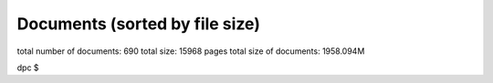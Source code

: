 .. _imports_sorted_by_file_size:

Documents (sorted by file size)
===============================

+---------------------------+---------------------------+-------------+
| title                     | link                      | file size   |
+===========================+===========================+=============+
| Potential 3D codes for    | `Potential 3D codes for   | 32K         |
| EU-IM (Konz)                | the EU-IM                   |             |
|                           | (C.Konz) <../../../edrg/p |             |
|                           | ublic/imports/meetings/20 |             |
|                           | 09/3Dwall/edrg_EU-IM_3D_Cod |             |
|                           | es.doc>`__                |             |
+---------------------------+---------------------------+-------------+
| Contents of the EU-IM       | `EU-IM                      | 32K         |
| public database (Imbeaux) | PublicDatabase <../../../ |             |
|                           | isip/public/imports/isip_ |             |
|                           | PublicContent.pdf>`__     |             |
+---------------------------+---------------------------+-------------+
| Gateway user agreement -  | `(pdf) <../../../itm/publ | 32K         |
| invite (Strand)           | ic/imports/gateway/GUA_in |             |
|                           | vite.pdf>`__              |             |
+---------------------------+---------------------------+-------------+
| EU-IM Software License and  | `model                    | 32K         |
| rights (Coelho)           | licence <../../../itm/pub |             |
|                           | lic/imports/gateway/Model |             |
|                           | _licence_for_the_EU-IM.pdf> |             |
|                           | `__                       |             |
+---------------------------+---------------------------+-------------+
| UAL Tutorial (Imbeaux)    | `UAL                      | 32K         |
|                           | tutorial <../../../isip/p |             |
|                           | ublic/imports/isip_UAL_TU |             |
|                           | TORIAL.pdf>`__            |             |
+---------------------------+---------------------------+-------------+
| Control Gantt Chart       | `Gantt                    | 32K         |
| (Konz)                    | Chart <../../../imp12/pub |             |
|                           | lic/imports/imp12_Control |             |
|                           | _gantt_chart.pdf>`__      |             |
+---------------------------+---------------------------+-------------+
| DINA-CH workflow          | `pdf <../../../imp12/publ | 32K         |
| (Besseghir)               | ic/imports/meetings/20101 |             |
|                           | 108_fbe_transport/DINA-CH |             |
|                           | _workflow-Favez.pdf>`__   |             |
+---------------------------+---------------------------+-------------+
| Current ETS timeline      | `(PDF) <../../../imp3/pub | 32K         |
| (Gantt chart) (Coster)    | lic/imports/ETS_Documenta |             |
|                           | tion/ETS_timeline.pdf>`__ |             |
+---------------------------+---------------------------+-------------+
| Agenda (Coster)           | `pdf <../../../imp3/publi | 32K         |
|                           | c/imports/meetings/2010-0 |             |
|                           | 3_WS-CC/Agenda.pdf>`__    |             |
+---------------------------+---------------------------+-------------+
| Closure of                | `pdf <../../../imp3/publi | 32K         |
| equilibrium–transport set | c/imports/meetings/2009-0 |             |
| / Data flow (Pereverzev)  | 3-30_-_2009-04-03_ETS/EqT |             |
|                           | rInterface.pdf>`__        |             |
+---------------------------+---------------------------+-------------+
| EUFORIA Vision (EUFORIA)  | `pdf <../../../imp3/publi | 32K         |
|                           | c/imports/meetings/2009-0 |             |
|                           | 3-30_-_2009-04-03_ETS/>`_ |             |
|                           | _                         |             |
+---------------------------+---------------------------+-------------+
| ETS Road Map (2009)       | `doc <../../../imp3/publi | 32K         |
| (Coster)                  | c/imports/meetings/2009-0 |             |
|                           | 2-06_KickOff/Road_Map_ETS |             |
|                           | _2009.doc>`__             |             |
+---------------------------+---------------------------+-------------+
| Agenda (Voitsekhovitch)   | `ppt <../../../ism/public | 32K         |
|                           | /imports/WS_November_2010 |             |
|                           | /2.Tuesday/DT_discussion/ |             |
|                           | Agenda_DT.ppt>`__         |             |
+---------------------------+---------------------------+-------------+
| IOS/ITPA activities       | `ppt <../../../ism/public | 32K         |
| (Litaudon)                | /imports/Remote_meetings/ |             |
|                           | ISM_2011_04_27/IOS_modell |             |
|                           | ing.ppt>`__               |             |
+---------------------------+---------------------------+-------------+
| Visualization Tools in    | `ppt <../../../itm/public | 32K         |
| the EU-IM (Coster)          | /imports/generalmeet/2011 |             |
|                           | /Visualization_Tools_in_t |             |
|                           | he_EU-IM.ppt>`__            |             |
+---------------------------+---------------------------+-------------+
| Minutes of the first EU-IM  | `Minutes of the working   | 64K         |
| working session on        | session                   |             |
| control issues (Coelho)   | (R.Coelho/T.Bolzonella) < |             |
|                           | ../../../edrg/public/impo |             |
|                           | rts/WS/2009/control/edrg_ |             |
|                           | 20090623_Minutes.pdf>`__  |             |
+---------------------------+---------------------------+-------------+
| PF connections (Coelho)   | `PFconnections <../../../ | 64K         |
|                           | edrg/public/imports/md_an |             |
|                           | d_dm/edrg_PFconnections.p |             |
|                           | df>`__                    |             |
+---------------------------+---------------------------+-------------+
| Gateway user agreement -  | `(doc) <../../../itm/publ | 64K         |
| invite (Strand)           | ic/imports/gateway/GUA_in |             |
|                           | vite.doc>`__              |             |
+---------------------------+---------------------------+-------------+
| XML2EQ (YAXFI)            | `ppt <../../../imp12/publ | 64K         |
| (Giovannozzi)             | ic/imports/meetings/20100 |             |
|                           | 913-17_Lisbon/Talk_Giovan |             |
|                           | nozzi_XML2EG.ppt>`__      |             |
+---------------------------+---------------------------+-------------+
| Full tokamak simulation   | `pdf <../../../imp3/publi | 64K         |
| global workflow case      | c/imports/meetings/201009 |             |
| study (Lister)            | 13-17_Lisbon/Full tokamak |             |
|                           |  simulation workflow case |             |
|                           |  study - poster.pdf>`__   |             |
+---------------------------+---------------------------+-------------+
| Accuracy tests            | `pdf <../../../imp3/publi | 64K         |
| (Pereverzev)              | c/imports/meetings/2010-0 |             |
|                           | 3_WS-CC/V_and_V/AccuracyA |             |
|                           | ssessment.pdf>`__         |             |
+---------------------------+---------------------------+-------------+
| Requests to other         | `doc <../../../imp3/publi | 64K         |
| projects (Coster)         | c/imports/meetings/2009-0 |             |
|                           | 3-30_-_2009-04-03_ETS/Req |             |
|                           | uests_to_other_Projects.d |             |
|                           | oc>`__                    |             |
+---------------------------+---------------------------+-------------+
| Analysis of Runaway       | `pdf <../../../imp5/publi | 64K         |
| Electrons by Numerical    | c/imports/meetings/201107 |             |
| Algorithms (Csepany)      | 11-15_Prague_Code_Camp/Ta |             |
|                           | lk_Gergely--summary_arena |             |
|                           | _prague_cc2011.pdf>`__    |             |
+---------------------------+---------------------------+-------------+
| Report on paper on        | `ppt <../../../ism/public | 64K         |
| density and fuelling on   | /imports/WS_September_201 |             |
| ITER (Garzotti)           | 0/3.Wednesday/ISM_Garzott |             |
|                           | i.ppt>`__                 |             |
+---------------------------+---------------------------+-------------+
| Optimisation of           | `doc <../../../ism/public | 64K         |
| operational space for     | /imports/WS_March_2011/5. |             |
| long pulse scenarios      | Friday/Tasks-Long-Pulse-I |             |
| (Polevoi)                 | SM-Call_for_data.doc>`__  |             |
+---------------------------+---------------------------+-------------+
| Optimisation of           | `xml <../../../ism/public | 64K         |
| operational space for     | /imports/WS_March_2011/5. |             |
| long pulse scenarios: xml | Friday/Long-Pulse.xls>`__ |             |
| table (Polevoi)           |                           |             |
+---------------------------+---------------------------+-------------+
| Bootstrap comparison with | `ppt <../../../ism/public | 64K         |
| NCLASS CRONOS/ASTRA       | /imports/WS_November_2011 |             |
| (Basiuk)                  | /5.Friday/Vincent_comp_bo |             |
|                           | otstrap.ppt>`__           |             |
+---------------------------+---------------------------+-------------+
| Agenda (Litaudon)         | `pdf <../../../ism/public | 64K         |
|                           | /imports/WS_2012_05/1.Mon |             |
|                           | day/ISM_agenda_WS_May_201 |             |
|                           | 2.pdf>`__                 |             |
+---------------------------+---------------------------+-------------+
| ACT1: Status of impurity  | `ppt <../../../ism/public | 64K         |
| modelling with ETS        | /imports/WS_2013_06/5.Fri |             |
| (Ivanova-Stanik)          | day/Irena_ACT1_report.pdf |             |
|                           | >`__                      |             |
+---------------------------+---------------------------+-------------+
| Validation exercise of    | `pdf <../../../ism/public | 64K         |
| the Kepler Workflow       | /imports/Remote_meetings/ |             |
| (Basiuk)                  | ISM_2011_04_06/Basiuk.pdf |             |
|                           | >`__                      |             |
+---------------------------+---------------------------+-------------+
| Agenda (Strand)           | `pdf <../../../euforia/pu | 64K         |
|                           | blic/imports/meetings/REV |             |
|                           | IEW_2010/Presentations/Ag |             |
|                           | enda.pdf>`__              |             |
+---------------------------+---------------------------+-------------+
| SA2: HPC (Adrian)         | `pdf <../../../euforia/pu | 64K         |
| (Jackson)                 | blic/imports/meetings/REV |             |
|                           | IEW_2010/Presentations/SA |             |
|                           | 2.pdf>`__                 |             |
+---------------------------+---------------------------+-------------+
| SA3: User support         | `pdf <../../../euforia/pu | 64K         |
| (Adrian) (Jackson)        | blic/imports/meetings/REV |             |
|                           | IEW_2010/Presentations/SA |             |
|                           | 3.pdf>`__                 |             |
+---------------------------+---------------------------+-------------+
| MARS-F on EU-IM (Yadykin)   | `MARS-F on EU-IM (D.        | 96K         |
|                           | Yadykin) <../../../edrg/p |             |
|                           | ublic/imports/WS/2010/WS_ |             |
|                           | CEA_June/yadykin_100629.p |             |
|                           | pt>`__                    |             |
+---------------------------+---------------------------+-------------+
| Summary discussion on     | `Summary discussion (R.   | 96K         |
| ERC3D integration         | Coelho) <../../../edrg/pu |             |
| (Coelho)                  | blic/imports/WS/2010/ERC3 |             |
|                           | D_WS_5July/Summary discus |             |
|                           | sion.pdf>`__              |             |
+---------------------------+---------------------------+-------------+
| EU-IM software policies and | `(doc) <../../../itm/publ | 96K         |
| gateway user agreement    | ic/imports/gateway/Gatewa |             |
| (Strand)                  | yUserAgreement_EU-IM.doc>`_ |             |
|                           | _                         |             |
+---------------------------+---------------------------+-------------+
| Minutes of the EU-IM        | `Minutes ofthe meeting on | 96K         |
| meeting on the            | control in March          |             |
| implementation of         | 2010 <../../../imp12/publ |             |
| controllers within the    | ic/imports/imp12_EU-IM_meet |             |
| EU-IM simulation platform   | ing_on_control_23_03_2010 |             |
| (Konz)                    | .pdf>`__                  |             |
+---------------------------+---------------------------+-------------+
| Minutes of the meeting on | `pdf <../../../imp12/publ | 96K         |
| free boundary equilibrium | ic/imports/meetings/20101 |             |
| and transport code        | 108_fbe_transport/Minutes |             |
| coupling (Konz)           | _FBE_Transport_2010.pdf>` |             |
|                           | __                        |             |
+---------------------------+---------------------------+-------------+
| ETS Numerics – Quality    | `pdf <../../../imp3/publi | 96K         |
| Assessment / Verification | c/imports/meetings/2010-0 |             |
| (Pereverzev)              | 3_WS-CC/V_and_V/CodeCampP |             |
|                           | ereverzev.pdf>`__         |             |
+---------------------------+---------------------------+-------------+
| ETS benchmarking and      | `pdf <../../../imp3/publi | 96K         |
| verification:             | c/imports/meetings/2010-0 |             |
| Intermediate report       | 3_WS-CC/V_and_V/Benchmark |             |
| (ASTRA results)           | Astra.pdf>`__             |             |
| (Pereverzev)              |                           |             |
+---------------------------+---------------------------+-------------+
| Proposal for ETS          | `pdf <../../../imp3/publi | 96K         |
| verification and          | c/imports/meetings/2010-0 |             |
| benchmarking procedure    | 3_WS-CC/V_and_V/VandB-1st |             |
| (Pereverzev)              | .pdf>`__                  |             |
+---------------------------+---------------------------+-------------+
| Current diffusion         | `pdf <../../../ism/public | 96K         |
| analysis on JET hybrid    | /imports/WS_March_2011/3. |             |
| shots (Garcia)            | Wednesday/hybrid_garcia_i |             |
|                           | sm_meeting.pdf>`__        |             |
+---------------------------+---------------------------+-------------+
| Update on the             | `pdf <../../../ism/public | 96K         |
| collaboration project for | /imports/WS_November_2011 |             |
| the analysis of JT60U and | /4.Thursday/JAEA_update.p |             |
| JET shots (Garcia)        | df>`__                    |             |
+---------------------------+---------------------------+-------------+
| Agenda (Voitsekhovitch)   | `pdf <../../../ism/public | 96K         |
|                           | /imports/WS_2013_06/5.Fri |             |
|                           | day/Agenda_ISM_ws_June7_2 |             |
|                           | 013.pdf>`__               |             |
+---------------------------+---------------------------+-------------+
| Numerical optimization of | `pdf <../../../ism/public | 96K         |
| the actuator trajectories | /imports/WS_2013_06/5.Fri |             |
| in ITER hybrid scenario   | day/PresentatieISM.pdf>`_ |             |
| (Dongen)                  | _                         |             |
+---------------------------+---------------------------+-------------+
| Analysis of the hybrid    | `pdf <../../../ism/public | 96K         |
| shot 77280 (Garcia)       | /imports/Remote_meetings/ |             |
|                           | ISM_2011_05_11/Garcia_772 |             |
|                           | 80v2.pdf>`__              |             |
+---------------------------+---------------------------+-------------+
| Short update on particle  | `pdf <../../../ism/public | 96K         |
| transport modelling       | /imports/Remote_meetings/ |             |
| following EPS conference  | ISM_2012_10_24/Garzotti_2 |             |
| (Garzotti)                | 4Oct2012.pdf>`__          |             |
+---------------------------+---------------------------+-------------+
| Preliminary Draft:        | `Validation Procedure     | 96K         |
| Guidelines for the        | (Draft) <../../../itm/pub |             |
| Validation and            | lic/imports/draft_val_pro |             |
| Verification Procedures   | c.pdf>`__                 |             |
| (Strand)                  |                           |             |
+---------------------------+---------------------------+-------------+
| NA2: Training (Adrian)    | `pdf <../../../euforia/pu | 96K         |
| (Jackson)                 | blic/imports/meetings/REV |             |
|                           | IEW_2010/Presentations/NA |             |
|                           | 2.pdf>`__                 |             |
+---------------------------+---------------------------+-------------+
| Introduction (Houlberg)   | `Introduction, W.         | 128K        |
|                           | Houlberg 10               |             |
|                           | min. <../../../itm/public |             |
|                           | /imports/2011-06_IMT-Work |             |
|                           | shop/IMT-Workshop-Wednesd |             |
|                           | ay/Houlberg_IMT_Intro.pdf |             |
|                           | >`__                      |             |
+---------------------------+---------------------------+-------------+
| Simulations of theedge    | `pdf <../../../amns/publi | 128K        |
| plasma: the role of       | c/imports/ICAMDATA_2008_p |             |
| atomic, molecular and     | aper.pdf>`__              |             |
| surface physics (Coster)  |                           |             |
+---------------------------+---------------------------+-------------+
| New angles for the line   | `report <../../../edrg/pu | 128K        |
| integrated signals.       | blic/imports/md_and_dm/ed |             |
| (Coelho)                  | rg_Convention_angles_inte |             |
|                           | rfdiag.pdf>`__            |             |
+---------------------------+---------------------------+-------------+
| EU-IM software policies and | `(pdf) <../../../itm/publ | 128K        |
| gateway user agreement    | ic/imports/gateway/Gatewa |             |
| (Strand)                  | yUserAgreement_EU-IM.pdf>`_ |             |
|                           | _                         |             |
+---------------------------+---------------------------+-------------+
| Standardized equations    | `Form of the              | 128K        |
| (unknown)                 | standardizeequations <../ |             |
|                           | ../../imp3/public/imports |             |
|                           | /ETS_Documentation/STANDA |             |
|                           | RDISED_EQUATION.pdf>`__   |             |
+---------------------------+---------------------------+-------------+
| Plans for development and | `ppt <../../../imp3/publi | 128K        |
| release of SOLPS-ITER     | c/imports/meetings/2014-1 |             |
| (Bonnin)                  | 2_SOLPS_Optimization/SOLP |             |
|                           | S-ITER_plans_Presentation |             |
|                           | _12-2014.pptx>`__         |             |
+---------------------------+---------------------------+-------------+
| Work plan and Resources   | `doc <../../../imp3/publi | 128K        |
| for the ETS in 2009       | c/imports/meetings/2009-0 |             |
| (Coster)                  | 3-30_-_2009-04-03_ETS/Wor |             |
|                           | k_plan_and_Resources_for_ |             |
|                           | the_ETS_in_2009_v3.doc>`_ |             |
|                           | _                         |             |
+---------------------------+---------------------------+-------------+
| Numerical Codes for       | `pdf <../../../imp5/publi | 128K        |
| Electron Cyclotron        | c/imports/meetings/201009 |             |
| heating and Current Drive | 13-17_Lisbon/Poster_Weste |             |
| (Westerhof)               | rhof_TORAY-RELAX_EU-IM-IMP5 |             |
|                           | -GM2010.pdf>`__           |             |
+---------------------------+---------------------------+-------------+
| Numerical Stability       | `pdf <../../../imp5/publi | 128K        |
| Analysis in the           | c/imports/meetings/201009 |             |
| Accelerated Orbit         | 13-17_Lisbon/Talk_Steinbr |             |
| Following Monte-Carlo     | echer_EU-IM-GM2010.pdf>`__  |             |
| Method (Steinbrecher)     |                           |             |
+---------------------------+---------------------------+-------------+
| Residual fuelling by LFS  | `doc <../../../ism/public | 128K        |
| hydrogen pellets in He    | /imports/WS_March_2011/5. |             |
| plasmas (Polevoi)         | Friday/H-Pellet-in-He-ISM |             |
|                           | .doc>`__                  |             |
+---------------------------+---------------------------+-------------+
| Agenda (Litaudon)         | `doc <../../../ism/public | 128K        |
|                           | /imports/WS_July_2011/1.M |             |
|                           | onday/ISM_agenda_WS_July2 |             |
|                           | 011_v4.doc>`__            |             |
+---------------------------+---------------------------+-------------+
| #77922: current ramp-down | `ppt <../../../ism/public | 128K        |
| (Koechl)                  | /imports/WS_July_2011/5.F |             |
|                           | riday/Kochl_77922_rampdow |             |
|                           | n.ppt>`__                 |             |
+---------------------------+---------------------------+-------------+
| Proposals for ETS         | `pdf <../../../ism/public | 128K        |
| validation on JET Hybrid  | /imports/Remote_meetings/ |             |
| discharges (Garcia)       | ISM_2011_02_16/Garcia_hyb |             |
|                           | rid.pdf>`__               |             |
+---------------------------+---------------------------+-------------+
| Density simulation in JET | `pdf <../../../ism/public | 128K        |
| HS (Garzotti)             | /imports/Remote_meetings/ |             |
|                           | ISM_2012_06_20/Garzotti_J |             |
|                           | ET_hybrid.pdf>`__         |             |
+---------------------------+---------------------------+-------------+
| AMNS work (Eriksson)      | `ppt <../../../imp3/publi | 160K        |
|                           | c/imports/meetings/2010-0 |             |
|                           | 3_WS-CC/AMNS_work.ppt>`__ |             |
+---------------------------+---------------------------+-------------+
| IMP5 tools in 4.09a       | `pdf <../../../imp5/publi | 160K        |
| (Johnson)                 | c/imports/meetings/201107 |             |
|                           | 11-15_Prague_Code_Camp/Ta |             |
|                           | lk_Thomas-PragueSummary_p |             |
|                           | rague_cc2011.pdf>`__      |             |
+---------------------------+---------------------------+-------------+
| ITER hybrid density       | `ppt <../../../ism/public | 160K        |
| modelling: current status | /imports/WS_March_2011/5. |             |
| (Koechl)                  | Friday/ITER_hybrid_pred_n |             |
|                           | e.ppt>`__                 |             |
+---------------------------+---------------------------+-------------+
| Agenda (Litaudon)         | `pdf <../../../ism/public | 160K        |
|                           | /imports/WS_November_2011 |             |
|                           | /1.Monday/ISM_agenda_WS_N |             |
|                           | ovember2011.pdf>`__       |             |
+---------------------------+---------------------------+-------------+
| Analysis of current       | `pptx <../../../ism/publi | 160K        |
| diffusion with ILW        | c/imports/WS_2012_11/2.Tu |             |
| (Garcia)                  | esday/Garcia_TF.pptx>`__  |             |
+---------------------------+---------------------------+-------------+
| Modelling pellet fuelling | `pptx <../../../ism/publi | 160K        |
| (but not only) for ITER   | c/imports/WS_2013_06/4.Th |             |
| (Garzotti)                | ursday/ITER_pellet_fuelli |             |
|                           | ng.pptx>`__               |             |
+---------------------------+---------------------------+-------------+
| Four-field simulations    | `pdf <../../../ism/public | 160K        |
| (ni, Te, Ti, Vtor, j) of  | /imports/WS_2013_06/5.Fri |             |
| ITER HS with GLF23 model: | day/Voitsekhovitch.pdf>`_ |             |
| effect of toroidal        | _                         |             |
| rotation on fusion        |                           |             |
| performance               |                           |             |
| (Voitsekhovitch)          |                           |             |
+---------------------------+---------------------------+-------------+
| Key impact of energetic   | `pdf <../../../ism/public | 160K        |
| ions on the establishment | /imports/WS_2013_12/5.Fri |             |
| of advanced tokamak       | day/75225_analysis_jeroni |             |
| regimes (Garcia)          | mo.pdf>`__                |             |
+---------------------------+---------------------------+-------------+
| CRONOS / JETTO benchmark  | `pdf <../../../ism/public | 160K        |
| on JET hybrid pulses      | /imports/Remote_meetings/ |             |
| #77922 and #76858         | ISM_2011_01_19/Koechl_JET |             |
| (Koechl)                  | _77922_76858_CRONOS_JETTO |             |
|                           | _comp.pdf>`__             |             |
+---------------------------+---------------------------+-------------+
| Optimisation of           | `pdf <../../../ism/public | 160K        |
| operational phase for     | /imports/Remote_meetings/ |             |
| long-pulse scenarios      | ISM_2011_01_19/Polevoi-Ta |             |
| (Polevoi)                 | sks-Long-Pulse.pdf>`__    |             |
+---------------------------+---------------------------+-------------+
| Proposals for ETS         | `pdf <../../../ism/public | 160K        |
| validation on JET Hybrid  | /imports/Remote_meetings/ |             |
| discharges                | ISM_2011_02_09/Voitsekhov |             |
| (Voitsekhovitch)          | itch_ETS_ISM-Validation.p |             |
|                           | df>`__                    |             |
+---------------------------+---------------------------+-------------+
| Optimization of current   | `pdf <../../../ism/public | 160K        |
| ramp up phase for hybrid  | /imports/Remote_meetings/ |             |
| ITER discharges (EPS      | ISM_2011_06_22/Hogeweij_I |             |
| 2011) (Hogeweij)          | SM_22jun2011.pdf>`__      |             |
+---------------------------+---------------------------+-------------+
| Integrated                | `pdf <../../../ism/public | 160K        |
| core-pedestal-SOL         | /imports/Remote_meetings/ |             |
| modelling for H-mode ITER | ISM_2013_02_20/COREDIV_JE |             |
| scenario including        | TTO.pdf>`__               |             |
| impurity (Ivanova-Stanik) |                           |             |
+---------------------------+---------------------------+-------------+
| PRACE (Ottaviani)         | `pps <../../../itm/public | 160K        |
|                           | /imports/generalmeet/2010 |             |
|                           | /Plenary_PRACE.pps>`__    |             |
+---------------------------+---------------------------+-------------+
| JRA2 Code adaptation for  | `pdf <../../../euforia/pu | 160K        |
| HPC (Adrian) (Jackson)    | blic/imports/meetings/REV |             |
|                           | IEW_2010/Presentations/JR |             |
|                           | A2.pdf>`__                |             |
+---------------------------+---------------------------+-------------+
| Exploitation and          | `pdf <../../../euforia/pu | 160K        |
| sustainability - (Par,    | blic/imports/meetings/REV |             |
| David) (Coster)           | IEW_2010/Presentations/Su |             |
|                           | stainability.pdf>`__      |             |
+---------------------------+---------------------------+-------------+
| Edge and Scrape-off Layer | `Edge and Scrape-off      | 192K        |
| integration (Bisai)       | Layer integration, N.     |             |
|                           | Bisai                     |             |
|                           | (20+10) <../../../itm/pub |             |
|                           | lic/imports/2011-06_IMT-W |             |
|                           | orkshop/IMT-Workshop-Thur |             |
|                           | sdayAfternoon/IMI08062011 |             |
|                           | _Bisai.pdf>`__            |             |
+---------------------------+---------------------------+-------------+
| Simulation of MSE spectra | `pdf <../../../edrg/publi | 192K        |
| from predictive fusion    | c/imports/meetings/201009 |             |
| plasma simulations        | 13-17_Lisbon/Poster_MSE_v |             |
| (Dinklage)                | 5.pdf>`__                 |             |
+---------------------------+---------------------------+-------------+
| EFDA Feedback control     | `EFDA Feedback Control    | 192K        |
| group - general           | Goup summary              |             |
| information and           | (A.Pironti) <../../../edr |             |
| activities (Mazon)        | g/public/imports/WS/2009/ |             |
|                           | control/edrg_20090622_Pir |             |
|                           | onti.ppt>`__              |             |
+---------------------------+---------------------------+-------------+
| Summary of the 3D machine | `Minutes (R.              | 192K        |
| descriptions WS in        | Coelho) <../../../edrg/pu |             |
| Garching (Coelho)         | blic/imports/WS/2010/3Dwa |             |
|                           | ll_WS_18March/edrg_Minute |             |
|                           | s_3D_WS_Garching.pdf>`__  |             |
+---------------------------+---------------------------+-------------+
| Numerical Stability       | `pdf <../../../imp5/publi | 192K        |
| Analysis in the           | c/imports/meetings/201009 |             |
| Accelerated Orbit         | 13-17_Lisbon/Poster_Stein |             |
| Following Monte-Carlo     | brecher_EU-IM-GM2010.pdf>`_ |             |
| Method (Steinbrecher)     | _                         |             |
+---------------------------+---------------------------+-------------+
| Report on 2014 WPCD       | `EC benchmarking in       | 192K        |
| deliverable WP14-D05:     | 2014 <../../../imp5/publi |             |
| benchmarking of EC codes  | c/imports/benchmark/2014/ |             |
| on identified test cases  | WP14-D05-EC_benchmark.doc |             |
| (Figini)                  | x>`__                     |             |
+---------------------------+---------------------------+-------------+
| Report on 2014 NBI        | `NBI benchmarking in      | 192K        |
| benchmarks (Schneider)    | 2014 <../../../imp5/publi |             |
|                           | c/imports/benchmark/2014/ |             |
|                           | NBI_benchmarks_2014_v03.d |             |
|                           | ocx>`__                   |             |
+---------------------------+---------------------------+-------------+
| Current diffusion         | `pdf <../../../ism/public | 192K        |
| analysis on JET hybrid    | /imports/WS_March_2011/2. |             |
| shots (Garcia)            | Tuesday/Reports_from_WS/n |             |
|                           | eocladif_garcia.pdf>`__   |             |
+---------------------------+---------------------------+-------------+
| Ex -2.2.5: Radiating type | `ppt <../../../ism/public | 192K        |
| III ELMy H-mode (Huber)   | /imports/WS_November_2011 |             |
|                           | /2.Tuesday/AHuber_Exp_2_2 |             |
|                           | _5_prep_01.ppt>`__        |             |
+---------------------------+---------------------------+-------------+
| Particle transport in JET | `ppt <../../../ism/public | 192K        |
| and ITER HS (Garzotti)    | /imports/WS_November_2011 |             |
|                           | /5.Friday/Garzotti_Report |             |
|                           | _ISM.ppt>`__              |             |
+---------------------------+---------------------------+-------------+
| Status of four field (Te, | `ppt <../../../ism/public | 192K        |
| Ti, ni, Vtor) modelling   | /imports/WS_2013_03/3.Fri |             |
| for ITER (Voitsekhovitch) | day/Voitsekhovitch_ISMWS_ |             |
|                           | March2013.ppt>`__         |             |
+---------------------------+---------------------------+-------------+
| Introduction meeting 16   | `pdf <../../../ism/public | 192K        |
| February 2011 (Litaudon)  | /imports/Remote_meetings/ |             |
|                           | ISM_2011_02_16/Litaudon_i |             |
|                           | ntroduction.pdf>`__       |             |
+---------------------------+---------------------------+-------------+
| Introduction meeting 8    | `pdf <../../../ism/public | 192K        |
| June 2011 (Litaudon)      | /imports/Remote_meetings/ |             |
|                           | ISM_2011_06_08/Litaudon_i |             |
|                           | ntroduction.pdf>`__       |             |
+---------------------------+---------------------------+-------------+
| ISM report: comparison    | `pdf <../../../ism/public | 192K        |
| between Kadomtsev and     | /imports/Remote_meetings/ |             |
| 'continuous' sawtooth     | ISM_2011_06_22/Parail_rep |             |
| reconnection model in     | ort.pdf>`__               |             |
| JINTRAC (Parail)          |                           |             |
+---------------------------+---------------------------+-------------+
| Chapter 10: Theoretical   | `pdf <../../../ism/public | 192K        |
| modeles and simulation    | /imports/Remote_meetings/ |             |
| codes (Giruzzi)           | ISM_2011_09_07/Giruzzi_IS |             |
|                           | M_Chapter_10.pdf>`__      |             |
+---------------------------+---------------------------+-------------+
| Update on the             | `pdf <../../../ism/public | 192K        |
| collaboration project for | /imports/Remote_meetings/ |             |
| the analysis of JT60U and | ISM_2012_04_25/Garcia_JET |             |
| JET shots (Garcia)        | _JT-60U.pdf>`__           |             |
+---------------------------+---------------------------+-------------+
| Introduction meeting 20   | `pdf <../../../ism/public | 192K        |
| June 2012 (Litaudon)      | /imports/Remote_meetings/ |             |
|                           | ISM_2012_06_20/Litaudon_i |             |
|                           | ntroduction.pdf>`__       |             |
+---------------------------+---------------------------+-------------+
| ISM news and coming       | `pdf <../../../ism/public | 192K        |
| events (Voitsekhovitch)   | /imports/Remote_meetings/ |             |
|                           | ISM_2013_06_26/Voitsekhov |             |
|                           | itch_Garcia_June26_2013.p |             |
|                           | df>`__                    |             |
+---------------------------+---------------------------+-------------+
| Detailed Overview of the  | `pdf <../../../euforia/pu | 192K        |
| Plasma State Software     | blic/imports/meetings/eu_ |             |
| (McCune)                  | us_workshop_goeteborg_201 |             |
|                           | 0/PS_Overview_2010.pdf>`_ |             |
|                           | _                         |             |
+---------------------------+---------------------------+-------------+
| Cloud pilot: Cloud demo   | `pdf <../../../euforia/pu | 192K        |
| (Marcin) (Plociennik)     | blic/imports/meetings/REV |             |
|                           | IEW_2010/Presentations/Cl |             |
|                           | oud_presentation.pdf>`__  |             |
+---------------------------+---------------------------+-------------+
| Summary of the EU-IM-TF     | `Minutes (R.              | 224K        |
| kick-off meeting of the   | Coelho) <../../../edrg/pu |             |
| EDRG group (Coelho)       | blic/imports/meetings/200 |             |
|                           | 9/EDRG_kickoff/edrg_Kick_ |             |
|                           | off_minutes.pdf>`__       |             |
+---------------------------+---------------------------+-------------+
| Call for participation -  | `Call for                 | 224K        |
| 2010 Work programme       | Participation <../../../e |             |
| (Coelho)                  | drg/public/imports/cfp_an |             |
|                           | d_report/2010/edrg_CfP_WP |             |
|                           | 10_EU-IM_EDRG.pdf>`__       |             |
+---------------------------+---------------------------+-------------+
| The IMP4 wrapper for      | `pdf <../../../imp4/publi | 224K        |
| running IMP4 codes in UAL | c/imports/meetings/201009 |             |
| framework (Reiser)        | 13-17_Lisbon/Poster_EU-IM_L |             |
|                           | isbon_2010.pdf>`__        |             |
+---------------------------+---------------------------+-------------+
| IMP5 Summary (Farina)     | `pdf <../../../imp5/publi | 224K        |
|                           | c/imports/meetings/201109 |             |
|                           | 12-16_GM_Garching/GM2011_ |             |
|                           | talk_Farina_IMP5_Summary. |             |
|                           | pdf>`__                   |             |
+---------------------------+---------------------------+-------------+
| Optimising ITER current   | `ppt <../../../ism/public | 224K        |
| ramp up for hybrid        | /imports/WS_November_2010 |             |
| scenario (Hogeweij)       | /5.Friday/IHogeweij ITER  |             |
|                           | hybrid ramp_up 3dec2010.p |             |
|                           | pt>`__                    |             |
+---------------------------+---------------------------+-------------+
| Optimizing ITER current   | `ppt <../../../ism/public | 224K        |
| ramp-up for hybrid        | /imports/WS_March_2011/5. |             |
| scenario (Hogeweij)       | Friday/Hogeweij_ITER hybr |             |
|                           | id ramp_up Hogeweij ISM 1 |             |
|                           | 1mar2011.ppt>`__          |             |
+---------------------------+---------------------------+-------------+
| Short update on the       | `ppt <../../../ism/public | 224K        |
| JET/AUG hybrid modelling  | /imports/WS_July_2011/5.F |             |
| activity (Citrin)         | riday/79630_GLF23_benchma |             |
|                           | rk_CRONOS_JETTO.ppt>`__   |             |
+---------------------------+---------------------------+-------------+
| Modelling of current ramp | `ppt <../../../ism/public | 224K        |
| down (Bizarro)            | /imports/WS_2012_11/5.Fri |             |
|                           | day/ISM_Meeting_Bizarro.p |             |
|                           | pt>`__                    |             |
+---------------------------+---------------------------+-------------+
| Closing of working        | `pdf <../../../ism/public | 224K        |
| session (Voitsekhovitch)  | /imports/WS_2013_03/3.Fri |             |
|                           | day/Voitsekhovitch_Garcia |             |
|                           | _ISMWS1_closing.pdf>`__   |             |
+---------------------------+---------------------------+-------------+
| Agenda (Voitsekhovitch)   | `pdf <../../../ism/public | 224K        |
|                           | /imports/WS_2013_06/4.Thu |             |
|                           | rsday/Agenda_IO_ISM.pdf>` |             |
|                           | __                        |             |
+---------------------------+---------------------------+-------------+
| Integrated core-SOL       | `pdf <../../../ism/public | 224K        |
| modelling including       | /imports/WS_2013_06/4.Thu |             |
| impurity: ITER H-mode     | rsday/Voitsekhovitch_June |             |
| plasma (Voitsekhovitch)   | 6_2013.pdf>`__            |             |
+---------------------------+---------------------------+-------------+
| Introduction meeting 29   | `pdf <../../../ism/public | 224K        |
| September (Litaudon)      | /imports/Remote_meetings/ |             |
|                           | ISM_2010_09_29/Litaudon_i |             |
|                           | ntroduction.pdf>`__       |             |
+---------------------------+---------------------------+-------------+
| Introduction meeting 27   | `pdf <../../../ism/public | 224K        |
| October (Litaudon)        | /imports/Remote_meetings/ |             |
|                           | ISM_2010_10_27/Litaudon_i |             |
|                           | ntroduction.pdf>`__       |             |
+---------------------------+---------------------------+-------------+
| Introduction meeting 10   | `pdf <../../../ism/public | 224K        |
| November (Litaudon)       | /imports/Remote_meetings/ |             |
|                           | ISM_2010_11_10/Litaudon_i |             |
|                           | ntroduction.pdf>`__       |             |
+---------------------------+---------------------------+-------------+
| Introduction meeting 24   | `pdf <../../../ism/public | 224K        |
| November (Litaudon)       | /imports/Remote_meetings/ |             |
|                           | ISM_2010_11_24/Litaudon_i |             |
|                           | ntroduction.pdf>`__       |             |
+---------------------------+---------------------------+-------------+
| Optimizing ITER Current   | `pdf <../../../ism/public | 224K        |
| Ramp-up for hybrid        | /imports/Remote_meetings/ |             |
| scenario (Hogeweij)       | ISM_2011_04_27/Hogeweij_I |             |
|                           | SM_27apr2011.pdf>`__      |             |
+---------------------------+---------------------------+-------------+
| ETS V&V activity during   | `pdf <../../../ism/public | 224K        |
| coming Code Camp 23-27    | /imports/Remote_meetings/ |             |
| May Helsinki              | ISM_2011_05_11/ACT1_ISM_V |             |
| (Voitsekhovitch)          | oitsekhovitch.pdf>`__     |             |
+---------------------------+---------------------------+-------------+
| Introduction meeting 22   | `pdf <../../../ism/public | 224K        |
| June 2011 (Litaudon)      | /imports/Remote_meetings/ |             |
|                           | ISM_2011_06_22/Litaudon_i |             |
|                           | ntroduction.pdf>`__       |             |
+---------------------------+---------------------------+-------------+
| Introduction meeting 28   | `pdf <../../../ism/public | 224K        |
| September 2011 (Litaudon) | /imports/Remote_meetings/ |             |
|                           | ISM_2011_09_28/Litaudon_i |             |
|                           | ntroduction.pdf>`__       |             |
+---------------------------+---------------------------+-------------+
| Introduction meeting 12   | `pdf <../../../ism/public | 224K        |
| October 2011 (Litaudon)   | /imports/Remote_meetings/ |             |
|                           | ISM_2011_10_12/Litaudon_i |             |
|                           | ntroduction.pdf>`__       |             |
+---------------------------+---------------------------+-------------+
| Introduction meeting 22   | `pdf <../../../ism/public | 224K        |
| February 2012 (Litaudon)  | /imports/Remote_meetings/ |             |
|                           | ISM_2012_02_22/Litaudon_i |             |
|                           | ntroduction.pdf>`__       |             |
+---------------------------+---------------------------+-------------+
| ISM news and coming       | `pdf <../../../ism/public | 224K        |
| events (Voitsekhovitch)   | /imports/Remote_meetings/ |             |
|                           | ISM_2013_04_10/Voitsekhov |             |
|                           | itch_Garcia_Apr10_2013.pd |             |
|                           | f>`__                     |             |
+---------------------------+---------------------------+-------------+
| DEMO1 profile consistency | `pdf <../../../ism/public | 224K        |
| and sensitivity studies   | /imports/Remote_meetings/ |             |
| by METIS (Bolzonella)     | ISM_2013_05_23/TBolzonell |             |
|                           | a_SensitivityStudies_ISM_ |             |
|                           | 23052013.pdf>`__          |             |
+---------------------------+---------------------------+-------------+
| ISM news and coming       | `pdf <../../../ism/public | 224K        |
| events (Voitsekhovitch)   | /imports/Remote_meetings/ |             |
|                           | ISM_2013_09_04/Voitsekhov |             |
|                           | itch_Garcia_Sept4_2013.pd |             |
|                           | f>`__                     |             |
+---------------------------+---------------------------+-------------+
| ISM news and coming       | `pdf <../../../ism/public | 224K        |
| events (Voitsekhovitch)   | /imports/Remote_meetings/ |             |
|                           | ISM_2013_09_25/Voitsekhov |             |
|                           | itch_Garcia_Sept25_2013.p |             |
|                           | df>`__                    |             |
+---------------------------+---------------------------+-------------+
| Opening (Falchetto)       | `ppt <../../../itm/public | 224K        |
|                           | /imports/generalmeet/2011 |             |
|                           | /Opening.ppt>`__          |             |
+---------------------------+---------------------------+-------------+
| ITER IO Strategy on IM    | `pdf <../../../itm/public | 224K        |
| (Houlberg)                | /imports/generalmeet/2011 |             |
|                           | /Houlberg_ITER_IM.pdf>`__ |             |
+---------------------------+---------------------------+-------------+
| Overview of IMP4          | `pdf <../../../itm/public | 224K        |
| activities during 2010    | /imports/generalmeet/2010 |             |
| (Scott)                   | /Plenary_EU-IM_2010_IMP4.pd |             |
|                           | f>`__                     |             |
+---------------------------+---------------------------+-------------+
| Annual Report 2009        | `Annual                   | 256K        |
| (Coelho)                  | Reporting <../../../edrg/ |             |
|                           | public/imports/cfp_and_re |             |
|                           | port/2009/edrg_reporting. |             |
|                           | pdf>`__                   |             |
+---------------------------+---------------------------+-------------+
| Fusion CPO (Coelho)       | `Fusion                   | 256K        |
|                           | CPO <../../../edrg/public |             |
|                           | /imports/md_and_dm/edrg_F |             |
|                           | usionCPO.pdf>`__          |             |
+---------------------------+---------------------------+-------------+
| Current ETS timeline      | `(MS                      | 256K        |
| (Gantt chart) (Coster)    | Project) <../../../imp3/p |             |
|                           | ublic/imports/ETS_Documen |             |
|                           | tation/ETS_timeline.mpp>` |             |
|                           | __                        |             |
+---------------------------+---------------------------+-------------+
| Preparation of B13-10     | `pptx <../../../ism/publi | 256K        |
| experiment - Hybrid with  | c/imports/WS_2012_11/5.Fr |             |
| LHCD prelude (Barbato)    | iday/Barbato_ISM_WG_22Nov |             |
|                           | 12.pptx>`__               |             |
+---------------------------+---------------------------+-------------+
| Agenda and working groups | `pdf <../../../ism/public | 256K        |
| (Voitsekhovitch)          | /imports/WS_2013_06/1.Mon |             |
|                           | day/Agenda_June3_2013.pdf |             |
|                           | >`__                      |             |
+---------------------------+---------------------------+-------------+
| EMC3-EIRENE 3D fluid SOL  | `pdf <../../../ism/public | 256K        |
| code package (Harting)    | /imports/Remote_meetings/ |             |
|                           | ISM_2011_02_16/Harting_16 |             |
|                           | .02.2011_v4.pdf>`__       |             |
+---------------------------+---------------------------+-------------+
| Summary report on ISM WS  | `pdf <../../../ism/public | 256K        |
| & ETS CC: ETS             | /imports/Remote_meetings/ |             |
| benchmarking              | ISM_2011_04_06/Voitsekhov |             |
| (Voitsekhovitch)          | itch-report_ACT1_ISM_VV_i |             |
|                           | mpurity.pdf>`__           |             |
+---------------------------+---------------------------+-------------+
| Introduction meeting 25   | `pdf <../../../ism/public | 256K        |
| April 2012 (Litaudon)     | /imports/Remote_meetings/ |             |
|                           | ISM_2012_04_25/Litaudon_i |             |
|                           | ntroduction.pdf>`__       |             |
+---------------------------+---------------------------+-------------+
| Integrated modelling for  | `pdf <../../../ism/public | 256K        |
| tokamak plasma: physics   | /imports/Remote_meetings/ |             |
| and scenario optimisation | ISM_2012_06_20/iVoitsekho |             |
| (Voitsekhovitch)          | vitch_ISM_20june2012.pdf> |             |
|                           | `__                       |             |
+---------------------------+---------------------------+-------------+
| The European Transport    | `pdf <../../../ism/public | 256K        |
| Solver (ETS): an          | /imports/Remote_meetings/ |             |
| integrated approach for   | ISM_2012_09_26/Kalupin_Su |             |
| transport simulations in  | mmary_IAEA.pdf>`__        |             |
| the plasma core (Kalupin) |                           |             |
+---------------------------+---------------------------+-------------+
| ISM news and coming       | `pdf <../../../ism/public | 256K        |
| events, preparation to    | /imports/Remote_meetings/ |             |
| 2nd ISM working session   | ISM_2013_05_23/Voitsekhov |             |
| 2013 (Voitsekhovitch)     | itch_Garcia_May23_2013.pd |             |
|                           | f>`__                     |             |
+---------------------------+---------------------------+-------------+
| JINTRAC simulations for   | `ppt <../../../ism/public | 256K        |
| DEMO (Garzotti)           | /imports/Remote_meetings/ |             |
|                           | ISM_2013_05_23/DEMO_model |             |
|                           | ling_23_5_2013.ppt>`__    |             |
+---------------------------+---------------------------+-------------+
| EU-IM AMNS Interface        | `pdf <../../../amns/publi | 288K        |
| (Coster)                  | c/imports/EU-IM_AMNS_Interf |             |
|                           | ace_2008-09.pdf>`__       |             |
+---------------------------+---------------------------+-------------+
| Summary of existing or    | `Controller schemes from  | 288K        |
| newly developed feedback  | experiments               |             |
| controller(s) schemes on  | (T.Bolzonella) <../../../ |             |
| participating experiments | edrg/public/imports/WS/20 |             |
| (Boncagni)                | 09/control/edrg_20090622_ |             |
|                           | Bolzonella.ppt>`__        |             |
+---------------------------+---------------------------+-------------+
| The Universal Access      | `pdf <../../../imp3/publi | 288K        |
| Layer User Guide          | c/imports/meetings/2009-0 |             |
| (2009-03-03) (Manduchi)   | 3-30_-_2009-04-03_ETS/UAL |             |
|                           | _User_Guide.pdf>`__       |             |
+---------------------------+---------------------------+-------------+
| Numerical codes for       | `pdf <../../../imp5/publi | 288K        |
| electron cyclotron        | c/imports/meetings/201009 |             |
| heating and current drive | 13-17_Lisbon/Talk_Bertell |             |
| (Bertelli)                | i_ECcodes_EU-IM-IMP5-GM2010 |             |
|                           | .pdf>`__                  |             |
+---------------------------+---------------------------+-------------+
| TORBEAM: Physical Model   | `pdf <../../../imp5/publi | 288K        |
| (Bertelli)                | c/imports/meetings/201009 |             |
|                           | 13-17_Lisbon/Talk_Bertell |             |
|                           | i_TORBEAM_EU-IM-IMP5-GM2010 |             |
|                           | .pdf>`__                  |             |
+---------------------------+---------------------------+-------------+
| GRAY code status (Figini) | `pdf <../../../imp5/publi | 288K        |
|                           | c/imports/meetings/201107 |             |
|                           | 11-15_Prague_Code_Camp/Ta |             |
|                           | lk_Lorenzo--GRAY-status-I |             |
|                           | TM-CC_prague_cc2011.pdf>` |             |
|                           | __                        |             |
+---------------------------+---------------------------+-------------+
| LHCD in JT60_SA: a        | `pdf <../../../ism/public | 288K        |
| preliminary study         | /imports/WS_March_2011/4. |             |
| (Barbato)                 | Thursday/JT60_SA Barbato. |             |
|                           | pdf>`__                   |             |
+---------------------------+---------------------------+-------------+
| Short update on particle  | `ppt <../../../ism/public | 288K        |
| transport modelling       | /imports/WS_2012_11/4.Thu |             |
| following EPS conference: | rsday/Garzotti.ppt>`__    |             |
| ideas on how to proceed   |                           |             |
| (Garzotti)                |                           |             |
+---------------------------+---------------------------+-------------+
| Code camp report          | `pdf <../../../ism/public | 288K        |
| (Figueiredo)              | /imports/WS_2013_03/3.Fri |             |
|                           | day/Figueiredo.pdf>`__    |             |
+---------------------------+---------------------------+-------------+
| Integrated                | `ppt <../../../ism/public | 288K        |
| core-pedestal-SOL         | /imports/WS_2013_03/3.Fri |             |
| modelling for H-mode ITER | day/ISMWS1_2013_COREDIV_4 |             |
| scenario including        | ITER.ppt>`__              |             |
| impurity (Ivanova)        |                           |             |
+---------------------------+---------------------------+-------------+
| Numerical optimization of | `pdf <../../../ism/public | 288K        |
| the actuator trajectories | /imports/WS_2013_06/1.Mon |             |
| in ITER hybrid scenario   | day/PresentatieISM.pdf>`_ |             |
| (Dongen)                  | _                         |             |
+---------------------------+---------------------------+-------------+
| Integrated edge modelling | `pdf <../../../ism/public | 288K        |
| plans for ISM 2010/2011   | /imports/Remote_meetings/ |             |
| (Wiesen)                  | ISM_2010_09_29/Wiesen.pdf |             |
|                           | >`__                      |             |
+---------------------------+---------------------------+-------------+
| Introduction meeting 11   | `pdf <../../../ism/public | 288K        |
| May 2011 (Litaudon)       | /imports/Remote_meetings/ |             |
|                           | ISM_2011_05_11/Litaudon_i |             |
|                           | ntroduction.pdf>`__       |             |
+---------------------------+---------------------------+-------------+
| Introduction meeting 7    | `pdf <../../../ism/public | 288K        |
| September 2011 (Litaudon) | /imports/Remote_meetings/ |             |
|                           | ISM_2011_09_07/Litaudon_i |             |
|                           | ntroduction.pdf>`__       |             |
+---------------------------+---------------------------+-------------+
| Integrated ITER scenario  | `pdf <../../../ism/public | 288K        |
| modelling and density     | /imports/Remote_meetings/ |             |
| evolution prospects       | ISM_2011_11_23/Koechl.pdf |             |
| (Koechl)                  | >`__                      |             |
+---------------------------+---------------------------+-------------+
| Guidelines for the        | `Validation Procedure     | 288K        |
| Validation and            | (Appendix) <../../../itm/ |             |
| Verification Procedures   | public/imports/validation |             |
| (Appendix) (Strand)       | _procedure_appendix.pdf>` |             |
|                           | __                        |             |
+---------------------------+---------------------------+-------------+
| IMP4 (Scott)              | `pdf <../../../itm/public | 288K        |
|                           | /imports/generalmeet/2011 |             |
|                           | /EU-IMGM_IMP4.pdf>`__       |             |
+---------------------------+---------------------------+-------------+
| Brief overview of         | `Experimental data        | 320K        |
| experimental data in the  | retrieval                 |             |
| EU-IM framework (Imbeaux)   | (F.Imbeaux) <../../../edr |             |
|                           | g/public/imports/meetings |             |
|                           | /2009/EDRG_kickoff/edrg_E |             |
|                           | xperimentalDataEU-IM_v2.pdf |             |
|                           | >`__                      |             |
+---------------------------+---------------------------+-------------+
| Kepler actor generation   | `KEPLER Actor Generation  | 320K        |
| from simulink components  | from Simulink Components  |             |
| (Manduchi)                | (G.                       |             |
|                           | Manduchi) <../../../edrg/ |             |
|                           | public/imports/WS/2010/WS |             |
|                           | _CEA_June/SimulinkActorGe |             |
|                           | neration.ppt>`__          |             |
+---------------------------+---------------------------+-------------+
| Brief overview of         | `Experimental Data        | 320K        |
| experimental data in the  | Overview <../../../isip/p |             |
| EU-IM framework (Imbeaux)   | ublic/imports/isip_Experi |             |
|                           | mentalDataEU-IM_v3.pdf>`__  |             |
+---------------------------+---------------------------+-------------+
| Exercises (Imbeaux)       | `Exercises: <../../../isi | 320K        |
|                           | p/public/imports/isip_ISI |             |
|                           | P_ExercisePhysicsModule_M |             |
|                           | ay2009.pdf>`__            |             |
+---------------------------+---------------------------+-------------+
| Interpos - Generic Code   | `pdf <../../../imp12/publ | 320K        |
| Params - Numerical Fit    | ic/imports/meetings/20100 |             |
| (Sauter)                  | 913-17_Lisbon/Talk_Sauter |             |
|                           | _numerical_tools.pdf>`__  |             |
+---------------------------+---------------------------+-------------+
| EQUAL in predictive mode  | `ppt <../../../imp12/publ | 320K        |
| (Zwingmann)               | ic/imports/meetings/20101 |             |
|                           | 108_fbe_transport/equal_p |             |
|                           | red_wz04.ppt>`__          |             |
+---------------------------+---------------------------+-------------+
| Ray-Tracing Code TRAVIS   | `pdf <../../../imp5/publi | 320K        |
| (Marushchenko)            | c/imports/meetings/201107 |             |
|                           | 11-15_Prague_Code_Camp/Ta |             |
|                           | lk_Nicolai--TRAVIS_EU-IM_pr |             |
|                           | ague_cc2011.pdf>`__       |             |
+---------------------------+---------------------------+-------------+
| TORBEAM for EU-IM (Poli)    | `ppt <../../../imp5/publi | 320K        |
|                           | c/imports/meetings/201109 |             |
|                           | 12-16_GM_Garching/GM2011_ |             |
|                           | talk_TORBEAM_EU-IM-2011.ppt |             |
|                           | >`__                      |             |
+---------------------------+---------------------------+-------------+
| Ray-Tracing Code TRAVIS   | `ppt <../../../imp5/publi | 320K        |
| (Marushchenko)            | c/imports/meetings/201109 |             |
|                           | 12-16_GM_Garching/GM2011_ |             |
|                           | talk_TRAVIS_EU-IM_Garching_ |             |
|                           | Sept2011_1.ppt>`__        |             |
+---------------------------+---------------------------+-------------+
| ITER integrated           | `ppt <../../../ism/public | 320K        |
| modelling: Plasma         | /imports/WS_March_2011/2. |             |
| Simulator(s) and Spatial  | Tuesday/ISM_IO_core_SOL_i |             |
| Domain Coupling           | ntegration_meeting/t11030 |             |
| (Houlberg)                | 8_ISM.ppt>`__             |             |
+---------------------------+---------------------------+-------------+
| Verification on the code  | `ppt <../../../ism/public | 320K        |
| ETS Impurity and ADAS     | /imports/WS_2012_11/5.Fri |             |
| with code SANCO for Ni    | day/Irena_JET_Ni_2012.ppt |             |
| (Ivanova-Stanik)          | >`__                      |             |
+---------------------------+---------------------------+-------------+
| Activity within ISM       | `pptx <../../../ism/publi | 320K        |
| (Barbato)                 | c/imports/WS_2013_03/3.Fr |             |
|                           | iday/Barbato_ISM_15_3_13. |             |
|                           | pptx>`__                  |             |
+---------------------------+---------------------------+-------------+
| Progress of Hybrid        | `pdf <../../../ism/public | 320K        |
| modeling for JET and      | /imports/Remote_meetings/ |             |
| extrapolation to D-T      | ISM_2010_09_29/Garcia.pdf |             |
| (Garcia)                  | >`__                      |             |
+---------------------------+---------------------------+-------------+
| Report from EU-IM/IMP3 Code | `pdf <../../../ism/public | 320K        |
| Camp: ETS V&V             | /imports/Remote_meetings/ |             |
| (Voitsekhovitch)          | ISM_2011_02_09/Voitsekhov |             |
|                           | itch_ETS_report.pdf>`__   |             |
+---------------------------+---------------------------+-------------+
| Atomic, Molecular,        | `pdf <../../../amns/publi | 352K        |
| Surface and Nuclear       | c/imports/AMNS_ADAS_2008. |             |
| (AMSN) data for theEU-IM-TF | pdf>`__                   |             |
| (Coster)                  |                           |             |
+---------------------------+---------------------------+-------------+
| Summary of the first      | `Minutes of the Meeting   | 352K        |
| EU-IM-TF meeting on 3D      | (R.Coelho) <../../../edrg |             |
| machine descriptions      | /public/imports/meetings/ |             |
| (Coelho)                  | 2009/3Dwall/edrg_minutes_ |             |
|                           | 3Dmeeting_04_06_09_v2.pdf |             |
|                           | >`__                      |             |
+---------------------------+---------------------------+-------------+
| The European 3D           | `The European 3D          | 352K        |
| Reflectometry code ERC3D  | Reflectometry code ERC3D  |             |
| - overview of structure   | - overview of structure   |             |
| (Lechte)                  | (C.                       |             |
|                           | Lechte) <../../../edrg/pu |             |
|                           | blic/imports/WS/2010/ERC3 |             |
|                           | D_WS_5July/lechte-ERC3D-c |             |
|                           | odecamp-06.pdf>`__        |             |
+---------------------------+---------------------------+-------------+
| ETS transport equations   | `Description of the       | 352K        |
| and list of variables     | ETS <../../../imp3/public |             |
| (Kalupin)                 | /imports/ETS_Documentatio |             |
|                           | n/ETS_TRANSPORT_EQUATIONS |             |
|                           | .pdf>`__                  |             |
+---------------------------+---------------------------+-------------+
| ETS transport equations   | `pdf <../../../imp3/publi | 352K        |
| and list of variables     | c/imports/meetings/2009-0 |             |
| (2008-08-01) (Coster)     | 3-30_-_2009-04-03_ETS/ETS |             |
|                           | _TRANSPORT_EQUATIONS.pdf> |             |
|                           | `__                       |             |
+---------------------------+---------------------------+-------------+
| New simulations of ITER   | `ppt <../../../ism/public | 352K        |
| hybrid scenario (Garcia)  | /imports/WS_November_2010 |             |
|                           | /2.Tuesday/Reports_from_W |             |
|                           | S/newhybrid.ppt>`__       |             |
+---------------------------+---------------------------+-------------+
| On core-SOL Integration   | `pdf <../../../ism/public | 352K        |
| in Scenario Modelling for | /imports/WS_March_2011/2. |             |
| ITER (Kukushkin)          | Tuesday/ISM_IO_core_SOL_i |             |
|                           | ntegration_meeting/AK-ISM |             |
|                           | .pdf>`__                  |             |
+---------------------------+---------------------------+-------------+
| Real time control (Liu)   | `pptx <../../../ism/publi | 352K        |
|                           | c/imports/WS_November_201 |             |
|                           | 1/5.Friday/Feng_nov2011.p |             |
|                           | ptx>`__                   |             |
+---------------------------+---------------------------+-------------+
| Current diffusion in      | `ppt <../../../ism/public | 352K        |
| hybrid scenarios (Garcia) | /imports/WS_2012_05/5.Fri |             |
|                           | day/Garcia_current_diffus |             |
|                           | ion.ppt>`__               |             |
+---------------------------+---------------------------+-------------+
| Welcome and local         | `ppt <../../../ism/public | 352K        |
| information               | /imports/WS_2012_11/1.Mon |             |
| (Voitsekhovitch)          | day/Welcome_local_info.pp |             |
|                           | t>`__                     |             |
+---------------------------+---------------------------+-------------+
| Summary of Chapter 2:     | `pdf <../../../ism/public | 352K        |
| Theoretical models and    | /imports/Remote_meetings/ |             |
| simulation codes          | ISM_2011_06_08/Giruzzi_IS |             |
| (Giruzzi)                 | M_Chapter_2.pdf>`__       |             |
+---------------------------+---------------------------+-------------+
| IMP4 (Scott)              | `pdf <../../../itm/public | 352K        |
|                           | /imports/generalmeet/2012 |             |
|                           | /EU-IMGM_IMP4.pdf>`__       |             |
+---------------------------+---------------------------+-------------+
| MHD workflows (Christian) | `pdf <../../../euforia/pu | 352K        |
| (Konz)                    | blic/imports/meetings/REV |             |
|                           | IEW_2010/Presentations/ja |             |
|                           | lpha_euforia.pdf>`__      |             |
+---------------------------+---------------------------+-------------+
| Fitting to Scattered Data | `ppt <../../../imp12/publ | 384K        |
| (Zwingmann)               | ic/imports/meetings/20100 |             |
|                           | 913-17_Lisbon/Talk_Zwingm |             |
|                           | ann_fife-fitting_gs04.ppt |             |
|                           | >`__                      |             |
+---------------------------+---------------------------+-------------+
| Code Camp report          | `pdf <../../../imp5/publi | 384K        |
| (Goloborodko)             | c/imports/meetings/201107 |             |
|                           | 11-15_Prague_Code_Camp/Ta |             |
|                           | lk_Victor--code_camp_repo |             |
|                           | rt__prague_cc2011.pdf>`__ |             |
+---------------------------+---------------------------+-------------+
| Report on ICRF            | `IC benchmarking in       | 384K        |
| benchmarking in 2014      | 2014 <../../../imp5/publi |             |
| (Bilato)                  | c/imports/benchmark/2014/ |             |
|                           | >`__                      |             |
+---------------------------+---------------------------+-------------+
| Heating of Thermal Ions   | `ppt <../../../ism/public | 384K        |
| by Alphas in DTE1:        | /imports/WS_November_2010 |             |
| Heating or confinement    | /2.Tuesday/DT_discussion/ |             |
| improvement (Weisen)      | Thomas alpha heating summ |             |
|                           | ary.ppt>`__               |             |
+---------------------------+---------------------------+-------------+
| Current diffusion         | `ppt <../../../ism/public | 384K        |
| analysis on JET hybrid    | /imports/WS_November_2010 |             |
| shots (Garcia)            | /2.Tuesday/Reports_from_W |             |
|                           | S/neocladif.ppt>`__       |             |
+---------------------------+---------------------------+-------------+
| Introduction (Litaudon)   | `pdf <../../../ism/public | 384K        |
|                           | /imports/WS_July_2011/5.F |             |
|                           | riday/Litaudon_introducti |             |
|                           | on.pdf>`__                |             |
+---------------------------+---------------------------+-------------+
| Modelling of ITER hybrid  | `ppt <../../../ism/public | 384K        |
| scenario: sensitivity     | /imports/WS_2012_05/5.Fri |             |
| analysis with METIS       | day/Litaudon_HybridMetis. |             |
| (Litaudon)                | ppt>`__                   |             |
+---------------------------+---------------------------+-------------+
| ITER-like ramp-up:        | `ppt <../../../ism/public | 384K        |
| comparison experimental   | /imports/WS_2012_11/5.Fri |             |
| and synthesized           | day/Hogeweij_ISM_23Nov201 |             |
| polarimeter and MSE data  | 2_ITERlike_RURD_qprofile_ |             |
| (Hogeweij)                | Analysis.ppt>`__          |             |
+---------------------------+---------------------------+-------------+
| Density modelling for     | `pdf <../../../ism/public | 384K        |
| hybrid scenario at JET &  | /imports/Remote_meetings/ |             |
| ITER, preliminary results | ISM_2011_04_06/Garzotti.p |             |
| (Garzotti)                | df>`__                    |             |
+---------------------------+---------------------------+-------------+
| Simulations of the H to L | `pdf <../../../ism/public | 384K        |
| transition in JET plasmas | /imports/Remote_meetings/ |             |
| (EPS 2011) (Belo)         | ISM_2011_06_22/Belo-EPS-2 |             |
|                           | 011.pdf>`__               |             |
+---------------------------+---------------------------+-------------+
| SOUL: a 1D SOL module for | `pdf <../../../ism/public | 384K        |
| CRONOS (Goswami)          | /imports/Remote_meetings/ |             |
|                           | ISM_2011_09_07/Goswami_ju |             |
|                           | ly_25_2011.pdf>`__        |             |
+---------------------------+---------------------------+-------------+
| DEMO modelling using      | `ppt <../../../ism/public | 384K        |
| PROCESS (Kemp)            | /imports/Remote_meetings/ |             |
|                           | ISM_2012_01_25/rk_process |             |
|                           | _demo_ISM_jan_2012.ppt>`_ |             |
|                           | _                         |             |
+---------------------------+---------------------------+-------------+
| Introduction meeting 8    | `pdf <../../../ism/public | 384K        |
| February 2012 (Litaudon)  | /imports/Remote_meetings/ |             |
|                           | ISM_2012_02_08/Litaudon_i |             |
|                           | ntroduction.pdf>`__       |             |
+---------------------------+---------------------------+-------------+
| Introduction meeting 13   | `ppt <../../../ism/public | 384K        |
| June 2012 (Litaudon)      | /imports/Remote_meetings/ |             |
|                           | ISM_2012_06_13/Litaudon_i |             |
|                           | ntroduction.ppt>`__       |             |
+---------------------------+---------------------------+-------------+
| Comparative transport     | `pdf <../../../ism/public | 384K        |
| analysis of JET and       | /imports/Remote_meetings/ |             |
| JT-60U discharges         | ISM_2012_06_20/Garcia_EPS |             |
| (Garcia)                  | _ISM_meeting_jeronimo.pdf |             |
|                           | >`__                      |             |
+---------------------------+---------------------------+-------------+
| CPES (Batchelor)          | `CPES, D. Batchelor       | 416K        |
|                           | (20+10) <../../../itm/pub |             |
|                           | lic/imports/2011-06_IMT-W |             |
|                           | orkshop/IMT-Workshop-Thur |             |
|                           | sdayAfternoon/CSChang-CPE |             |
|                           | S.pdf>`__                 |             |
+---------------------------+---------------------------+-------------+
| ISIP tools training       | `Introduction: <../../../ | 416K        |
| (Imbeaux)                 | isip/public/imports/isip_ |             |
|                           | ISIP_Training_May2009.pdf |             |
|                           | >`__                      |             |
+---------------------------+---------------------------+-------------+
| ARENA+ in EU-IM (Pokol)     | `pdf <../../../imp5/publi | 416K        |
|                           | c/imports/meetings/201109 |             |
|                           | 12-16_GM_Garching/GM2011_ |             |
|                           | talk_Pokol_ARENA.pdf>`__  |             |
+---------------------------+---------------------------+-------------+
| LHCD during JET current   | `pdf <../../../ism/public | 416K        |
| ramp up (Barbato)         | /imports/WS_November_2011 |             |
|                           | /5.Friday/BARBATO.pdf>`__ |             |
+---------------------------+---------------------------+-------------+
| ITER hybrid scenario      | `ppt <../../../ism/public | 416K        |
| GLF23 modelling with      | /imports/WS_2012_05/5.Fri |             |
| EPED1 pedestal prediction | day/Citrin_ISM_Vienna2012 |             |
| (Citrin)                  | .ppt>`__                  |             |
+---------------------------+---------------------------+-------------+
| Modelling of flux         | `ppt <../../../ism/public | 416K        |
| consumption in ILW        | /imports/WS_2012_11/5.Fri |             |
| current ramp-up           | day/Koechl_Ramp_up_ILW_Fl |             |
| discharges (Koechl)       | ux_consumption.ppt>`__    |             |
+---------------------------+---------------------------+-------------+
| Modelling of              | `pdf <../../../ism/public | 416K        |
| kick-triggered ELMs at    | /imports/Remote_meetings/ |             |
| JET - current status      | ISM_2012_02_22/Koechl.pdf |             |
| (Koechl)                  | >`__                      |             |
+---------------------------+---------------------------+-------------+
| Integrated                | `pdf <../../../ism/public | 416K        |
| core-SOL-divertor         | /imports/Remote_meetings/ |             |
| simulations of ITER       | ISM_2013_09_04/ITER_CORED |             |
| H-mode scenarios with     | IV_ISM_meeting_04_09_2013 |             |
| different pedestal        | .pdf>`__                  |             |
| density (Ivanova-Stanik)  |                           |             |
+---------------------------+---------------------------+-------------+
| The universal access      | `UAL User                 | 448K        |
| layer user guide          | Guide <../../../isip/publ |             |
| (Manduchi)                | ic/imports/isip_UAL_User_ |             |
|                           | Guide.pdf>`__             |             |
+---------------------------+---------------------------+-------------+
| Status of edge modelling  | `ppt <../../../ism/public | 448K        |
| with EDGE2D for ITER      | /imports/WS_March_2011/5. |             |
| Hybrid Scenaio (Harting)  | Friday/ISM_Harting.ppt>`_ |             |
|                           | _                         |             |
+---------------------------+---------------------------+-------------+
| Status on QualiKiz and    | `pdf <../../../ism/public | 448K        |
| TGLF validation and       | /imports/WS_2012_11/5.Fri |             |
| implementation in CRONOS  | day/baiocchi.pdf>`__      |             |
| (Baiocchi)                |                           |             |
+---------------------------+---------------------------+-------------+
| Integrated modelling of   | `pdf <../../../ism/public | 448K        |
| JT-60SA scenarios with    | /imports/Remote_meetings/ |             |
| the METIS code (Giruzzi)  | ISM_2012_06_20/Giruzzi_EP |             |
|                           | S_4ISM.pdf>`__            |             |
+---------------------------+---------------------------+-------------+
| EDRG 3D wall descriptions | `3D codes on the IMP3     | 480K        |
| (Coster)                  | forge                     |             |
|                           | (D.Coster) <../../../edrg |             |
|                           | /public/imports/meetings/ |             |
|                           | 2009/3Dwall/edrg_3D_2009_ |             |
|                           | 06_04_IMP3_codes_v2.ppt>` |             |
|                           | __                        |             |
+---------------------------+---------------------------+-------------+
| Tutorial/Demonstration:   | `Kepler                   | 480K        |
| Kepler for Beginners      | tutorial <../../../isip/p |             |
| (Signoret)                | ublic/imports/isip_Tutori |             |
|                           | alKepler.pdf>`__          |             |
+---------------------------+---------------------------+-------------+
| Neutral Beam Injection in | `pdf <../../../imp5/publi | 480K        |
| EU-IM (Schneider)           | c/imports/meetings/201009 |             |
|                           | 13-17_Lisbon/Poster_Schne |             |
|                           | ider_NBIstatus_EU-IM-IMP5-G |             |
|                           | M2010.pdf>`__             |             |
+---------------------------+---------------------------+-------------+
| Modelling NBI in EU-IM      | `pdf <../../../imp5/publi | 480K        |
| environment with ASCOT    | c/imports/meetings/201009 |             |
| (Asunta)                  | 13-17_Lisbon/Talk+Poster_ |             |
|                           | Asunta_ASCOT_EU-IM-GM2010.p |             |
|                           | df>`__                    |             |
+---------------------------+---------------------------+-------------+
| Present status of NBI     | `pdf <../../../imp5/publi | 480K        |
| codes for EU-IM (Schneider) | c/imports/meetings/201009 |             |
|                           | 13-17_Lisbon/Talk_Schneid |             |
|                           | er_NBIstatus_EU-IM-IMP5-GM2 |             |
|                           | 010.pdf>`__               |             |
+---------------------------+---------------------------+-------------+
| GRAY: quasi-optical       | `pdf <../../../imp5/publi | 480K        |
| ray-tracing code for      | c/imports/meetings/201109 |             |
| ECH/CD (Figini)           | 12-16_GM_Garching/GM2011_ |             |
|                           | talk_Gray-status.pdf>`__  |             |
+---------------------------+---------------------------+-------------+
| JET high field/high       | `ppt <../../../ism/public | 480K        |
| current H-mode -          | /imports/WS_November_2010 |             |
| extrapolation to DT       | /2.Tuesday/DT_discussion/ |             |
| operation                 | DT_Hmode_Voits.pdf>`__    |             |
| (Voitsekhovitch)          |                           |             |
+---------------------------+---------------------------+-------------+
| JET current ramp down     | `ppt <../../../ism/public | 480K        |
| with METIS code (Artaud)  | /imports/WS_November_2010 |             |
|                           | /5.Friday/Artaud_rampdown |             |
|                           | .ppt>`__                  |             |
+---------------------------+---------------------------+-------------+
| #77922, #77914            | `ppt <../../../ism/public | 480K        |
| Simulations with JETTO    | /imports/WS_November_2010 |             |
| and comparison to CRONOS  | /5.Friday/JET_77922_77914 |             |
| and measurement data      | _JETTO_Koechl.ppt>`__     |             |
| (Koechl)                  |                           |             |
+---------------------------+---------------------------+-------------+
| L-H power threshold       | `ppt <../../../ism/public | 480K        |
| studies: Be/W vs C        | /imports/WS_November_2011 |             |
| (Calabro)                 | /2.Tuesday/Ex3_2_1_GC_TFM |             |
|                           | 081111.ppt>`__            |             |
+---------------------------+---------------------------+-------------+
| ITER hybrid scenario      | `pptx <../../../ism/publi | 480K        |
| modelling with EPED       | c/imports/WS_2012_11/5.Fr |             |
| constraints (Citrin)      | iday/JCitrin_ISM_Nov2012_ |             |
|                           | summary.pptx>`__          |             |
+---------------------------+---------------------------+-------------+
| Agenda, news from the 1st | `pdf <../../../ism/public | 480K        |
| week of code camp         | /imports/WS_2013_03/1.Mon |             |
| (Voitsekhovitch)          | day/Voitsekhovitch_Garcia |             |
|                           | _ISMWS1.pdf>`__           |             |
+---------------------------+---------------------------+-------------+
| ISM ACT1: progress in     | `pdf <../../../ism/public | 480K        |
| simulation of NTM effect  | /imports/WS_2013_06/5.Fri |             |
| in JET discharge (Nowak)  | day/NTM_Cadarache_June_20 |             |
|                           | 13.pdf>`__                |             |
+---------------------------+---------------------------+-------------+
| Tightly-coupled workflows | `pdf <../../../itm/public | 480K        |
| using MUSCLE2 (Hoenen)    | /imports/EU-IM_WorkFlow_201 |             |
|                           | 3/muscle2-lisbon2013.pdf> |             |
|                           | `__                       |             |
+---------------------------+---------------------------+-------------+
| Assembling a SWIM IPS     | `pdf <../../../euforia/pu | 480K        |
| Simulation (Batchelor)    | blic/imports/meetings/eu_ |             |
|                           | us_workshop_goeteborg_201 |             |
|                           | 0/Assembling_a_SWIM_IPS_S |             |
|                           | imulation.pdf>`__         |             |
+---------------------------+---------------------------+-------------+
| Introduction ETS training | `Introduction training    | 512K        |
| 2011 (Huynh)              | 2011, <../../../imp3/publ |             |
|                           | ic/imports/introduction_E |             |
|                           | TS_2011.pdf>`__           |             |
+---------------------------+---------------------------+-------------+
| Integrated ITER scenario  | `ppt <../../../ism/public | 512K        |
| modelling and density     | /imports/WS_November_2010 |             |
| evolution prospects       | /5.Friday/Nardon_ITER_hyb |             |
| (Nardon)                  | rid_METIS.ppt>`__         |             |
+---------------------------+---------------------------+-------------+
| Predictive modelling of   | `ppt <../../../ism/public | 512K        |
| H-L transition in JET     | /imports/WS_March_2011/5. |             |
| (Parail)                  | Friday/Parail_Predictive  |             |
|                           | modelling of H-L transiti |             |
|                           | on in JET.ppt>`__         |             |
+---------------------------+---------------------------+-------------+
| Analysis of current       | `ppt <../../../ism/public | 512K        |
| diffusion on              | /imports/WS_July_2011/5.F |             |
| ASDEX-Upgrade (Garcia)    | riday/jeronimo-ism_fom_as |             |
|                           | dex.ppt>`__               |             |
+---------------------------+---------------------------+-------------+
| Optimisation of the       | `ppt <../../../ism/public | 512K        |
| current ramp up phase for | /imports/WS_July_2011/5.F |             |
| hybrid ITER discharges    | riday/ITER_hybrid_rampup_ |             |
| (Hogeweij)                | Hogeweij.ppt>`__          |             |
+---------------------------+---------------------------+-------------+
| ITER H-mode scenario with | `ppt <../../../ism/public | 512K        |
| GLF23: impact of          | /imports/WS_2013_03/3.Fri |             |
| electromagnetic effects   | day/Koechl_ISM_Garching_2 |             |
| on fusion performance,    | 013.ppt>`__               |             |
| effect of radiation       |                           |             |
| (Koechl)                  |                           |             |
+---------------------------+---------------------------+-------------+
| Simulations of            | `ppt <../../../ism/public | 512K        |
| ASDEX-Upgrade HS with     | /imports/Remote_meetings/ |             |
| Bohm-gyroBohm transport   | ISM_2012_06_13/Voitsekhov |             |
| model (Voitsekhovitch)    | itch_ISMWS_report.ppt>`__ |             |
+---------------------------+---------------------------+-------------+
| ISM news and coming       | `pdf <../../../ism/public | 512K        |
| events, preparation to    | /imports/Remote_meetings/ |             |
| coming ISM Working        | ISM_2013_02_20/Voitsekhov |             |
| Session, March 11-15 2013 | itch_Garcia_Feb20_2013.pd |             |
| (Voitsekhovitch)          | f>`__                     |             |
+---------------------------+---------------------------+-------------+
| Data coupling in the SWIM | `Data coupling in the     | 544K        |
| Framework: Plasma State   | SWIM Framework: Plasma    |             |
| (Batchelor)               | State, D. Batchelor       |             |
|                           | (20+10) <../../../itm/pub |             |
|                           | lic/imports/2011-06_IMT-W |             |
|                           | orkshop/IMT-Workshop-Thur |             |
|                           | sdayMorning/SWIM Plasma S |             |
|                           | tate  - ITER workshop Jun |             |
|                           | e 2011.pdf>`__            |             |
+---------------------------+---------------------------+-------------+
| Data access for Fusion    | `pdf <../../../imp3/publi | 544K        |
| Simulation (EUFORIA)      | c/imports/meetings/2009-0 |             |
|                           | 3-30_-_2009-04-03_ETS/EUF |             |
|                           | ORIA_Data_access.ppt>`__  |             |
+---------------------------+---------------------------+-------------+
| Conclusion working        | `ppt <../../../ism/public | 544K        |
| session Culham (Litaudon) | /imports/WS_November_2010 |             |
|                           | /5.Friday/Litaudon_conclu |             |
|                           | dingremarks_ISM.ppt>`__   |             |
+---------------------------+---------------------------+-------------+
| Agenda (Litaudon)         | `pdf <../../../ism/public | 544K        |
|                           | /imports/WS_March_2011/1. |             |
|                           | Monday/ISM_WS_agenda.pdf> |             |
|                           | `__                       |             |
+---------------------------+---------------------------+-------------+
| NCLASS benchmark (Basiuk) | `ppt <../../../ism/public | 544K        |
|                           | /imports/WS_2012_05/5.Fri |             |
|                           | day/Basiuk_Code_Camp_ISM_ |             |
|                           | 2012.ppt>`__              |             |
+---------------------------+---------------------------+-------------+
| JETTO simulations of q    | `pptx <../../../ism/publi | 544K        |
| profile during ramp up    | c/imports/WS_2012_11/2.Tu |             |
| and ramp down (Barbato)   | esday/Barbato_TF.pptx>`__ |             |
+---------------------------+---------------------------+-------------+
| Status of the NTM module  | `ppt <../../../ism/public | 544K        |
| on new Gateway 4.10a for  | /imports/WS_2013_03/3.Fri |             |
| ISM ACT1 (Nowak)          | day/NTM_CC_Garching_March |             |
|                           | _2013.ppt>`__             |             |
+---------------------------+---------------------------+-------------+
| Introduction meeting 9    | `pdf <../../../ism/public | 544K        |
| February 2011 (Litaudon)  | /imports/Remote_meetings/ |             |
|                           | ISM_2011_02_09/Litaudon_i |             |
|                           | ntroduction.pdf>`__       |             |
+---------------------------+---------------------------+-------------+
| Benchmark the             | `pdf <../../../ism/public | 544K        |
| ETS/impurity code against | /imports/Remote_meetings/ |             |
| SANCO (Belo)              | ISM_2011_02_16/Belo_ETSim |             |
|                           | purity_pop.pdf>`__        |             |
+---------------------------+---------------------------+-------------+
| Organisation of modelling | `pdf <../../../ism/public | 544K        |
| activities in 2013        | /imports/Remote_meetings/ |             |
| (Voitsekhovitch)          | ISM_2013_02_06/Voitsekhov |             |
|                           | itch_Garcia_ISM_2013_02_0 |             |
|                           | 6.pdf>`__                 |             |
+---------------------------+---------------------------+-------------+
| Introduction – Impact of  | `Movie <../../../euforia/ | 544K        |
| EUFORIA (Pär, David),     | public/imports/meetings/R |             |
| movie (Coster)            | EVIEW_2010/Presentations/ |             |
|                           | Movies/plevol_5fps.wmv>`_ |             |
|                           | _                         |             |
+---------------------------+---------------------------+-------------+
| Data structures and Code  | `Data structures and Code | 576K        |
| Interfaces of BPSD        | Interfaces of BPSD, A.    |             |
| (Fukuyama)                | Fukuyama                  |             |
|                           | (20+10) <../../../itm/pub |             |
|                           | lic/imports/2011-06_IMT-W |             |
|                           | orkshop/IMT-Workshop-Thur |             |
|                           | sdayMorning/Fukuyama-1106 |             |
|                           | 09-IMTWS.pdf>`__          |             |
+---------------------------+---------------------------+-------------+
| Automated Plasma          | `Automated Plasma         | 576K        |
| Reconstruction at ASDEX   | Reconstruction at ASDEX   |             |
| Upgrade (Fuchs)           | Upgrade, C. Fuchs         |             |
|                           | (20+10) <../../../itm/pub |             |
|                           | lic/imports/2011-06_IMT-W |             |
|                           | orkshop/IMT-Workshop-Frid |             |
|                           | ayMorning/Fuchs_ASDEXUpgr |             |
|                           | ade.pdf>`__               |             |
+---------------------------+---------------------------+-------------+
| PCS integration with      | `PCS integration with     | 576K        |
| Simulink, Scicos & Kepler | Simulink, Scicos &        |             |
| (Huynh)                   | Kepler, S. Mannori        |             |
|                           | (20+10) <../../../itm/pub |             |
|                           | lic/imports/2011-06_IMT-W |             |
|                           | orkshop/IMT-Workshop-Frid |             |
|                           | ayAfternoon/PCS_KeplerSim |             |
|                           | ulink_Huynh.pdf>`__       |             |
+---------------------------+---------------------------+-------------+
| Definition of flux loops  | `Flux loop                | 576K        |
| in EU-EU-IM datastructure   | position <../../../edrg/p |             |
| (Coelho)                  | ublic/imports/md_and_dm/e |             |
|                           | drg_FLUXLOOPposition.pdf> |             |
|                           | `__                       |             |
+---------------------------+---------------------------+-------------+
| Langmuir CPO (Coelho)     | `Langmuir                 | 576K        |
|                           | probes <../../../edrg/pub |             |
|                           | lic/imports/md_and_dm/edr |             |
|                           | g_LangmuirCPO.pdf>`__     |             |
+---------------------------+---------------------------+-------------+
| Collaboration Issue:      | `pdf <../../../imp3/publi | 576K        |
| Standards (Coster)        | c/imports/meetings/2009-0 |             |
|                           | 2-06_KickOff/Collaboratio |             |
|                           | n_Issue_Standards_v1.pdf> |             |
|                           | `__                       |             |
+---------------------------+---------------------------+-------------+
| Welcome (Voitsekhovitch)  | `pdf <../../../ism/public | 576K        |
|                           | /imports/WS_November_2011 |             |
|                           | /1.Monday/Welcome_ISM.ppt |             |
|                           | >`__                      |             |
+---------------------------+---------------------------+-------------+
| Density simulation in JET | `ppt <../../../ism/public | 576K        |
| HS (Garzotti)             | /imports/WS_2012_05/5.Fri |             |
|                           | day/Garzotti_JET_hybrid.p |             |
|                           | pt>`__                    |             |
+---------------------------+---------------------------+-------------+
| Modelling of ELM          | `ppt <../../../ism/public | 576K        |
| mitigation at JET: study  | /imports/WS_2012_05/5.Fri |             |
| of density depletion at   | day/Koechl_density_deplet |             |
| high fELM (Koechl)        | ion.ppt>`__               |             |
+---------------------------+---------------------------+-------------+
| High priority modeling    | `ppt <../../../ism/public | 576K        |
| tasks from IOS-ITPA       | /imports/WS_2012_11/1.Mon |             |
| (Sips)                    | day/IOS_modelling_tasks.p |             |
|                           | pt>`__                    |             |
+---------------------------+---------------------------+-------------+
| Transport and Confinement | `pdf <../../../ism/public | 576K        |
| in JT-60SA (Barbato)      | /imports/Remote_meetings/ |             |
|                           | ISM_2012_06_20/Barbato.pd |             |
|                           | f>`__                     |             |
+---------------------------+---------------------------+-------------+
| Tour de Project:          | `pdf <../../../euforia/pu | 576K        |
| Proto-FSP CPES (Chang)    | blic/imports/meetings/eu_ |             |
|                           | us_workshop_goeteborg_201 |             |
|                           | 0/CPES_Tour_de_Project.pd |             |
|                           | f>`__                     |             |
+---------------------------+---------------------------+-------------+
| Control Toolbox (Ravenel) | `ppt <../../../isip/publi | 608K        |
|                           | c/imports/meetings/201009 |             |
|                           | 13-17_Lisbon/Poster_T12-0 |             |
|                           | 92010.ppt>`__             |             |
+---------------------------+---------------------------+-------------+
| Modelling of FAST         | `pdf <../../../imp12/publ | 608K        |
| equilibrium               | ic/imports/meetings/20100 |             |
| configurations by a       | 913-17_Lisbon/Poster_Cala |             |
| Toroidal Multipolar       | bro.pdf>`__               |             |
| Expansion code using      |                           |             |
| Kepler workflows          |                           |             |
| (Calabrò)                 |                           |             |
+---------------------------+---------------------------+-------------+
| Free Boundary Equilibrium | `pdf <../../../imp12/publ | 608K        |
| Code CEDRES++ (Blum)      | ic/imports/meetings/20100 |             |
|                           | 913-17_Lisbon/Poster_Blum |             |
|                           | .pdf>`__                  |             |
+---------------------------+---------------------------+-------------+
| Comparison of different   | `pdf <../../../imp3/publi | 608K        |
| iterative schemes in B2   | c/imports/meetings/2014-1 |             |
| for full-scale ITER       | 2_SOLPS_Optimization/Koto |             |
| cases. (Task              | v_WPCD-SOLPS-OPT_2014_fin |             |
| WPCD-SOLPS-OPT) (Kotov)   | al_present.pdf>`__        |             |
+---------------------------+---------------------------+-------------+
| Agenda (Litaudon)         | `ppt <../../../ism/public | 608K        |
|                           | /imports/WS_2012_11/1.Mon |             |
|                           | day/Litaudon_introduction |             |
|                           | .ppt>`__                  |             |
+---------------------------+---------------------------+-------------+
| European Transport Solver | `ppt <../../../ism/public | 608K        |
| Status (Basiuk)           | /imports/WS_2013_03/3.Fri |             |
|                           | day/Basiuk_ISM_2013_statu |             |
|                           | s_ETS_C.ppt>`__           |             |
+---------------------------+---------------------------+-------------+
| PARTICLE TRANSPORT WITH   | `pptx <../../../ism/publi | 608K        |
| THEORY-BASED MODELS       | c/imports/WS_2013_06/4.Th |             |
| (Garcia)                  | ursday/ITER_IO_jeronimo_I |             |
|                           | SM.pptx>`__               |             |
+---------------------------+---------------------------+-------------+
| Introduction meeting 19   | `pdf <../../../ism/public | 608K        |
| January 2011 (Litaudon)   | /imports/Remote_meetings/ |             |
|                           | ISM_2011_01_19/Litaudon_i |             |
|                           | ntroduction.pdf>`__       |             |
+---------------------------+---------------------------+-------------+
| Plasma scenarios for      | `pdf <../../../ism/public | 608K        |
| JT60SA (Joffrin)          | /imports/Remote_meetings/ |             |
|                           | ISM_2011_09_07/Joffrin-07 |             |
|                           | -09-2011.pdf>`__          |             |
+---------------------------+---------------------------+-------------+
| Euro-Fusion “Code         | `pdf <../../../itm/public | 608K        |
| Development for           | /imports/generalmeet/2013 |             |
| Integrated Modelling”     | /WP-CD_info_to_EU-IM.pdf>`_ |             |
| Work Package (Falchetto)  | _                         |             |
+---------------------------+---------------------------+-------------+
| A Brief Introduction to   | `pdf <../../../euforia/pu | 608K        |
| FACETS (Epperly)          | blic/imports/meetings/eu_ |             |
|                           | us_workshop_goeteborg_201 |             |
|                           | 0/EpperlyFacetsIntro20101 |             |
|                           | 203.pdf>`__               |             |
+---------------------------+---------------------------+-------------+
| Feedback control          | `pdf <../../../isip/publi | 640K        |
| Simulation under the EU-IM  | c/imports/meetings/201009 |             |
| platform (Barana)         | 13-17_Lisbon/EU-IM_Poster_B |             |
|                           | arana.pdf>`__             |             |
+---------------------------+---------------------------+-------------+
| IMP3 2009 Kick-Off        | `pdf <../../../imp3/publi | 640K        |
| (Coster)                  | c/imports/meetings/2009-0 |             |
|                           | 2-06_KickOff/IMP3_KickOff |             |
|                           | .pdf>`__                  |             |
+---------------------------+---------------------------+-------------+
| Parameters for EPED       | `ppt <../../../ism/public | 640K        |
| simulations (Litaudon)    | /imports/WS_November_2010 |             |
|                           | /3.Wednesday/Litaudon_EPE |             |
|                           | D.ppt>`__                 |             |
+---------------------------+---------------------------+-------------+
| Report on benchmarking of | `ppt <../../../ism/public | 640K        |
| Coppi-Tang model in ASTRA | /imports/WS_November_2010 |             |
| and CORSICA               | /5.Friday/Coppi_Tang_D3D. |             |
| (Voitsekhovitch)          | ppt>`__                   |             |
+---------------------------+---------------------------+-------------+
| SOUL1D benchmark using    | `ppt <../../../ism/public | 640K        |
| EDGE2D models and JET     | /imports/WS_March_2011/5. |             |
| reference shots           | Friday/ISM_Guillemaut.ppt |             |
| (Guillemaut)              | >`__                      |             |
+---------------------------+---------------------------+-------------+
| Modelling of JET Hybrid   | `pdf <../../../ism/public | 640K        |
| Scenarios                 | /imports/WS_2012_05/1.Mon |             |
| (Voitsekhovitch)          | day/Voitsekhovitch_IISMWS |             |
|                           | _21may2012.pdf>`__        |             |
+---------------------------+---------------------------+-------------+
| Free boundary equilibrium | `ppt <../../../ism/public | 640K        |
| transport simulations of  | /imports/WS_2012_05/5.Fri |             |
| ITER scenarios under      | day/freebie_iter_may2012_ |             |
| control (Urban)           | ism.pdf>`__               |             |
+---------------------------+---------------------------+-------------+
| Conclusions, information  | `ppt <../../../ism/public | 640K        |
| (Litaudon)                | /imports/WS_2012_11/5.Fri |             |
|                           | day/Litaudon_conlusion.pp |             |
|                           | t>`__                     |             |
+---------------------------+---------------------------+-------------+
| Modelling of JET hybrid   | `pdf <../../../ism/public | 640K        |
| scenarios with European   | /imports/WS_2013_06/5.Fri |             |
| Transport Solver          | day/A._Figueiredo_WS_Repo |             |
| (Figueiredo)              | rt.pdf>`__                |             |
+---------------------------+---------------------------+-------------+
| Status of scenario        | `pdf <../../../ism/public | 640K        |
| studies for WEST          | /imports/Remote_meetings/ |             |
| (Imbeaux)                 | ISM_2012_10_24/Imbeaux_WE |             |
|                           | ST_Scenarios_ISM_20121024 |             |
|                           | .pdf>`__                  |             |
+---------------------------+---------------------------+-------------+
| ASPOEL mesh generator     | `ASPOEL mesh generator    | 672K        |
| (Subba)                   | (F.Subba) <../../../edrg/ |             |
|                           | public/imports/meetings/2 |             |
|                           | 009/3Dwall/edrg_ASPOEL_Me |             |
|                           | sh_Generator.ppt>`__      |             |
+---------------------------+---------------------------+-------------+
| CREATE-NL axisymmetric    | `CREATE-NL closed loop    | 672K        |
| equilibrium code - Closed | runs and integration with |             |
| loop simulations and      | transport codes           |             |
| integration with          | (A.Pironti) <../../../edr |             |
| transport codes (Pironti) | g/public/imports/WS/2009/ |             |
|                           | control/edrg_20090623_Pir |             |
|                           | onti.ppt>`__              |             |
+---------------------------+---------------------------+-------------+
| Integrated Scenario       | `pdf <../../../ism/public | 672K        |
| Modelling, ISM,           | /imports/WS_September_201 |             |
| Workprogramme (Litaudon)  | 0/1.Monday/ISM_Litaudon.p |             |
|                           | df>`__                    |             |
+---------------------------+---------------------------+-------------+
| ASTRA, JETTO, ETS         | `pdf <../../../ism/public | 672K        |
| benchmarking for current  | /imports/WS_July_2011/5.F |             |
| drive case 2: NCLASS      | riday/Voitsekhovitch_ISM_ |             |
| (Voitsekhovitch)          | ACT1.pdf>`__              |             |
+---------------------------+---------------------------+-------------+
| Update on the             | `ppt <../../../ism/public | 672K        |
| collaboration project for | /imports/WS_2012_05/5.Fri |             |
| the analysis of JT60U and | day/Garcia_JAEA_update2.p |             |
| JET shots (Garcia)        | pt>`__                    |             |
+---------------------------+---------------------------+-------------+
| A theory-based criterion  | `pdf <../../../ism/public | 672K        |
| for Internal Transport    | /imports/Remote_meetings/ |             |
| Barrier formation         | ISM_2011_11_23/Militello. |             |
| (Militello)               | pdf>`__                   |             |
+---------------------------+---------------------------+-------------+
| Summary of WP12-SYS02     | `pdf <../../../ism/public | 672K        |
| activity on DEMO1         | /imports/Remote_meetings/ |             |
| scenario profile          | ISM_2013_05_23/WP1213_sum |             |
| consistency (Fable)       | mary_EF.pdf>`__           |             |
+---------------------------+---------------------------+-------------+
| ISM news and coming       | `ppt <../../../ism/public | 672K        |
| events (Voitsekhovitch)   | /imports/Remote_meetings/ |             |
|                           | ISM_2013_11_06/Voitsekhov |             |
|                           | itch_Garcia_Nov6_2013.ppt |             |
|                           | >`__                      |             |
+---------------------------+---------------------------+-------------+
| WebService Actor          | `ppt <../../../isip/publi | 704K        |
| Generator (Guillerminet)  | c/imports/meetings/201009 |             |
|                           | 13-17_Lisbon/poster_WS2K_ |             |
|                           | v1.ppt>`__                |             |
+---------------------------+---------------------------+-------------+
| Exp2EU-IM - a generic       | `ppt <../../../isip/publi | 704K        |
| access to shot based data | c/imports/meetings/201009 |             |
| for European Tokamaks     | 13-17_Lisbon/Exp2EU-IM-GM20 |             |
| (Signoret)                | 10.ppt>`__                |             |
+---------------------------+---------------------------+-------------+
| Update on hybrid scenario | `ppt <../../../ism/public | 704K        |
| (Garcia)                  | /imports/WS_July_2011/1.M |             |
|                           | onday/jeronimo-ism_fom.pp |             |
|                           | t>`__                     |             |
+---------------------------+---------------------------+-------------+
| L-H and H-L transition    | `ppt <../../../ism/public | 704K        |
| (Belo)                    | /imports/WS_November_2011 |             |
|                           | /5.Friday/Belo_LH_and_HL_ |             |
|                           | transition.ppt>`__        |             |
+---------------------------+---------------------------+-------------+
| ITER ramp-up and          | `pptx <../../../ism/publi | 704K        |
| ramp-down (Hogeweij)      | c/imports/WS_2012_11/2.Tu |             |
|                           | esday/Hogeweij_TF.pptx>`_ |             |
|                           | _                         |             |
+---------------------------+---------------------------+-------------+
| JRA4: visualization       | `pdf <../../../euforia/pu | 704K        |
| (Olivier) (Hoenen)        | blic/imports/meetings/REV |             |
|                           | IEW_2010/Presentations/JR |             |
|                           | A4.pdf>`__                |             |
+---------------------------+---------------------------+-------------+
| Free boundary equilibrium | `Free boundary            | 736K        |
| feedback control          | equilibrium feedback      |             |
| simulations under         | control simulations under |             |
| Kepler/EU-IM (Brémond)      | Kepler/EU-IM (S.            |             |
|                           | Brémond) <../../../edrg/p |             |
|                           | ublic/imports/WS/2010/WS_ |             |
|                           | CEA_June/EU-IMcontrol_WSCCj |             |
|                           | une2010_SB.ppt>`__        |             |
+---------------------------+---------------------------+-------------+
| CREATE-NL adaptation to   | `CREATE-NL adaptation to  | 736K        |
| EU-IM needs (Mattei)        | EU-IM need (M.              |             |
|                           | Mattei) <../../../edrg/pu |             |
|                           | blic/imports/WS/2010/WS_C |             |
|                           | EA_June/Mattei_EU-IM_ws_Cad |             |
|                           | arache.ppt>`__            |             |
+---------------------------+---------------------------+-------------+
| Fast ICRH code for        | `pdf <../../../imp5/publi | 736K        |
| routine analysis          | c/imports/meetings/201009 |             |
| (Hellsten)                | 13-17_Lisbon/Talk_Hellste |             |
|                           | n_SELFO-light_EU-IM-IMP5-GM |             |
|                           | 2010.pdf>`__              |             |
+---------------------------+---------------------------+-------------+
| Update on hybrid scenario | `ppt <../../../ism/public | 736K        |
| (Garcia)                  | /imports/WS_July_2011/5.F |             |
|                           | riday/jeronimo-ism_fom_ra |             |
|                           | mpdown.ppt>`__            |             |
+---------------------------+---------------------------+-------------+
| IOS-TG Ramp-up simulation | `ppt <../../../ism/public | 736K        |
| Task: C - Be-W (Sips)     | /imports/WS_2012_11/5.Fri |             |
|                           | day/Sips_IOS_modelling_Cv |             |
|                           | sBeW.ppt>`__              |             |
+---------------------------+---------------------------+-------------+
| COREDIV physicsl model    | `pdf <../../../ism/public | 736K        |
| (Stankiewicz)             | /imports/WS_2013_03/1.Mon |             |
|                           | day/Corediv_model.pdf>`__ |             |
+---------------------------+---------------------------+-------------+
| Role of Fast Ions on JET  | `ppt <../../../ism/public | 736K        |
| Hybrid Scenarios (Garcia) | /imports/WS_2013_03/3.Fri |             |
|                           | day/fast_ion_jeronimo_ism |             |
|                           | .ppt>`__                  |             |
+---------------------------+---------------------------+-------------+
| ACT1 restart              | `pdf <../../../ism/public | 736K        |
| (Voitsekhovitch)          | /imports/Remote_meetings/ |             |
|                           | ISM_2012_02_08/Voitsekhov |             |
|                           | itch.pdf>`__              |             |
+---------------------------+---------------------------+-------------+
| Approach on parallel I/O  | `Approach on parallel I/O | 768K        |
| (Galonska)                | (A.                       |             |
|                           | Galonska) <../../../edrg/ |             |
|                           | public/imports/WS/2010/WS |             |
|                           | _CEA_June/Parallel_IO_Gal |             |
|                           | onska.pdf>`__             |             |
+---------------------------+---------------------------+-------------+
| Using XML for code        | `Fortran XML              | 768K        |
| specific parameters       | Parser: <../../../isip/pu |             |
| (Konz)                    | blic/imports/isip_Fortran |             |
|                           | XMLParser.pdf>`__         |             |
+---------------------------+---------------------------+-------------+
| ITER Integrated Modelling | `pdf <../../../imp3/publi | 768K        |
| Expert Group - a brief    | c/imports/meetings/2010-0 |             |
| overview (Strand)         | 3_WS-CC/ITER_Integrated_M |             |
|                           | odelling_Expert_Group.pdf |             |
|                           | >`__                      |             |
+---------------------------+---------------------------+-------------+
| Current status of the ETS | `pdf <../../../imp3/publi | 768K        |
| (present at the JET TFT   | c/imports/meetings/2009-0 |             |
| meeting) (Coster)         | 3-30_-_2009-04-03_ETS/200 |             |
|                           | 9_JET_TFT_ETS.pdf>`__     |             |
+---------------------------+---------------------------+-------------+
| Report on AUG modelling   | `ppt <../../../ism/public | 768K        |
| (Hobirk)                  | /imports/WS_March_2011/5. |             |
|                           | Friday/report_AUG.ppt>`__ |             |
+---------------------------+---------------------------+-------------+
| Agenda (Voitsekhovitch)   | `ppt <../../../ism/public | 768K        |
|                           | /imports/WS_2013_12/5.Fri |             |
|                           | day/Agenda_6Dec2013.ppt>` |             |
|                           | __                        |             |
+---------------------------+---------------------------+-------------+
| Prediction of particle    | `ppt <../../../ism/public | 768K        |
| transport and density     | /imports/Remote_meetings/ |             |
| profiles in ITER          | ISM_2013_09_25/IOS_ITPA_O |             |
| (modelling proposals)     | ct2013_Particle_transport |             |
| (Voitsekhovitch)          | _proposals_v1.ppt>`__     |             |
+---------------------------+---------------------------+-------------+
| Case study of conversion  | `CAD fix to Physics Codes | 800K        |
| from CAD to SolidWorks    | (W.Arter) <../../../edrg/ |             |
| and Paraview formates by  | public/imports/meetings/2 |             |
| CADfix (Arter)            | 009/3Dwall/edrg_wa_cadfix |             |
|                           | _test.pdf>`__             |             |
+---------------------------+---------------------------+-------------+
| Free boundary equilibrium | `pdf <../../../imp12/publ | 800K        |
| code CEDRES++ (Blum)      | ic/imports/meetings/20101 |             |
|                           | 108_fbe_transport/Cedres. |             |
|                           | pdf>`__                   |             |
+---------------------------+---------------------------+-------------+
| European Transport        | `pdf <../../../imp3/publi | 800K        |
| Workflows - first         | c/imports/meetings/201009 |             |
| results, validation and   | 13-17_Lisbon/Poster 2010  |             |
| benchmark (Basiuk)        | - European Transport Solv |             |
|                           | er - KEPLER.pdf>`__       |             |
+---------------------------+---------------------------+-------------+
| ITER baseline scenario    | `ppt <../../../ism/public | 800K        |
| ramp-up simulations with  | /imports/WS_November_2010 |             |
| CREATE-NL + JINTRAC.      | /2.Tuesday/Reports_from_W |             |
| Comparison                | S/Comparison_BgB_CT_ITER_ |             |
| CoppiTang/Bohm-gyroBohm - | rampup_Koechl.ppt>`__     |             |
| preliminary results       |                           |             |
| (Koechl)                  |                           |             |
+---------------------------+---------------------------+-------------+
| ETS validation (Basiuk)   | `ppt <../../../ism/public | 800K        |
|                           | /imports/WS_March_2011/5. |             |
|                           | Friday/report_ACT1.ppt>`_ |             |
|                           | _                         |             |
+---------------------------+---------------------------+-------------+
| ASTRA-COREDIV simulations | `ppt <../../../ism/public | 800K        |
| for ITER hybrid scenario  | /imports/WS_2013_12/5.Fri |             |
| (Ivanova-Stanik)          | day/CODE_camp_ISM_JET-rep |             |
|                           | ort.ppt>`__               |             |
+---------------------------+---------------------------+-------------+
| Introduction: IMAS        | `Introduction: IMAS       | 832K        |
| requirements towards      | requirements towards      |             |
| Automated Plasma          | Automated Plasma          |             |
| Reconstruction (Sauter)   | Reconstruction, O. Sauter |             |
|                           | (20+20) <../../../itm/pub |             |
|                           | lic/imports/2011-06_IMT-W |             |
|                           | orkshop/IMT-Workshop-Frid |             |
|                           | ayMorning/AutomatedDataRe |             |
|                           | quirements_Sauter.ppt>`__ |             |
+---------------------------+---------------------------+-------------+
| Lessons learned from      | `Lessons learned from     | 832K        |
| DINA-CH simulator (Duval) | DINA-CH simulator, J.     |             |
|                           | Lister (reported by B.    |             |
|                           | Duval)                    |             |
|                           | (10+5) <../../../itm/publ |             |
|                           | ic/imports/2011-06_IMT-Wo |             |
|                           | rkshop/IMT-Workshop-Frida |             |
|                           | yAfternoon/IM_Lessons_Lea |             |
|                           | rned_Lister_20110608.ppt> |             |
|                           | `__                       |             |
+---------------------------+---------------------------+-------------+
| Sawteeth and Neoclassical | `ppt <../../../imp12/publ | 832K        |
| Tearing Modes Workflows   | ic/imports/meetings/20100 |             |
| (Sauter)                  | 913-17_Lisbon/Poster_Saut |             |
|                           | er_OS_and_SN_final.ppt>`_ |             |
|                           | _                         |             |
+---------------------------+---------------------------+-------------+
| Introduction (Litaudon)   | `ppt <../../../ism/public | 832K        |
|                           | /imports/WS_2012_05/1.Mon |             |
|                           | day/Litaudon_introduction |             |
|                           | .ppt>`__                  |             |
+---------------------------+---------------------------+-------------+
| Comparative transport     | `pptx <../../../ism/publi | 832K        |
| analysis of JET and       | c/imports/WS_2012_11/5.Fr |             |
| JT-60U discharges         | iday/ISM_presentationJET_ |             |
| (Garcia)                  | jeronimo.pptx>`__         |             |
+---------------------------+---------------------------+-------------+
| Report on benchmarking of | `pdf <../../../ism/public | 832K        |
| GLF23 model for toroidal  | /imports/Remote_meetings/ |             |
| velocity in ASTRA,        | ISM_2011_06_08/Voitsekhov |             |
| CRONOS, FASTRAN, JETTO    | itch_GLF23benchmark_rotat |             |
| and ONETWO                | ion.pdf>`__               |             |
| (Voitsekhovitch)          |                           |             |
+---------------------------+---------------------------+-------------+
| Introduction meeting 25   | `ppt <../../../ism/public | 832K        |
| January 2012 (Litaudon)   | /imports/Remote_meetings/ |             |
|                           | ISM_2012_01_25/Litaudon_i |             |
|                           | ntroduction2.ppt>`__      |             |
+---------------------------+---------------------------+-------------+
| The EFDA HPC Project      | `pdf <../../../itm/public | 832K        |
| (Hatzky)                  | /imports/generalmeet/2010 |             |
|                           | /Plenary_Hatzky_EFDA-HPC. |             |
|                           | pdf>`__                   |             |
+---------------------------+---------------------------+-------------+
| Code Specific Parameters  | `pdf <../../../euforia/pu | 832K        |
| (Konz)                    | blic/imports/meetings/eu_ |             |
|                           | us_workshop_goeteborg_201 |             |
|                           | 0/Code_parameters.pdf>`__ |             |
+---------------------------+---------------------------+-------------+
| Exercises (Guillerminet)  | `Kepler                   | 864K        |
|                           | Exercises: <../../../isip |             |
|                           | /public/imports/isip_Kepl |             |
|                           | erExercises_BG_v1.pdf>`__ |             |
+---------------------------+---------------------------+-------------+
| ETS Status and Standards  | `ppt <../../../imp3/publi | 864K        |
| (reduced) (Coster)        | c/imports/meetings/2010-0 |             |
|                           | 3_WS-CC/ETS_Status_and_St |             |
|                           | andards_reduced.ppt>`__   |             |
+---------------------------+---------------------------+-------------+
| ITER Hybrid Regime:       | `pdf <../../../ism/public | 864K        |
| modelling requests        | /imports/WS_September_201 |             |
| (Houlberg)                | 0/1.Monday/ISM_Houlberg.p |             |
|                           | df>`__                    |             |
+---------------------------+---------------------------+-------------+
| Task Force meeting on     | `ppt <../../../ism/public | 864K        |
| scenario modelling:       | /imports/WS_November_2011 |             |
| introduction (Joffrin)    | /2.Tuesday/TF_-introducti |             |
|                           | on_Joffrin.ppt>`__        |             |
+---------------------------+---------------------------+-------------+
| ARTAEMIS:Plasma response  | `ppt <../../../ism/public | 864K        |
| models and profile        | /imports/WS_2012_05/5.Fri |             |
| control in ITER (Liu)     | day/Feng_Vienna.ppt>`__   |             |
+---------------------------+---------------------------+-------------+
| Pulse list for C29 and    | `ppt <../../../ism/public | 864K        |
| C30 (Joffrin)             | /imports/WS_2012_11/5.Fri |             |
|                           | day/PulseList_Joffrin.ppt |             |
|                           | >`__                      |             |
+---------------------------+---------------------------+-------------+
| Benchmarking of new NBI   | `ppt <../../../ism/public | 864K        |
| version in ASTRA against  | /imports/WS_2013_03/2.Thu |             |
| NUBEAM/TRANSP             | rsday/NBI_NUBEAM_FIN.ppt> |             |
| (Voitsekhovitch)          | `__                       |             |
+---------------------------+---------------------------+-------------+
| Progress on simulations   | `pptx <../../../ism/publi | 864K        |
| of density profiles in    | c/imports/WS_2013_06/5.Fr |             |
| hybrid plasmas (Garzotti) | iday/Garzotti_June7_2013. |             |
|                           | pptx>`__                  |             |
+---------------------------+---------------------------+-------------+
| Introduction: IMAS        | `Introduction: IMAS       | 896K        |
| requirements towards      | requirements towards      |             |
| Multi-scale physics and   | Multi-scale physics and   |             |
| integration of large      | integration of large      |             |
| scale computing (Strand)  | scale computing, P.       |             |
|                           | Strand                    |             |
|                           | (20+20) <../../../itm/pub |             |
|                           | lic/imports/2011-06_IMT-W |             |
|                           | orkshop/IMT-Workshop-Thur |             |
|                           | sdayAfternoon/HPCLink_Str |             |
|                           | and.ppt>`__               |             |
+---------------------------+---------------------------+-------------+
| DINA-CH and CRONOS: Full  | `pdf <../../../imp12/publ | 896K        |
| tokamak discharge         | ic/imports/meetings/20101 |             |
| simulator (Kim)           | 108_fbe_transport/DINA-CH |             |
|                           | _and_CRONOS_working_schem |             |
|                           | e_and_equations-Kim.pdf>` |             |
|                           | __                        |             |
+---------------------------+---------------------------+-------------+
| Modelling of hybrid       | `pdf <../../../ism/public | 896K        |
| regime - present status   | /imports/WS_September_201 |             |
| (Parail)                  | 0/1.Monday/ISM_Parail.pdf |             |
|                           | >`__                      |             |
+---------------------------+---------------------------+-------------+
| Agenda of joint           | `ppt <../../../ism/public | 896K        |
| meeting/discussion:       | /imports/WS_March_2011/2. |             |
| integrated core-edge-SOL  | Tuesday/ISM_IO_core_SOL_i |             |
| modelling for ITER:       | ntegration_meeting/Agenda |             |
| present status &          | _core_SOL_discussion.ppt> |             |
| perspectives              | `__                       |             |
| (Voitsekhovitch)          |                           |             |
+---------------------------+---------------------------+-------------+
| Introduction meeting 6    | `ppt <../../../ism/public | 896K        |
| April 2011 (Litaudon)     | /imports/Remote_meetings/ |             |
|                           | ISM_2011_04_06/Litaudon_i |             |
|                           | ntroduction.ppt>`__       |             |
+---------------------------+---------------------------+-------------+
| A new free-boundary       | `pdf <../../../ism/public | 896K        |
| equilibrium evolution     | /imports/Remote_meetings/ |             |
| code, FREEBIE (Kim)       | ISM_2012_06_20/Kim_FREEBI |             |
|                           | E_EPS_ISM.pdf>`__         |             |
+---------------------------+---------------------------+-------------+
| Role of fast ions in      | `pdf <../../../ism/public | 896K        |
| hybrid scenarios (Garcia) | /imports/Remote_meetings/ |             |
|                           | ISM_2013_04_10/Garcia_itp |             |
|                           | a.pdf>`__                 |             |
+---------------------------+---------------------------+-------------+
| Free-Boundary Modeling of | `pdf <../../../euforia/pu | 896K        |
| NSTX Plasmas (Jardin)     | blic/imports/meetings/eu_ |             |
|                           | us_workshop_goeteborg_201 |             |
|                           | 0/Jardin-SWIM.pdf>`__     |             |
+---------------------------+---------------------------+-------------+
| Demonstration/Discussion  | `pdf <../../../euforia/pu | 896K        |
| (Antonio, David T)        | blic/imports/meetings/REV |             |
| (Tskhakaya)               | IEW_2010/Presentations/BI |             |
|                           | T1_Tskhakaya.pdf>`__      |             |
+---------------------------+---------------------------+-------------+
| Introduction (Litaudon)   | `ppt <../../../ism/public | 928K        |
|                           | /imports/WS_July_2011/1.M |             |
|                           | onday/Litaudon_introducti |             |
|                           | on 4july2011.ppt>`__      |             |
+---------------------------+---------------------------+-------------+
| Self-consistent transport | `ppt <../../../ism/public | 928K        |
| modelling with GLF23      | /imports/WS_November_2011 |             |
| model for JET HS 77922    | /5.Friday/Voitsekhovitch_ |             |
| (Voitsekhovitch)          | ISMWS_Nov2011.ppt>`__     |             |
+---------------------------+---------------------------+-------------+
| Raport JET ISM Code camp: | `ppt <../../../ism/public | 928K        |
| impurity simulations for  | /imports/WS_2012_11/5.Fri |             |
| JET 81856                 | day/Irena_JET_shot_81856. |             |
| (Ivanova-Stanik)          | ppt>`__                   |             |
+---------------------------+---------------------------+-------------+
| Grid generation for       | `CEDRES++ full 2D domain  | 960K        |
| Cedres++ (Boulbe)         | meshing                   |             |
|                           | (G.Huysmans) <../../../ed |             |
|                           | rg/public/imports/meeting |             |
|                           | s/2009/3Dwall/edrg_mailla |             |
|                           | ge_cedres.ppt>`__         |             |
+---------------------------+---------------------------+-------------+
| Integrated Simulation     | `ppt <../../../isip/publi | 960K        |
| Editor (Signoret)         | c/imports/meetings/201009 |             |
|                           | 13-17_Lisbon/ISE-GM2010.p |             |
|                           | pt>`__                    |             |
+---------------------------+---------------------------+-------------+
| Introduction (Litaudon)   | `ppt <../../../ism/public | 960K        |
|                           | /imports/WS_November_2011 |             |
|                           | /1.Monday/Litaudon_introd |             |
|                           | uction.ppt>`__            |             |
+---------------------------+---------------------------+-------------+
| Introduction (Litaudon)   | `ppt <../../../ism/public | 960K        |
|                           | /imports/WS_November_2011 |             |
|                           | /2.Tuesday/Litaudon_intro |             |
|                           | duction.ppt>`__           |             |
+---------------------------+---------------------------+-------------+
| General information and   | `ppt <../../../ism/public | 960K        |
| preparation to the ISM    | /imports/Remote_meetings/ |             |
| working session November  | ISM_2011_10_26/Litaudon_V |             |
| 7-11 2011                 | oitsekhovitch_introductio |             |
| (Voitsekhovitch)          | n.ppt>`__                 |             |
+---------------------------+---------------------------+-------------+
| IOS-ITPA (16-19 April     | `pdf <../../../ism/public | 960K        |
| 2012) summary report:     | /imports/Remote_meetings/ |             |
| modelling                 | ISM_2012_04_25/Voitsekhov |             |
| (Voitsekhovitch)          | itch_IOS_summary.pdf>`__  |             |
+---------------------------+---------------------------+-------------+
| Introduction: IMAS        | `Introduction: IMAS       | 992K        |
| requirements towards Data | requirements towards Data |             |
| Structures, Data          | Structures, Data          |             |
| Descriptions &            | Descriptions &            |             |
| Code/Component Interfaces | Code/Component            |             |
| (Imbeaux)                 | Interfaces, F. Imbeaux    |             |
|                           | (20+20) <../../../itm/pub |             |
|                           | lic/imports/2011-06_IMT-W |             |
|                           | orkshop/IMT-Workshop-Thur |             |
|                           | sdayMorning/DataInterface |             |
|                           | sRequirements_Imbeaux_v3. |             |
|                           | ppt>`__                   |             |
+---------------------------+---------------------------+-------------+
| Full-wave modelling of    | `pdf <../../../imp5/publi | 992K        |
| electromagnetic wave      | c/imports/meetings/201009 |             |
| propagation with the code | 13-17_Lisbon/Talk_Tsironi |             |
| FWTOR (Tsironis)          | s_FWTOR_EU-IM-IMP5-GM2010.p |             |
|                           | df>`__                    |             |
+---------------------------+---------------------------+-------------+
| Update on AUG/JET         | `ppt <../../../ism/public | 992K        |
| modelling (Citrin)        | /imports/WS_November_2011 |             |
|                           | /5.Friday/J_Citrin_ISM11_ |             |
|                           | 11_update.ppt>`__         |             |
+---------------------------+---------------------------+-------------+
| STUDYING SCENARIOS FOR    | `pptx <../../../ism/publi | 992K        |
| WEST WITH METIS           | c/imports/WS_2013_06/1.Mo |             |
| (Bourdelle)               | nday/METIS_for_WEST_ISMme |             |
|                           | eting_june13.pptx>`__     |             |
+---------------------------+---------------------------+-------------+
| Turbulent transport       | `pdf <../../../ism/public | 992K        |
| analysis of JET H-mode    | /imports/Remote_meetings/ |             |
| and hybrid plasmas using  | ISM_2013_06_26/baiocchi_i |             |
| QualiKiz, TGLF and GLF23  | sm_26_06_2013.pdf>`__     |             |
| (Baiocchi)                |                           |             |
+---------------------------+---------------------------+-------------+
| Agenda (IMT)              | `Agenda <../../../itm/pub | 1.0M        |
|                           | lic/imports/2011-06_IMT-W |             |
|                           | orkshop/IMT Agenda_v9.doc |             |
|                           | x>`__                     |             |
+---------------------------+---------------------------+-------------+
| Data structures in        | `Data Structures          | 1.0M        |
| practice (Imbeaux)        | inPractice <../../../isip |             |
|                           | /public/imports/isip_EU-IMD |             |
|                           | ataStructures-1.pdf>`__   |             |
+---------------------------+---------------------------+-------------+
| Predictive simulations of | `ppt <../../../ism/public | 1.0M        |
| JT60-SA (Garzotti)        | /imports/WS_2012_05/5.Fri |             |
|                           | day/Barbato_JT60SA.ppt>`_ |             |
|                           | _                         |             |
+---------------------------+---------------------------+-------------+
| INTEGRATED SCENARIO       | `pdf <../../../itm/public | 1.0M        |
| MODELLING: Summary of ISM | /imports/generalmeet/2013 |             |
| group activities 2013     | /ISM_Annual_report_2013.p |             |
| (Voitsekhovitch)          | df>`__                    |             |
+---------------------------+---------------------------+-------------+
| IMT-Workshop-Wednesday/Us | `Use Cases and Outline of | 1.1M        |
| eCaseRequirements_Imbeaux | the Requirements (II), F. |             |
| _v4.ppt                   | Imbeaux 40                |             |
| (Imbeaux)                 | min <../../../itm/public/ |             |
|                           | imports/2011-06_IMT-Works |             |
|                           | hop/IMT-Workshop-Wednesda |             |
|                           | y/UseCaseRequirements_Imb |             |
|                           | eaux_v4.ppt>`__           |             |
+---------------------------+---------------------------+-------------+
| Modelling of JET hybrid   | `ppt <../../../ism/public | 1.1M        |
| scenarios with GLF23      | /imports/WS_2012_11/4.Thu |             |
| transport model: effect   | rsday/Voitsekhovitch_ISM_ |             |
| of the ExB shear and      | WS_Nov2012.ppt>`__        |             |
| betae stabilization on    |                           |             |
| anomalous transport       |                           |             |
| (Voitsekhovitch)          |                           |             |
+---------------------------+---------------------------+-------------+
| ACT2: JET current ramp    | `pdf <../../../ism/public | 1.1M        |
| up/down modelling         | /imports/WS_2013_06/5.Fri |             |
| (Hogeweij)                | day/Hogeweij_7june2013.pd |             |
|                           | f>`__                     |             |
+---------------------------+---------------------------+-------------+
| Use Cases and Outline of  | `Use Cases and Outline of | 1.1M        |
| the Requirements          | the Requirements (I), F.  |             |
| (Imbeaux)                 | Imbeaux 40                |             |
|                           | min <../../../itm/public/ |             |
|                           | imports/2011-06_IMT-Works |             |
|                           | hop/IMT-Workshop-Wednesda |             |
|                           | y/InterfacesAndLinktoPart |             |
|                           | iesRequirements_Imbeaux_v |             |
|                           | 1.ppt>`__                 |             |
+---------------------------+---------------------------+-------------+
| Introduction: IMAS        | `Introduction: IMAS       | 1.1M        |
| requirements towards      | requirements towards      |             |
| Plant system integration  | Plant system integration, |             |
| (Sauter)                  | O. Sauter                 |             |
|                           | (20+20) <../../../itm/pub |             |
|                           | lic/imports/2011-06_IMT-W |             |
|                           | orkshop/IMT-Workshop-Frid |             |
|                           | ayAfternoon/PlantSystemRe |             |
|                           | quirements_Sauter.ppt>`__ |             |
+---------------------------+---------------------------+-------------+
| IMP1 task2 kick-off       | `IMP1 control related     | 1.1M        |
| meeting - Intro           | activities                |             |
| (Huysmans)                | (G.Huysmans) <../../../ed |             |
|                           | rg/public/imports/WS/2009 |             |
|                           | /control/edrg_20090622_Hu |             |
|                           | ysmans.ppt>`__            |             |
+---------------------------+---------------------------+-------------+
| Movie: DINA plasma        | `mpg <../../../imp12/publ | 1.1M        |
| boundary (Lister)         | ic/imports/meetings/20101 |             |
|                           | 108_fbe_transport/frontie |             |
|                           | re_DINA.mpg>`__           |             |
+---------------------------+---------------------------+-------------+
| IMP5: Energetic Particles | `pdf <../../../imp5/publi | 1.1M        |
| (Vlad)                    | c/imports/meetings/201009 |             |
|                           | 13-17_Lisbon/Talk_Vlad_En |             |
|                           | ergetic_Particles_EU-IM_GM2 |             |
|                           | 010.pdf>`__               |             |
+---------------------------+---------------------------+-------------+
| Update on                 | `ppt <../../../ism/public | 1.1M        |
| ISM-P2-2010/11-08: ASDEX  | /imports/WS_November_2010 |             |
| hybrid modelling (Citrin) | /5.Friday/JCitrin_ASDEX_C |             |
|                           | RONOS_GLF_report.ppt>`__  |             |
+---------------------------+---------------------------+-------------+
| PROCESS DEMO1 simulations | `ppt <../../../ism/public | 1.1M        |
| with JETTO+SANCO (Koechl) | /imports/WS_2013_12/4.Thu |             |
|                           | rsday/Koechl_DEMO_test_mo |             |
|                           | delling_with_JETTO.ppt>`_ |             |
|                           | _                         |             |
+---------------------------+---------------------------+-------------+
| The EU EU-IM-TF effort -    | `pdf <../../../ism/public | 1.1M        |
| Achievements and First    | /imports/Remote_meetings/ |             |
| Physics Results           | ISM_2012_09_26/Falchetto_ |             |
| (Falchetto)               | EU-IM_IAEA.pdf>`__          |             |
+---------------------------+---------------------------+-------------+
| Turbulent transport       | `pdf <../../../ism/public | 1.1M        |
| analysis of JET H-mode    | /imports/Remote_meetings/ |             |
| and hybrid plasmas using  | ISM_2013_02_20/baiocchi_t |             |
| QualiKiz, TGLF and GLF23  | t_new1.pdf>`__            |             |
| (Baiocchi)                |                           |             |
+---------------------------+---------------------------+-------------+
| Status of MARS-F and      | `ppt <../../../imp12/publ | 1.1M        |
| CarMa codes on EU-IM        | ic/imports/meetings/20100 |             |
| (Yadykin)                 | 913-17_Lisbon/Poster_Yady |             |
|                           | kin.ppt>`__               |             |
+---------------------------+---------------------------+-------------+
| Current ramp-up wrapup    | `ppt <../../../ism/public | 1.1M        |
| and publication (Imbeaux) | /imports/WS_September_201 |             |
|                           | 0/3.Wednesday/ISM_Imbeaux |             |
|                           | .ppt>`__                  |             |
+---------------------------+---------------------------+-------------+
| Integrated ITER scenario  | `pdf <../../../ism/public | 1.1M        |
| modelling and density     | /imports/WS_March_2011/2. |             |
| evolution prospects       | Tuesday/ISM_IO_core_SOL_i |             |
| (Wiesen)                  | ntegration_meeting/Wiesen |             |
|                           | _ISM_08mar2011_c.pdf>`__  |             |
+---------------------------+---------------------------+-------------+
| Modelling of the OH       | `pdf <../../../ism/public | 1.1M        |
| Ramp-Down Phase of JET    | /imports/WS_2013_03/1.Mon |             |
| Hybrid Pulses Using JETTO | day/Bizarro_Garching_Mar1 |             |
| with Bohm-gyro-Bohm (BgB) | 1_2013.pdf>`__            |             |
| Transport (Bizarro)       |                           |             |
+---------------------------+---------------------------+-------------+
| ACT2: Summary of the task | `ppt <../../../ism/public | 1.1M        |
| on ELM mitigation by      | /imports/WS_2013_12/5.Fri |             |
| kicks (Koechl)            | day/Koechl_ne_depletion_w |             |
|                           | ith_mitigated_ELMs.ppt>`_ |             |
|                           | _                         |             |
+---------------------------+---------------------------+-------------+
| Introduction meeting 23   | `ppt <../../../ism/public | 1.1M        |
| November 2011 (Litaudon)  | /imports/Remote_meetings/ |             |
|                           | ISM_2011_11_23/Litaudon_i |             |
|                           | ntroduction.ppt>`__       |             |
+---------------------------+---------------------------+-------------+
| Universal Access Layer    | `pdf <../../../euforia/pu | 1.1M        |
| (Manduchi)                | blic/imports/meetings/eu_ |             |
|                           | us_workshop_goeteborg_201 |             |
|                           | 0/UALDecember2010.ppt>`__ |             |
+---------------------------+---------------------------+-------------+
| SOAF Framework (Hayashi)  | `[PPTX] <../../../itm/pub | 1.2M        |
|                           | lic/imports/2011-06_IMT-W |             |
|                           | orkshop/IMT-Workshop-Wedn |             |
|                           | esday/SOAF_hayashi.pptx>` |             |
|                           | __                        |             |
+---------------------------+---------------------------+-------------+
| Recent experiences with   | `CAD to Physics Codes     | 1.2M        |
| CAD to neutronics and     | (W.Arter) <../../../edrg/ |             |
| physics code conversion   | public/imports/meetings/2 |             |
| (Arter)                   | 009/3Dwall/edrg_CADtophys |             |
|                           | .pdf>`__                  |             |
+---------------------------+---------------------------+-------------+
| The EU-IM-TF Simulation     | `ppt <../../../isip/publi | 1.2M        |
| Catalogue (Imbeaux)       | c/imports/meetings/201009 |             |
|                           | 13-17_Lisbon/SimulationCa |             |
|                           | taloguePoster.ppt>`__     |             |
+---------------------------+---------------------------+-------------+
| Status of grids in CPOS + | `ppt <../../../imp3/publi | 1.2M        |
| edge CPOS (Subba)         | c/imports/meetings/201009 |             |
|                           | 13-17_Lisbon/CPO-poster-0 |             |
|                           | 9-09-2010.ppt>`__         |             |
+---------------------------+---------------------------+-------------+
| Core-SOL Modelling of ELM | `pdf <../../../ism/public | 1.2M        |
| mitigation at JET         | /imports/WS_2013_06/4.Thu |             |
| (Koechl)                  | rsday/Koechl_ELM_mitigati |             |
|                           | on.pdf>`__                |             |
+---------------------------+---------------------------+-------------+
| Report from ITPA-IOS      | `pdf <../../../ism/public | 1.2M        |
| meeting, 18-21 October    | /imports/Remote_meetings/ |             |
| 2010, Seoul (modeling     | ISM_2010_10_27/Litaudon_I |             |
| aspects) (Litaudon)       | TPA.pdf>`__               |             |
+---------------------------+---------------------------+-------------+
| Optimizing the current    | `pdf <../../../ism/public | 1.2M        |
| ramp-up phase for the     | /imports/Remote_meetings/ |             |
| hybrid ITER scenario      | ISM_2011_11_23/Hogeweij_2 |             |
| (Hogeweij)                | 1th_Int_Toki_Conf4ISM.pdf |             |
|                           | >`__                      |             |
+---------------------------+---------------------------+-------------+
| Center for Simulations of | `pdf <../../../euforia/pu | 1.2M        |
| Wave Interactions with    | blic/imports/meetings/eu_ |             |
| MHD (SWIM) (Batchelor)    | us_workshop_goeteborg_201 |             |
|                           | 0/US-EU_SWIM_Overview.pdf |             |
|                           | >`__                      |             |
+---------------------------+---------------------------+-------------+
| Nuclear reactions         | `pdf <../../../amns/publi | 1.2M        |
| (Kiptily)                 | c/imports/Nuclear_reactio |             |
|                           | n_list_AMNS_05-2011.pdf>` |             |
|                           | __                        |             |
+---------------------------+---------------------------+-------------+
| ETS_C training 2011       | `training                 | 1.2M        |
| (Huynh)                   | 2011 <../../../imp3/publi |             |
|                           | c/imports/ETS_C_training_ |             |
|                           | 2011.pdf>`__              |             |
+---------------------------+---------------------------+-------------+
| JT-60SA: report from      | `ppt <../../../ism/public | 1.2M        |
| working session 04-08     | /imports/WS_July_2011/5.F |             |
| July 2011 (Litaudon)      | riday/Litaudon_JT-60SA.pp |             |
|                           | t>`__                     |             |
+---------------------------+---------------------------+-------------+
| Validation ETS JET hybrid | `ppt <../../../ism/public | 1.2M        |
| 77922: status and future  | /imports/WS_November_2011 |             |
| work (Casper)             | /1.Monday/CasperLowActiva |             |
|                           | tionISMnov2011Culham.pptx |             |
|                           | >`__                      |             |
+---------------------------+---------------------------+-------------+
| Introduction (Litaudon)   | `ppt <../../../ism/public | 1.2M        |
|                           | /imports/WS_November_2011 |             |
|                           | /5.Friday/Litaudon_conclu |             |
|                           | sion.ppt>`__              |             |
+---------------------------+---------------------------+-------------+
| Overview of ISM           | `ppt <../../../itm/public | 1.2M        |
| activities during 2010    | /imports/generalmeet/2010 |             |
| (Litaudon)                | /Plenary_EU-IM_2010_ISM.ppt |             |
|                           | >`__                      |             |
+---------------------------+---------------------------+-------------+
| EU EU-IM-TF experience with | `EU EU-IM-TF experience     | 1.2M        |
| Kepler (Falchetto)        | with Kepler, G. Falchetto |             |
|                           | (CEA)                     |             |
|                           | (20+10) <../../../itm/pub |             |
|                           | lic/imports/2011-06_IMT-W |             |
|                           | orkshop/IMT-Workshop-Wedn |             |
|                           | esday/ITER_IMT_Kepler_EU-IM |             |
|                           | .ppt>`__                  |             |
+---------------------------+---------------------------+-------------+
| EU-IM control workflow      | `EU-IM control workflow     | 1.2M        |
| concepts (Imbeaux)        | concepts                  |             |
|                           | (F.Imbeaux) <../../../edr |             |
|                           | g/public/imports/WS/2009/ |             |
|                           | control/edrg_20090623_Imb |             |
|                           | eaux.ppt>`__              |             |
+---------------------------+---------------------------+-------------+
| Machine Description User  | `User                     | 1.2M        |
| Guide. (Imbeaux)          | Guide <../../../edrg/publ |             |
|                           | ic/imports/md_and_dm/edrg |             |
|                           | _MachineDescriptionUserGu |             |
|                           | ide_4.ppt>`__             |             |
+---------------------------+---------------------------+-------------+
| EUFORIA - Brief Overview  | `pdf <../../../euforia/pu | 1.2M        |
| (Strand)                  | blic/imports/meetings/eu_ |             |
|                           | us_workshop_goeteborg_201 |             |
|                           | 0/EUFORIA_EU-US.pdf>`__   |             |
+---------------------------+---------------------------+-------------+
| DINA-CH full tokamak      | `pdf <../../../imp12/publ | 1.3M        |
| simulator (Lister)        | ic/imports/meetings/20101 |             |
|                           | 108_fbe_transport/FullTok |             |
|                           | amakSolvers_20101108_v2.p |             |
|                           | df>`__                    |             |
+---------------------------+---------------------------+-------------+
| The EU-IM general grid      | `pdf <../../../imp3/publi | 1.3M        |
| description: A tutorial   | c/imports/meetings/2011-0 |             |
| (Klingshirn)              | 3_WS-CC/griddescription.p |             |
|                           | df>`__                    |             |
+---------------------------+---------------------------+-------------+
| Integrated core-edge      | `ppt <../../../ism/public | 1.3M        |
| modelling for JET Hybrid  | /imports/Remote_meetings/ |             |
| scenario (Belo)           | ISM_2012_06_13/Belo_Integ |             |
|                           | rated_core_edge_modelling |             |
|                           | .ppt>`__                  |             |
+---------------------------+---------------------------+-------------+
| DEMO preliminary scenario | `ppt <../../../ism/public | 1.3M        |
| analysis: introduction    | /imports/Remote_meetings/ |             |
| and METIS simulations     | ISM_2013_05_23/SYS02_Giru |             |
| (Giruzzi)                 | zzi_ISM.ppt>`__           |             |
+---------------------------+---------------------------+-------------+
| Design Elements of EFFIS  | `pdf <../../../euforia/pu | 1.3M        |
| and Weak & Strong         | blic/imports/meetings/eu_ |             |
| Couplings in CPES (Chang) | us_workshop_goeteborg_201 |             |
|                           | 0/Chang_EFFIS_DesignEleme |             |
|                           | nts.pdf>`__               |             |
+---------------------------+---------------------------+-------------+
| JRA3: workflows (Bernard) | `pdf <../../../euforia/pu | 1.3M        |
| (Guillerminet)            | blic/imports/meetings/REV |             |
|                           | IEW_2010/Presentations/JR |             |
|                           | A3.pdf>`__                |             |
+---------------------------+---------------------------+-------------+
| Current ramp up in JET    | `pdf <../../../ism/public | 1.3M        |
| hybrid scenarios          | /imports/WS_July_2011/3.W |             |
| (Voitsekhovitch)          | ednesday/Irina_ISM_WS_jul |             |
|                           | y2011.pdf>`__             |             |
+---------------------------+---------------------------+-------------+
| JET and JT-60U current    | `pptx <../../../ism/publi | 1.3M        |
| profile modelling with    | c/imports/WS_2012_11/4.Th |             |
| identity plasma           | ursday/Siren.pptx>`__     |             |
| experiments (Siren)       |                           |             |
+---------------------------+---------------------------+-------------+
| Physics comparison and    | `docx <../../../ism/publi | 1.3M        |
| modelling of the JET and  | c/imports/WS_2013_12/5.Fr |             |
| JT-60U core and edge:     | iday/H-mode_jeronimo_nucl |             |
| towards JT-60SA           | ear_fusion_2.docx>`__     |             |
| predictions (Garcia)      |                           |             |
+---------------------------+---------------------------+-------------+
| Density modelling for     | `pdf <../../../ism/public | 1.3M        |
| hybrid scenario at JET    | /imports/Remote_meetings/ |             |
| and ITER, preliminary     | ISM_2011_06_22/Garzotti_2 |             |
| results (Garzotti)        | 2_06_2011.pdf>`__         |             |
+---------------------------+---------------------------+-------------+
| IMP12 Kepler Workflows    | `pdf <../../../euforia/pu | 1.3M        |
| (Konz)                    | blic/imports/meetings/eu_ |             |
|                           | us_workshop_goeteborg_201 |             |
|                           | 0/Kepler_workflows_imp12. |             |
|                           | pdf>`__                   |             |
+---------------------------+---------------------------+-------------+
| Impurity concentration    | `ppt <../../../ism/public | 1.3M        |
| during the current ramp   | /imports/WS_November_2010 |             |
| up (Belo)                 | /5.Friday/Belo_current_ra |             |
|                           | mp_up.ppt>`__             |             |
+---------------------------+---------------------------+-------------+
| Mixed grid HPC Workflow   | `pdf <../../../euforia/pu | 1.3M        |
| (Antonio) (Gomez)         | blic/imports/meetings/REV |             |
|                           | IEW_2010/Presentations/VM |             |
|                           | EC-Visualization.pdf>`__  |             |
+---------------------------+---------------------------+-------------+
| Comparison of scientific  | `Comparison of scientific | 1.4M        |
| workflow engines          | workflow engines,         |             |
| (Guillerminet)            | reported by B.            |             |
|                           | Guillerminet (CEA)        |             |
|                           | (20+10) <../../../itm/pub |             |
|                           | lic/imports/2011-06_IMT-W |             |
|                           | orkshop/IMT-Workshop-Wedn |             |
|                           | esday/Comparison of Scien |             |
|                           | tific WfMS_v3.ppt>`__     |             |
+---------------------------+---------------------------+-------------+
| Update on FIXFREE and     | `ppt <../../../imp12/publ | 1.4M        |
| CREATE-NL (Calabrò)       | ic/imports/meetings/20100 |             |
|                           | 913-17_Lisbon/Talk_Calabr |             |
|                           | o.ppt>`__                 |             |
+---------------------------+---------------------------+-------------+
| Preparation of the ISM    | `ppt <../../../ism/public | 1.4M        |
| working session 7 - 11    | /imports/Remote_meetings/ |             |
| March 2011, Cadarache     | ISM_2011_03_02/ISM_WS_age |             |
| (Litaudon)                | nda-v4.ppt>`__            |             |
+---------------------------+---------------------------+-------------+
| ISIP-ACT12 Control        | `ISIP-ACT12 Control       | 1.4M        |
| toolbox (Ravenel)         | Toolbox (N.               |             |
|                           | Ravenel) <../../../edrg/p |             |
|                           | ublic/imports/WS/2010/WS_ |             |
|                           | CEA_June/Codecamps-NR.ppt |             |
|                           | >`__                      |             |
+---------------------------+---------------------------+-------------+
| First CRONOS simulation   | `pdf <../../../ism/public | 1.4M        |
| of JT60-SA (Schneider)    | /imports/WS_March_2011/4. |             |
|                           | Thursday/jt60sa_cronos_sc |             |
|                           | hneider.pdf>`__           |             |
+---------------------------+---------------------------+-------------+
| SANCO - ETS/impurity code | `ppt <../../../ism/public | 1.4M        |
| benchmarking for Be       | /imports/WS_November_2011 |             |
| (Ivanova-Stanik)          | /5.Friday/SANCO_ETS_repor |             |
|                           | t.ppt>`__                 |             |
+---------------------------+---------------------------+-------------+
| Analysis and modelling of | `pptx <../../../ism/publi | 1.4M        |
| JET and JT-60U discharges | c/imports/WS_2013_03/1.Mo |             |
| (Garcia)                  | nday/JET_JT60U_jeronimo_I |             |
|                           | SM.pptx>`__               |             |
+---------------------------+---------------------------+-------------+
| Simulations with COREDIV  | `ppt <../../../ism/public | 1.4M        |
| code of DEMO discharges   | /imports/Remote_meetings/ |             |
| (Zagorski)                | ISM_2013_05_23/Simulation |             |
|                           | s_COREDIV_DEMO_discharges |             |
|                           | .ppt>`__                  |             |
+---------------------------+---------------------------+-------------+
| EUROFUSION Consortium     | `ppt <../../../ism/public | 1.4M        |
| Call for Participation in | /imports/Remote_meetings/ |             |
| Work Packages: modelling  | ISM_2013_11_06/Consortium |             |
| proposals                 | _modelling_proposals.ppt> |             |
| (Voitsekhovitch)          | `__                       |             |
+---------------------------+---------------------------+-------------+
| Data Mapping User Guide   | `User                     | 1.4M        |
| (Signoret)                | Guide <../../../edrg/publ |             |
|                           | ic/imports/md_and_dm/edrg |             |
|                           | _exp2EU-IM_MappingFileDescr |             |
|                           | iption_v6.ppt>`__         |             |
+---------------------------+---------------------------+-------------+
| ASDEX Upgrade hybrid      | `pdf <../../../ism/public | 1.4M        |
| regime: requests in terms | /imports/WS_September_201 |             |
| of modelling (Hobirk)     | 0/1.Monday/ISM_Hobirk.pdf |             |
|                           | >`__                      |             |
+---------------------------+---------------------------+-------------+
| Options for Poloidal      | `ppt <../../../ism/public | 1.4M        |
| Field Diffusion Equation  | /imports/WS_September_201 |             |
| (PFDE) in ASTRA and       | 0/3.Wednesday/ISM_Voitsek |             |
| TRANSP (Voitsekhovitch)   | hovitch_PFDE_for_ETS.ppt> |             |
|                           | `__                       |             |
+---------------------------+---------------------------+-------------+
| ISIP (Manduchi)           | `ppt <../../../itm/public | 1.4M        |
|                           | /imports/generalmeet/2011 |             |
|                           | /ISIP_Overview_GM2011_v2. |             |
|                           | ppt>`__                   |             |
+---------------------------+---------------------------+-------------+
| ISIP + IMP12: Control     | `ISIP + IMP12:            | 1.5M        |
| (EU-IM)                     | Control <../../../itm/pub |             |
|                           | lic/imports/EU-IM_EXPO_EPS2 |             |
|                           | 011/ISIP_IMP12_Control_po |             |
|                           | ster_EPS2011_n.ppt>`__    |             |
+---------------------------+---------------------------+-------------+
| The New EU-IM Website       | `pdf <../../../imp12/publ | 1.5M        |
| (Konz)                    | ic/imports/meetings/20100 |             |
|                           | 913-17_Lisbon/Poster_Konz |             |
|                           | _website.pdf>`__          |             |
+---------------------------+---------------------------+-------------+
| Implementation of the     | `ppt <../../../ism/public | 1.5M        |
| JT-60SA NBI configuration | /imports/WS_2012_05/5.Fri |             |
| in EU transport codes     | day/Bolzonella_JT60SA_NBI |             |
| (Bolzonella)              | .ppt>`__                  |             |
+---------------------------+---------------------------+-------------+
| RAPTOR-based real-time    | `pdf <../../../ism/public | 1.5M        |
| observer: first ITER      | /imports/WS_2013_06/5.Fri |             |
| demonstration (Felici)    | day/ISM_final_presentatio |             |
|                           | n_ffelici.pdf>`__         |             |
+---------------------------+---------------------------+-------------+
| Status of modelling of    | `pdf <../../../ism/public | 1.5M        |
| DIII-D current ramp up    | /imports/Remote_meetings/ |             |
| discharges and comparison | ISM_2010_11_10/Voitsekhov |             |
| with JET (Voitsekhovitch) | itch_DIIID.pdf>`__        |             |
+---------------------------+---------------------------+-------------+
| Current density modelling | `pdf <../../../ism/public | 1.5M        |
| in JET and JT-60U         | /imports/Remote_meetings/ |             |
| identity plasma           | ISM_2013_06_26/ISM_rehear |             |
| experiments (Siren)       | sal_PaulaSiren.pdf>`__    |             |
+---------------------------+---------------------------+-------------+
| JETTO Run to Benchmark    | `pdf <../../../ism/public | 1.5M        |
| ETS Neutrals Package      | /imports/WS_2013_12/5.Fri |             |
| (Nave)                    | day/neutrals_JETTO_Transp |             |
|                           | _Dec2013.ppt>`__          |             |
+---------------------------+---------------------------+-------------+
| Predictive transport      | `pdf <../../../ism/public | 1.5M        |
| analysis of JET and AUG   | /imports/Remote_meetings/ |             |
| hybrid scenarios (EPS     | ISM_2011_06_22/Citrin-EPS |             |
| 2011) (Citrin)            | 2011_5slidesummary.pdf>`_ |             |
|                           | _                         |             |
+---------------------------+---------------------------+-------------+
| Edge CPO (Subba)          | `Edge CPO and grid        | 1.5M        |
|                           | structuring (F.           |             |
|                           | Subba) <../../../edrg/pub |             |
|                           | lic/imports/WS/2010/3Dwal |             |
|                           | l_WS_18March/edrg_Edge_CP |             |
|                           | O.ppt>`__                 |             |
+---------------------------+---------------------------+-------------+
| Coordination and          | `ppt <../../../itm/public | 1.5M        |
| Provision of AMNS data    | /imports/generalmeet/2012 |             |
| (Coster)                  | /AMNS_2012_GM.ppt>`__     |             |
+---------------------------+---------------------------+-------------+
| JRA1 Codea adaptation for | `pdf <../../../euforia/pu | 1.5M        |
| grid (Paco) (Castejon)    | blic/imports/meetings/REV |             |
|                           | IEW_2010/Presentations/JR |             |
|                           | A1.pdf>`__                |             |
+---------------------------+---------------------------+-------------+
| Introduction: IMAS        | `Introduction: IMAS       | 1.5M        |
| requirements towards      | requirements towards      |             |
| Frameworks and Workflows  | Frameworks and Workflows, |             |
| (Guillerminet)            | B. Guillerminet (20 +     |             |
|                           | 20) <../../../itm/public/ |             |
|                           | imports/2011-06_IMT-Works |             |
|                           | hop/IMT-Workshop-Wednesda |             |
|                           | y/IMAS requirements Frame |             |
|                           | work_Workflows_v4.ppt>`__ |             |
+---------------------------+---------------------------+-------------+
| HPC2K - GRID and HPC      | `ppt <../../../isip/publi | 1.5M        |
| Actor Generator           | c/imports/meetings/201009 |             |
| (Guillerminet)            | 13-17_Lisbon/poster_HPC2K |             |
|                           | _v1.ppt>`__               |             |
+---------------------------+---------------------------+-------------+
| Draft of ISM talk on T&C  | `ppt <../../../ism/public | 1.5M        |
| ITPA for                  | /imports/WS_March_2011/3. |             |
| discussion/completion:    | Wednesday/ISM_TC_ITPA.ppt |             |
| ISM modelling activity on | >`__                      |             |
| current ramp up           |                           |             |
| (Voitsekhovitch)          |                           |             |
+---------------------------+---------------------------+-------------+
| Pulses for analysis with  | `ppt <../../../ism/public | 1.6M        |
| the ILW (Joffrin)         | /imports/WS_2012_11/1.Mon |             |
|                           | day/ISM_Joffrin_19_11_201 |             |
|                           | 2.ppt>`__                 |             |
+---------------------------+---------------------------+-------------+
| Introduction meeting 27   | `pdf <../../../ism/public | 1.6M        |
| April 2011 (Litaudon)     | /imports/Remote_meetings/ |             |
|                           | ISM_2011_04_27/Litaudon_i |             |
|                           | ntroduction_v2.pdf>`__    |             |
+---------------------------+---------------------------+-------------+
| Exp2EU-IM : populate EU-IM    | `ppt <../../../imp3/publi | 1.6M        |
| database with             | c/imports/meetings/2010-0 |             |
| experimental data         | 3_WS-CC/Basics_on_exp2EU-IM |             |
| (Signoret)                | _v2.ppt>`__               |             |
+---------------------------+---------------------------+-------------+
| Transport analysis of JET | `pptx <../../../ism/publi | 1.6M        |
| H-MODE and hybrid plasmas | c/imports/WS_2013_06/5.Fr |             |
| using Qualikiz, TGLF and  | iday/baiocchi_ism.pptx>`_ |             |
| GLF23 (Baiocchi)          | _                         |             |
+---------------------------+---------------------------+-------------+
| Consistent Physical       | `ppt <../../../euforia/pu | 1.6M        |
| Objects - A data          | blic/imports/meetings/eu_ |             |
| structure concept for     | us_workshop_goeteborg_201 |             |
| Integrated Modelling      | 0/CPO_Imbeaux.ppt>`__     |             |
| (Imbeaux)                 |                           |             |
+---------------------------+---------------------------+-------------+
| Development of a flight   | `Flight Simulator for     | 1.6M        |
| simulator for the control | controlling plasma        |             |
| of plasma discharges      | discharges                |             |
| (Ravenel)                 | (N.Ravenel) <../../../edr |             |
|                           | g/public/imports/WS/2009/ |             |
|                           | control/edrg_20090622_Rav |             |
|                           | enel.ppt>`__              |             |
+---------------------------+---------------------------+-------------+
| PARSOLPS (Feher)          | `pdf <../../../imp3/publi | 1.6M        |
|                           | c/imports/meetings/2014-1 |             |
|                           | 2_SOLPS_Optimization/tfeh |             |
|                           | er_solps_WPCD.pdf>`__     |             |
+---------------------------+---------------------------+-------------+
| Characterization of       | `ppt <../../../ism/public | 1.6M        |
| L-mode domain (Frigione)  | /imports/WS_November_2011 |             |
|                           | /2.Tuesday/df-ex-2.1.3.pp |             |
|                           | t>`__                     |             |
+---------------------------+---------------------------+-------------+
| SOAF Framework (Hayashi)  | `[PDF] <../../../itm/publ | 1.7M        |
|                           | ic/imports/2011-06_IMT-Wo |             |
|                           | rkshop/IMT-Workshop-Wedne |             |
|                           | sday/SOAF_hayashi.pdf>`__ |             |
+---------------------------+---------------------------+-------------+
| Call for participation -  | `Call for                 | 1.7M        |
| 2009 Work programme       | Participation <../../../e |             |
| (Coelho)                  | drg/public/imports/cfp_an |             |
|                           | d_report/2009/edrg_CfP_WP |             |
|                           | 09_TFL2_EDRG.pdf>`__      |             |
+---------------------------+---------------------------+-------------+
| JET hybrid regime:        | `pdf <../../../ism/public | 1.7M        |
| requests for modelling    | /imports/WS_September_201 |             |
| (Joffrin)                 | 0/1.Monday/ISM_Joffrin.pd |             |
|                           | f>`__                     |             |
+---------------------------+---------------------------+-------------+
| Predictive modelling of   | `pdf <../../../ism/public | 1.7M        |
| current ramp-down in JET  | /imports/WS_November_2010 |             |
| discharges (Lonnroth)     | /5.Friday/Lonnroth_JET_cu |             |
|                           | rrent_ramp_down2.pdf>`__  |             |
+---------------------------+---------------------------+-------------+
| JETTO Run to Benchmark    | `ppt <../../../ism/public | 1.7M        |
| ETS Neutrals Package      | /imports/WS_2012_11/5.Fri |             |
| (Nave)                    | day/Nave_ETS_Benchmarking |             |
|                           | .ppt>`__                  |             |
+---------------------------+---------------------------+-------------+
| Distributed Resources in  | `ppt <../../../euforia/pu | 1.7M        |
| Kepler (Plociennik)       | blic/imports/meetings/eu_ |             |
|                           | us_workshop_goeteborg_201 |             |
|                           | 0/Distributed_workflows_m |             |
|                           | .ppt>`__                  |             |
+---------------------------+---------------------------+-------------+
| SA1: Grid (Marcus)        | `pdf <../../../euforia/pu | 1.7M        |
| (Hardt)                   | blic/imports/meetings/REV |             |
|                           | IEW_2010/Presentations/SA |             |
|                           | 1.pdf>`__                 |             |
+---------------------------+---------------------------+-------------+
| Update on current ramp up | `pdf <../../../ism/public | 1.7M        |
| modelling (T&C ITPA       | /imports/Remote_meetings/ |             |
| meeting) (Voitsekhovitch) | ISM_2011_10_12/Voitsekhov |             |
|                           | itch.pdf>`__              |             |
+---------------------------+---------------------------+-------------+
| Equilibrium               | `ppt <../../../imp3/publi | 1.7M        |
| Reconstruction with EQUAL | c/imports/meetings/2010-0 |             |
| (Zwingmann)               | 3_WS-CC/talk-wz-cc2010-5. |             |
|                           | ppt>`__                   |             |
+---------------------------+---------------------------+-------------+
| Free boundary equilibrium | `Free boundary            | 1.8M        |
| reconstruction and        | equilibrium               |             |
| feedback control in IMP12 | reconstruction and        |             |
| (Konz)                    | feedback control in IMP12 |             |
|                           | (C.                       |             |
|                           | Konz) <../../../edrg/publ |             |
|                           | ic/imports/WS/2010/WS_CEA |             |
|                           | _June/EU-IM_WS_on_Control_J |             |
|                           | une_2010.ppt>`__          |             |
+---------------------------+---------------------------+-------------+
| IMP5: EU-IM tools – a quick | `pdf <../../../imp5/publi | 1.8M        |
| start (Johnson)           | c/imports/meetings/201009 |             |
|                           | 13-17_Lisbon/Talk_Johnson |             |
|                           | _EU-IMtools_EU-IM-GM2010.pdf> |             |
|                           | `__                       |             |
+---------------------------+---------------------------+-------------+
| Current ramp up in ITER:  | `pdf <../../../ism/public | 1.8M        |
| effects of impurity       | /imports/WS_2013_06/4.Thu |             |
| density (Hogeweij)        | rsday/Hogeweij_ISM_IO_mee |             |
|                           | ting.pdf>`__              |             |
+---------------------------+---------------------------+-------------+
| Predictive transport      | `pdf <../../../ism/public | 1.8M        |
| simulations of JET L-mode | /imports/Remote_meetings/ |             |
| plasmas: comparison       | ISM_2011_06_08/Fable_TGLF |             |
| between the GLF23 and the | _JET_ISM_8jun2011.pdf>`__ |             |
| new TGLF model (Fable)    |                           |             |
+---------------------------+---------------------------+-------------+
| SWIM Framework (Elwasif)  | `SWIM Framework, W.       | 1.8M        |
|                           | Elwasif (ORNL) (20 +      |             |
|                           | 10) <../../../itm/public/ |             |
|                           | imports/2011-06_IMT-Works |             |
|                           | hop/IMT-Workshop-Wednesda |             |
|                           | y/Elwasif-ITER-IM-2011.pd |             |
|                           | f>`__                     |             |
+---------------------------+---------------------------+-------------+
| Validation Procedure of   | `pdf <../../../imp12/publ | 1.8M        |
| the Tokamak Equilibrium   | ic/imports/meetings/20100 |             |
| Reconstruction Code EQUAL | 913-17_Lisbon/Poster_Zwin |             |
| with a ScientificWorkflow | gmann_eps2010_v2_8.pdf>`_ |             |
| System (Zwingmann)        | _                         |             |
+---------------------------+---------------------------+-------------+
| Optimizing the current    | `ppt <../../../ism/public | 1.8M        |
| ramp up phase for the     | /imports/WS_2012_05/1.Mon |             |
| hybrid ITER scenario      | day/ITER_ramp_up_Hogeweij |             |
| (Hogeweij)                | .ppt>`__                  |             |
+---------------------------+---------------------------+-------------+
| RAPTOR capabilities for   | `pdf <../../../ism/public | 1.8M        |
| plasma simulation and     | /imports/WS_2013_06/4.Thu |             |
| control in ITER (Felici)  | rsday/ITER_control_meetin |             |
|                           | g.pdf>`__                 |             |
+---------------------------+---------------------------+-------------+
| Predictive transport      | `ppt <../../../ism/public | 1.8M        |
| analysis of JET and AUG   | /imports/Remote_meetings/ |             |
| hybrid scenarios (Citrin) | ISM_2011_04_27/Citrin_AUG |             |
|                           | andJETmodellingupdate_274 |             |
|                           | 2011.ppt>`__              |             |
+---------------------------+---------------------------+-------------+
| Overview of AMNS          | `ppt <../../../itm/public | 1.8M        |
| activities during 2010    | /imports/generalmeet/2010 |             |
| (Eriksson)                | /Plenary_EU-IM_2010_AMNS.pp |             |
|                           | t>`__                     |             |
+---------------------------+---------------------------+-------------+
| Modeling development for  | `pdf <../../../ism/public | 1.8M        |
| control for ITER advanced | /imports/WS_July_2011/3.W |             |
| scenarios (Casper)        | ednesday/CasperISMtalkUtr |             |
|                           | echtJuly2011.pdf>`__      |             |
+---------------------------+---------------------------+-------------+
| EU-IM scenarios using IPS   | `ppt <../../../itm/public | 1.8M        |
| (Petruczynik)             | /imports/EU-IM_WorkFlow_201 |             |
|                           | 3/HLST_IPS.ppt>`__        |             |
+---------------------------+---------------------------+-------------+
| Very preliminary JT-60SA  | `ppt <../../../ism/public | 1.9M        |
| modelling with METIS code | /imports/WS_November_2010 |             |
| - Scenario #4 (Litaudon)  | /5.Friday/Litaudon_JT60SA |             |
|                           | _ISM.ppt>`__              |             |
+---------------------------+---------------------------+-------------+
| Welcome and agenda        | `pdf <../../../ism/public | 1.9M        |
| (Voitsekhovitch)          | /imports/WS_November_2010 |             |
|                           | /1.Monday/Welcome_ISM.pdf |             |
|                           | >`__                      |             |
+---------------------------+---------------------------+-------------+
| Application of the        | `pdf <../../../ism/public | 1.9M        |
| parameterized EPED1 model | /imports/WS_2012_05/1.Mon |             |
| to time-dependent         | day/Parameterzied_EPED1_S |             |
| transport simulation      | HKIM.pdf>`__              |             |
| (Kim)                     |                           |             |
+---------------------------+---------------------------+-------------+
| ISIP 2012 overview        | `ppt <../../../itm/public | 1.9M        |
| (Imbeaux)                 | /imports/generalmeet/2012 |             |
|                           | /ISIP_Overview_GM2012_v1. |             |
|                           | ppt>`__                   |             |
+---------------------------+---------------------------+-------------+
| Fusion Simulation Program | `pdf <../../../euforia/pu | 1.9M        |
| (FSP) (Tang)              | blic/imports/meetings/eu_ |             |
|                           | us_workshop_goeteborg_201 |             |
|                           | 0/FSP.pdf>`__             |             |
+---------------------------+---------------------------+-------------+
| Modeling, simulation, and | `Modeling, simulation,    | 1.9M        |
| controller design using   | and controler design      |             |
| ScicosLab and Kepler      | using ScicosLab and       |             |
| (Mannori)                 | Kepler (S.                |             |
|                           | Mannori) <../../../edrg/p |             |
|                           | ublic/imports/WS/2010/WS_ |             |
|                           | CEA_June/CEA-ENEA_P1_r2.p |             |
|                           | df>`__                    |             |
+---------------------------+---------------------------+-------------+
| Validation and            | `pdf <../../../ism/public | 2.0M        |
| verification of the       | /imports/WS_September_201 |             |
| European Transport Solver | 0/2.Tuesday/Kalupin_ETS_V |             |
| (Kalupin)                 | _and_VT_Denis.ppt>`__     |             |
+---------------------------+---------------------------+-------------+
| Hybrid experiments for    | `ppt <../../../ism/public | 2.0M        |
| ISM modelling (Joffrin)   | /imports/WS_November_2010 |             |
|                           | /1.Monday/Joffrin-ISM-29- |             |
|                           | 11-2010.ppt>`__           |             |
+---------------------------+---------------------------+-------------+
| Heat transport study of   | `pdf <../../../ism/public | 2.0M        |
| H-MODE and hybrid plasmas | /imports/WS_2013_12/2.Tue |             |
| using Qualikiz, TGLF and  | sday/baiocchi_ISM_03_12_2 |             |
| GLF23 (Baiocchi)          | 013_.pdf>`__              |             |
+---------------------------+---------------------------+-------------+
| Modelling of JET hybrid   | `pdf <../../../ism/public | 2.0M        |
| scenarios with GLF23      | /imports/Remote_meetings/ |             |
| model (Voitsekhovitch)    | ISM_2012_02_22/Voitsekhov |             |
|                           | itch_Feb22_2012.pdf>`__   |             |
+---------------------------+---------------------------+-------------+
| Introduction and IOS-ITPA | `pdf <../../../ism/public | 2.0M        |
| 2012 summary (Litaudon)   | /imports/Remote_meetings/ |             |
|                           | ISM_2012_10_24/Litaudon_i |             |
|                           | ntroduction_summaryITPA.p |             |
|                           | df>`__                    |             |
+---------------------------+---------------------------+-------------+
| EU-IM-IMP4 Status &         | `ppt <../../../itm/public | 2.1M        |
| Achievements (Nielsen)    | /imports/generalmeet/2013 |             |
|                           | /IMP4_Annual_meeting_2013 |             |
|                           | _Lisbon.pptx>`__          |             |
+---------------------------+---------------------------+-------------+
| IMP4 (EU-IM)                | `IMP4 <../../../itm/publi | 2.1M        |
|                           | c/imports/EU-IM_EXPO_EPS201 |             |
|                           | 1/IMP4_poster_EPS2011_n6. |             |
|                           | pptx>`__                  |             |
+---------------------------+---------------------------+-------------+
| Introduction to ISIP      | `ppt <../../../imp3/publi | 2.1M        |
| tools (Imbeaux)           | c/imports/meetings/2010-0 |             |
|                           | 3_WS-CC/IntroductionISIP. |             |
|                           | ppt>`__                   |             |
+---------------------------+---------------------------+-------------+
| Modelling of ELM          | `pdf <../../../ism/public | 2.1M        |
| mitigation at JET         | /imports/Remote_meetings/ |             |
| (Koechl)                  | ISM_2012_06_20/Koechl_Mod |             |
|                           | elling_of_ELM_mitigation. |             |
|                           | pdf>`__                   |             |
+---------------------------+---------------------------+-------------+
| Overview of the European  | `pdf <../../../euforia/pu | 2.1M        |
| Integrated Tokamak        | blic/imports/meetings/eu_ |             |
| Modelling Task Force      | us_workshop_goeteborg_201 |             |
| (Falchetto)               | 0/EU-IM_Overview_GF.pdf>`__ |             |
+---------------------------+---------------------------+-------------+
| AMNS (EU-IM)                | `AMNS <../../../itm/publi | 2.1M        |
|                           | c/imports/EU-IM_EXPO_EPS201 |             |
|                           | 1/AMNS_EPS2011__n13.ppt>` |             |
|                           | __                        |             |
+---------------------------+---------------------------+-------------+
| DINA-CH and CRONOS -      | `DINA-CH + CRONOS         | 2.1M        |
| Using a full tokamak      | overview                  |             |
| discharge simulator       | (K.Besseghir) <../../../e |             |
| (Besseghir)               | drg/public/imports/WS/200 |             |
|                           | 9/control/edrg_20090622_B |             |
|                           | esseghir.ppt>`__          |             |
+---------------------------+---------------------------+-------------+
| ETS Status and Standards  | `pdf <../../../imp3/publi | 2.1M        |
| (v1) (Coster)             | c/imports/meetings/2009-0 |             |
|                           | 3-30_-_2009-04-03_ETS/ETS |             |
|                           | _Status_and_Standards_v1. |             |
|                           | ppt>`__                   |             |
+---------------------------+---------------------------+-------------+
| Hybrid MHD-Gyrokinetic    | `pdf <../../../imp5/publi | 2.1M        |
| codes for studying the    | c/imports/meetings/201009 |             |
| mutual nonlinear          | 13-17_Lisbon/Talk_Vlad_HM |             |
| interaction of shear      | GC_HYMAGYC_EU-IM_GM2010.pdf |             |
| Alfvén modes and          | >`__                      |             |
| energetic particles       |                           |             |
| (Vlad)                    |                           |             |
+---------------------------+---------------------------+-------------+
| First Analysis of         | `pdf <../../../ism/public | 2.1M        |
| Integrated Magnetic and   | /imports/WS_November_2011 |             |
| Kinetic Control           | /4.Thursday/DMoreau_D3D09 |             |
| Experiments for AT        | 3011.pdf>`__              |             |
| Scenarios on DIII-D       |                           |             |
| (Moreau)                  |                           |             |
+---------------------------+---------------------------+-------------+
| Introduction and ISM IAEA | `pdf <../../../ism/public | 2.1M        |
| Modelling of Hybrid       | /imports/Remote_meetings/ |             |
| Scenario: from            | ISM_2012_09_26/Litaudon_i |             |
| present-day experiments   | ntroduction_summaryIAEA.p |             |
| toward ITER (Litaudon)    | df>`__                    |             |
+---------------------------+---------------------------+-------------+
| LSDF - Large Scale Data   | `pdf <../../../euforia/pu | 2.1M        |
| Facility at KIT (Hardt)   | blic/imports/meetings/eu_ |             |
|                           | us_workshop_goeteborg_201 |             |
|                           | 0/lsdf.pdf>`__            |             |
+---------------------------+---------------------------+-------------+
| ISIP - Status of control  | `ISIP - Status of Control | 2.2M        |
| toolbox task (Imbeaux)    | Toolbox Task "Task 12"    |             |
|                           | (F. Imbeaux, G.           |             |
|                           | Manduchi) <../../../edrg/ |             |
|                           | public/imports/WS/2010/WS |             |
|                           | _CEA_June/ISIP_ControlTas |             |
|                           | ks_100628.ppt>`__         |             |
+---------------------------+---------------------------+-------------+
| The EPED Pedestal Model:  | `pdf <../../../ism/public | 2.2M        |
| Tests on JET and          | /imports/WS_November_2011 |             |
| Predictions for ISM ITER  | /3.Wednesday/snyder_ism_1 |             |
| Scenarios (Snyder)        | 1_11.pdf>`__              |             |
+---------------------------+---------------------------+-------------+
| Status of Edge Codes on   | `ppt <../../../imp3/publi | 2.2M        |
| the Gateway (Subba)       | c/imports/meetings/201009 |             |
|                           | 13-17_Lisbon/Codes-poster |             |
|                           | -10-09-2010.ppt>`__       |             |
+---------------------------+---------------------------+-------------+
| Introduction to ISE       | `ppt <../../../imp3/publi | 2.2M        |
| (Signoret)                | c/imports/meetings/2010-0 |             |
|                           | 3_WS-CC/IntroductionISE.p |             |
|                           | pt>`__                    |             |
+---------------------------+---------------------------+-------------+
| Benchmarking of momentum  | `doc <../../../ism/public | 2.2M        |
| equation and GLF23 model  | /imports/WS_July_2011/5.F |             |
| for momentum: present     | riday/Voitsekhovitch_mome |             |
| status (Voitsekhovitch)   | ntum.ppt>`__              |             |
+---------------------------+---------------------------+-------------+
| ISIP (EU-IM)                | `ISIP <../../../itm/publi | 2.2M        |
|                           | c/imports/EU-IM_EXPO_EPS201 |             |
|                           | 1/ISIP_poster_EPS2011_n3. |             |
|                           | ppt>`__                   |             |
+---------------------------+---------------------------+-------------+
| ISM (EU-IM)                 | `ISM <../../../itm/public | 2.2M        |
|                           | /imports/EU-IM_EXPO_EPS2011 |             |
|                           | /ISM_poster_EPS2011_n12.p |             |
|                           | pt>`__                    |             |
+---------------------------+---------------------------+-------------+
| Progress in the           | `pdf <../../../ism/public | 2.2M        |
| simulation of JET hybrid  | /imports/Remote_meetings/ |             |
| pulse 77922 with the      | ISM_2012_10_24/Figueiredo |             |
| European Transport Solver | _24Oct2012.pdf>`__        |             |
| (Figueiredo)              |                           |             |
+---------------------------+---------------------------+-------------+
| ISIP 2013 overview        | `ppt <../../../itm/public | 2.2M        |
| (Imbeaux)                 | /imports/generalmeet/2013 |             |
|                           | /ISIP_Overview_GM2013_v2. |             |
|                           | ppt>`__                   |             |
+---------------------------+---------------------------+-------------+
| Code Interface - FC2K,    | `ppt <../../../euforia/pu | 2.2M        |
| WS2K & HPC2K Tools        | blic/imports/meetings/eu_ |             |
| (Guillerminet)            | us_workshop_goeteborg_201 |             |
|                           | 0/Guillerminet_Code_Inter |             |
|                           | face.ppt>`__              |             |
+---------------------------+---------------------------+-------------+
| Introduction – Impact of  | `pdf <../../../euforia/pu | 2.2M        |
| EUFORIA (Pär, David)      | blic/imports/meetings/REV |             |
| (Strand)                  | IEW_2010/Presentations/In |             |
|                           | troduction.pdf>`__        |             |
+---------------------------+---------------------------+-------------+
| EU-IM (EU-IM)                 | `EU-IM <../../../itm/public | 2.3M        |
|                           | /imports/EU-IM_EXPO_EPS2011 |             |
|                           | /EU-IM_poster_EPS2011_n1.pp |             |
|                           | t>`__                     |             |
+---------------------------+---------------------------+-------------+
| EFDA Feedback control -   | `Feedback Control WG      | 2.3M        |
| working group activities  | ongoing effort (D.        |             |
| and perspectives (Mazon)  | Mazon) <../../../edrg/pub |             |
|                           | lic/imports/WS/2010/WS_CE |             |
|                           | A_June/Cadarache20100628_ |             |
|                           | 02_Mazon_control.ppt>`__  |             |
+---------------------------+---------------------------+-------------+
| Basics on exp2EU-IM usage.  | `presentation <../../../e | 2.3M        |
| (Signoret)                | drg/public/imports/md_and |             |
|                           | _dm/edrg_Basics_on_exp2IT |             |
|                           | M_v2.pdf>`__              |             |
+---------------------------+---------------------------+-------------+
| Automated Plasma          | `Automated Plasma         | 2.3M        |
| Reconstruction at JET     | Reconstruction at JET, D. |             |
| (McDonald)                | McDonald                  |             |
|                           | (20+10) <../../../itm/pub |             |
|                           | lic/imports/2011-06_IMT-W |             |
|                           | orkshop/IMT-Workshop-Frid |             |
|                           | ayMorning/McDonald_ITER_I |             |
|                           | M_Infrastructure_WS_10Jun |             |
|                           | 2011_v3.ppt>`__           |             |
+---------------------------+---------------------------+-------------+
| Welcome and Agenda of 3rd | `ppt <../../../ism/public | 2.3M        |
| ISM working session, news | /imports/WS_2013_12/1.Mon |             |
| from 5th EU-IM code camp    | day/Welcome_Agenda_3rdISM |             |
| (Voitsekhovitch)          | _WS.ppt>`__               |             |
+---------------------------+---------------------------+-------------+
| Integrated Modelling in   | `ppt <../../../itm/public | 2.3M        |
| ITER (Houlberg)           | /imports/generalmeet/2010 |             |
|                           | /Plenary_Houlberg_EU-IM-ITE |             |
|                           | R.ppt>`__                 |             |
+---------------------------+---------------------------+-------------+
| Influence of a            | `ppt <../../../imp12/publ | 2.3M        |
| Non-Uniform Resistive     | ic/imports/meetings/20100 |             |
| Wall on the External Kink | 913-17_Lisbon/Talk_Atanas |             |
| Modes in a Tokamak        | iu_2.ppt>`__              |             |
| (Atanasiu)                |                           |             |
+---------------------------+---------------------------+-------------+
| GRAY - EC quasi-optical   | `pdf <../../../imp5/publi | 2.3M        |
| ray-tracing code for ECRH | c/imports/meetings/201009 |             |
| and ECCD calculations in  | 13-17_Lisbon/Talk+Poster_ |             |
| tokamaks (Figini)         | FiginiFarina_Grey_EU-IM-GM2 |             |
|                           | 010.pdf>`__               |             |
+---------------------------+---------------------------+-------------+
| Validation ETS JET hybrid | `ppt <../../../ism/public | 2.3M        |
| 77922: status and future  | /imports/WS_July_2011/1.M |             |
| work (Voitsekhovitch)     | onday/ACT1_ISM_Voitsekhov |             |
|                           | itch_status.ppt>`__       |             |
+---------------------------+---------------------------+-------------+
| Predictive transport      | `ppt <../../../ism/public | 2.3M        |
| analysis of JET and AUG   | /imports/WS_July_2011/1.M |             |
| hybrid scenarios (Citrin) | onday/JCitrin_AUG_JET_hyb |             |
|                           | rid_summary.ppt>`__       |             |
+---------------------------+---------------------------+-------------+
| Controllability analysis  | `pdf <../../../ism/public | 2.3M        |
| of the magnetic flux      | /imports/WS_July_2011/2.T |             |
| distribution in ITER      | uesday/ISM_debaar.pdf>`__ |             |
| hybrid scenarios (de      |                           |             |
| Baar)                     |                           |             |
+---------------------------+---------------------------+-------------+
| Linear gyro-kinetic       | `pdf <../../../ism/public | 2.3M        |
| analysis with GYRO code   | /imports/Remote_meetings/ |             |
| for shot 77922 (Moradi)   | ISM_2012_06_13/Moradi_ISM |             |
|                           | _presentation_13_june_201 |             |
|                           | 2_JET.PDF>`__             |             |
+---------------------------+---------------------------+-------------+
| NA3: Dissemination        | `pdf <../../../euforia/pu | 2.3M        |
| (Miguel) (Cardenas)       | blic/imports/meetings/REV |             |
|                           | IEW_2010/Presentations/NA |             |
|                           | 3.pdf>`__                 |             |
+---------------------------+---------------------------+-------------+
| JINTRAC capabilities for  | `ppt <../../../ism/public | 2.4M        |
| integrated core - edge    | /imports/WS_2012_11/1.Mon |             |
| modelling (Romanelli)     | day/JINTRAC_ISM_19112012. |             |
|                           | ppt>`__                   |             |
+---------------------------+---------------------------+-------------+
| ITER Integrated Modelling | `pptx <../../../ism/publi | 2.4M        |
| Tools: Status and Outlook | c/imports/WS_2013_06/4.Th |             |
| (Pinches)                 | ursday/Pinches_ISM_June_2 |             |
|                           | 013.pptx>`__              |             |
+---------------------------+---------------------------+-------------+
| IMP5: Energetic Particles | `ppt <../../../imp5/publi | 2.4M        |
| (Vlad)                    | c/imports/meetings/201109 |             |
|                           | 12-16_GM_Garching/GM2011_ |             |
|                           | talk_HMGC-HYMAGYC.ppt>`__ |             |
+---------------------------+---------------------------+-------------+
| EU-IM Overview (Falchetto)  | `ppt <../../../itm/public | 2.4M        |
|                           | /imports/generalmeet/2011 |             |
|                           | /EU-IM_overview.ppt>`__     |             |
+---------------------------+---------------------------+-------------+
| ISIP tools training       | `Kepler                   | 2.5M        |
| (Guillerminet)            | Tutorial: <../../../isip/ |             |
|                           | public/imports/isip_Keple |             |
|                           | rTutorial_BG_v1.pdf>`__   |             |
+---------------------------+---------------------------+-------------+
| IMP5 CPOs (Johnson)       | `pdf <../../../imp5/publi | 2.5M        |
|                           | c/imports/meetings/201009 |             |
|                           | 13-17_Lisbon/Talk_Johnson |             |
|                           | _CPOs_EU-IM-GM2010.pdf>`__  |             |
+---------------------------+---------------------------+-------------+
| Modelling of JET hybrid   | `ppt <../../../ism/public | 2.5M        |
| scenarios with GLF23      | /imports/WS_2013_12/5.Fri |             |
| transport model: ExB      | day/Voitsekhovitch_ISMWS_ |             |
| shear stabilisation of    | Dec2013.ppt>`__           |             |
| anomalous transport       |                           |             |
| (Voitsekhovitch)          |                           |             |
+---------------------------+---------------------------+-------------+
| Modelling of JET hybrid   | `pdf <../../../ism/public | 2.5M        |
| scenarios with the        | /imports/Remote_meetings/ |             |
| European Transport Solver | ISM_2013_06_26/Figueiredo |             |
| (Figueiredo)              | .pdf>`__                  |             |
+---------------------------+---------------------------+-------------+
| Impact of W on current    | `pdf <../../../ism/public | 2.5M        |
| ramp-up phase in JET &    | /imports/WS_2013_06/1.Mon |             |
| ITER (Hogeweij)           | day/Hogeweij.pdf>`__      |             |
+---------------------------+---------------------------+-------------+
| Pellet DEMO (Garzotti)    | `ppt <../../../ism/public | 2.5M        |
|                           | /imports/Remote_meetings/ |             |
|                           | ISM_2012_01_25/Demo_fuel_ |             |
|                           | cycle_meeting_29_11_2011. |             |
|                           | ppt>`__                   |             |
+---------------------------+---------------------------+-------------+
| Multiplexing/Demultiplexi | `Multiplexer/De-multiplex | 2.6M        |
| ng                        | er                        |             |
| actors (Hoenen)           | (O.                       |             |
|                           | Hoenon) <../../../edrg/pu |             |
|                           | blic/imports/WS/2010/WS_C |             |
|                           | EA_June/Cadarache20100628 |             |
|                           | _01_Hoenen_de_mux.ppt>`__ |             |
+---------------------------+---------------------------+-------------+
| ACT1: Predictive          | `pdf <../../../ism/public | 2.6M        |
| modelling of Hybrid       | /imports/WS_2012_11/5.Fri |             |
| Scenarios and comparison  | day/Figueiredo.pdf>`__    |             |
| to experimental data      |                           |             |
| (Figueiredo)              |                           |             |
+---------------------------+---------------------------+-------------+
| Equilibrium and MHD       | `ppt <../../../itm/public | 2.6M        |
| stability chain (IMP12)   | /imports/generalmeet/2011 |             |
| (Zwingmann)               | /WZ_equistab_EU-IMGM_2011_V |             |
|                           | 2.6.ppt>`__               |             |
+---------------------------+---------------------------+-------------+
| Role of impurities in     | `pdf <../../../ism/public | 2.6M        |
| ITER-like ramp up in JET  | /imports/Remote_meetings/ |             |
| (Hogeweij)                | ISM_2013_04_10/Hogeweij.p |             |
|                           | df>`__                    |             |
+---------------------------+---------------------------+-------------+
| Equilibrium, MHD, and     | `ppt <../../../itm/public | 2.6M        |
| Disruptions (Giovannozzi) | /imports/generalmeet/2012 |             |
|                           | /IMP12-2012_Mini_General_ |             |
|                           | Meeting.pptx>`__          |             |
+---------------------------+---------------------------+-------------+
| Cross project session on  | `ppt <../../../itm/public | 2.6M        |
| Control (Bolzonella)      | /imports/generalmeet/2011 |             |
|                           | /Intro_to_Control_discuss |             |
|                           | ion.ppt>`__               |             |
+---------------------------+---------------------------+-------------+
| Edge modelling resources  | `ppt <../../../ism/public | 2.6M        |
| - November 2011 (Groth)   | /imports/WS_November_2011 |             |
|                           | /2.Tuesday/ModellingResou |             |
|                           | rces_Nov11_v1.ppt>`__     |             |
+---------------------------+---------------------------+-------------+
| The EU-IM General Grid      | `ppt <../../../itm/public | 2.7M        |
| Description (Klingshirn)  | /imports/generalmeet/2011 |             |
|                           | /IMP3-GeneralGridDescript |             |
|                           | ion-long.ppt>`__          |             |
+---------------------------+---------------------------+-------------+
| Fully predictive          | `ppt <../../../ism/public | 2.8M        |
| modelling of L-H and H-L  | /imports/WS_March_2011/2. |             |
| transition (Parail)       | Tuesday/ISM_IO_core_SOL_i |             |
|                           | ntegration_meeting/Parail |             |
|                           | _IO.ppt>`__               |             |
+---------------------------+---------------------------+-------------+
| Ex -2.2.3 Integration of  | `ppt <../../../ism/public | 2.8M        |
| seeding and ELM control   | /imports/WS_November_2011 |             |
| techniques                | /2.Tuesday/Ex-2.2.3-model |             |
| (Monier-Garbet)           | ling.ppt>`__              |             |
+---------------------------+---------------------------+-------------+
| Integration of heating    | `ppt <../../../imp5/publi | 2.8M        |
| and fast particles models | c/imports/meetings/201109 |             |
| (Johnson)                 | 12-16_GM_Garching/GM2011_ |             |
|                           | talk_imp5_workflow_johnso |             |
|                           | n.ppt>`__                 |             |
+---------------------------+---------------------------+-------------+
| Integration of heating    | `ppt <../../../itm/public | 2.8M        |
| and fast particles models | /imports/generalmeet/2011 |             |
| and composite actor for   | /imp5_workflow_johnson.pp |             |
| the ETS (IMP5) (Jonsson)  | t>`__                     |             |
+---------------------------+---------------------------+-------------+
| IMP12 Equilibrium and     | `IMP12 Equilibrium and    | 2.9M        |
| Stability (EU-IM)           | Stability <../../../itm/p |             |
|                           | ublic/imports/EU-IM_EXPO_EP |             |
|                           | S2011/IMP12_EPS2011_equil |             |
|                           | +stab_n5.ppt>`__          |             |
+---------------------------+---------------------------+-------------+
| Quick introduction to     | `pdf <../../../imp5/publi | 2.9M        |
| documentation with        | c/imports/meetings/201009 |             |
| Doxygen (Johnson)         | 13-17_Lisbon/Talk_Johnson |             |
|                           | _Documentation_EU-IM-GM2010 |             |
|                           | .pdf>`__                  |             |
+---------------------------+---------------------------+-------------+
| ACT1: status of impurity  | `ppt <../../../ism/public | 2.9M        |
| simulations for JET       | /imports/WS_2013_03/3.Fri |             |
| discharges (shot 82794,   | day/ACT1_ivanova.ppt>`__  |             |
| t=46s) with ETS           |                           |             |
| (Ivanova-Stanik)          |                           |             |
+---------------------------+---------------------------+-------------+
| Introduction (Coster)     | `ppt <../../../imp3/publi | 2.9M        |
|                           | c/imports/meetings/2010-0 |             |
|                           | 3_WS-CC/2010-03_WS-CC_ETS |             |
|                           | _v1.ppt>`__               |             |
+---------------------------+---------------------------+-------------+
| Local information         | `ppt <../../../ism/public | 2.9M        |
| (Koechl)                  | /imports/WS_2012_05/1.Mon |             |
|                           | day/Koechl_LOC.ppt>`__    |             |
+---------------------------+---------------------------+-------------+
| JT-60SA scenario          | `ppt <../../../ism/public | 3.0M        |
| modelling (Litaudon)      | /imports/WS_November_2011 |             |
|                           | /5.Friday/Litaudon-JT-60S |             |
|                           | A.ppt>`__                 |             |
+---------------------------+---------------------------+-------------+
| Present EU-IM capabilities  | `ppt <../../../itm/public | 3.0M        |
| (Coster)                  | /imports/generalmeet/2011 |             |
|                           | /Present_IM_capabilities_ |             |
|                           | v1.ppt>`__                |             |
+---------------------------+---------------------------+-------------+
| Ex 1.1.7/2.2.1/2.2.2      | `pdf <../../../ism/public | 3.0M        |
| Modelling needs (Coenen)  | /imports/WS_November_2011 |             |
|                           | /2.Tuesday/Ex2.2.2+2.2.1. |             |
|                           | Modeling_needs.pdf>`__    |             |
+---------------------------+---------------------------+-------------+
| EU EU-IM-TF experience with | `EU EU-IM-TF experience     | 3.1M        |
| CPOs (Coster)             | with CPOs, D. Coster      |             |
|                           | (20+10) <../../../itm/pub |             |
|                           | lic/imports/2011-06_IMT-W |             |
|                           | orkshop/IMT-Workshop-Thur |             |
|                           | sdayMorning/ITER_IMT_CPOs |             |
|                           | _EU-IM.ppt>`__              |             |
+---------------------------+---------------------------+-------------+
| Computational efficiently | `Computational            | 3.1M        |
| and simulation            | efficiently and           |             |
| architecture (Courquet)   | simulation architecture,  |             |
|                           | J. Courquet (CS) (20 +    |             |
|                           | 10) <../../../itm/public/ |             |
|                           | imports/2011-06_IMT-Works |             |
|                           | hop/IMT-Workshop-Thursday |             |
|                           | Afternoon/IMT-CS-Computat |             |
|                           | ional efficiently and sim |             |
|                           | ulation architecture-Wedn |             |
|                           | esday-8-June-2011.pptx>`_ |             |
|                           | _                         |             |
+---------------------------+---------------------------+-------------+
| ADIOS 1.2 (Klasky)        | `pdf <../../../euforia/pu | 3.1M        |
|                           | blic/imports/meetings/eu_ |             |
|                           | us_workshop_goeteborg_201 |             |
|                           | 0/Adios-1.2-12-2-2010-eff |             |
|                           | -to-par.pdf>`__           |             |
+---------------------------+---------------------------+-------------+
| Kepler workflow design    | `Kepler workflow design   | 3.1M        |
| and directors             | and directors (B.         |             |
| (Guillerminet)            | Guillerminet) <../../../e |             |
|                           | drg/public/imports/WS/201 |             |
|                           | 0/WS_CEA_June/Cadarache20 |             |
|                           | 100629_Guillerminet_workf |             |
|                           | low.ppt>`__               |             |
+---------------------------+---------------------------+-------------+
| Status of the scenario    | `ppt <../../../ism/public | 3.1M        |
| analysis and modelling    | /imports/WS_2012_11/2.Tue |             |
| work for C29 and C30      | sday/Joffrin_TF.ppt>`__   |             |
| (Joffrin)                 |                           |             |
+---------------------------+---------------------------+-------------+
| H-mode baseline scenario  | `ppt <../../../ism/public | 3.2M        |
| at 2.5 MA (Bucalossi)     | /imports/WS_November_2011 |             |
|                           | /2.Tuesday/Ex-2.1.5_Model |             |
|                           | ling.ppt>`__              |             |
+---------------------------+---------------------------+-------------+
| Optimization of the EC    | `pdf <../../../ism/public | 3.2M        |
| Launchers (Henderson)     | /imports/Remote_meetings/ |             |
|                           | ISM_2010_10_27/Henderson_ |             |
|                           | ITER_scenarios_EC.pdf>`__ |             |
+---------------------------+---------------------------+-------------+
| Experimentalists and      | `Overview of EDRG for     | 3.3M        |
| Diagnosticians Resource   | 2009                      |             |
| Group (EDRG) - Kick-off   | (R.Coelho) <../../../edrg |             |
| Meeting (Coelho)          | /public/imports/meetings/ |             |
|                           | 2009/EDRG_kickoff/edrg_ki |             |
|                           | ck-off.ppt>`__            |             |
+---------------------------+---------------------------+-------------+
| EU-IM-TF plasma control     | `General EU-IM overview     | 3.3M        |
| working session - Control | (R.Coelho) <../../../edrg |             |
| related activities in     | /public/imports/WS/2009/c |             |
| WP-2009 (Coelho)          | ontrol/edrg_20090622_Coel |             |
|                           | ho_EU-IMactivities.ppt>`__  |             |
+---------------------------+---------------------------+-------------+
| First modelling of        | `ppt <../../../ism/public | 3.3M        |
| JT-60SA (Giruzzi)         | /imports/WS_March_2011/5. |             |
|                           | Friday/Giruzzi JT-60SA_IS |             |
|                           | M_report.ppt>`__          |             |
+---------------------------+---------------------------+-------------+
| EU-IM-TF Plasma control     | `EDRG Control related     | 3.3M        |
| working session - EDRG    | activities in the WP-2010 |             |
| control related           | (R.                       |             |
| activities in WP-2010     | Coelho) <../../../edrg/pu |             |
| (Coelho)                  | blic/imports/WS/2010/WS_C |             |
|                           | EA_June/EDRG Control rela |             |
|                           | ted activities.ppt>`__    |             |
+---------------------------+---------------------------+-------------+
| User Guide for the ETS    | `ETS User                 | 3.3M        |
| (Coster)                  | Guide <../../../imp3/publ |             |
|                           | ic/imports/ETS_Documentat |             |
|                           | ion/ETS_User_Guide.pdf>`_ |             |
|                           | _                         |             |
+---------------------------+---------------------------+-------------+
| EU-IM-TF Status and 2013    | `ppt <../../../itm/public | 3.3M        |
| WorkPlan (Falchetto)      | /imports/generalmeet/2012 |             |
|                           | /EU-IM-TF_GM2012.ppt>`__    |             |
+---------------------------+---------------------------+-------------+
| Overview of IMP5          | `ppt <../../../itm/public | 3.4M        |
| activities during 2010    | /imports/generalmeet/2010 |             |
| (Farina)                  | /Plenary_EU-IM_2010_IMP5.pp |             |
|                           | t>`__                     |             |
+---------------------------+---------------------------+-------------+
| European Reflectometer    | `ppt <../../../edrg/publi | 3.5M        |
| Code Consortium (ERCC)    | c/imports/meetings/201009 |             |
| activities (Blanco)       | 13-17_Lisbon/posterEU-IM201 |             |
|                           | 0_final.ppt>`__           |             |
+---------------------------+---------------------------+-------------+
| EU-IM-TF plasma control     | `Welcome                  | 3.5M        |
| working session (Coelho)  | (R.Coelho) <../../../edrg |             |
|                           | /public/imports/WS/2009/c |             |
|                           | ontrol/edrg_20090622_Coel |             |
|                           | ho_Welcoming.ppt>`__      |             |
+---------------------------+---------------------------+-------------+
| ITER Integrated Scenario  | `pptx <../../../ism/publi | 3.5M        |
| Modelling needs (Loarte)  | c/imports/WS_2013_06/4.Th |             |
|                           | ursday/ISM_ITER_Modelling |             |
|                           | _needs.pptx>`__           |             |
+---------------------------+---------------------------+-------------+
| The Integrated Plasma     | `pdf <../../../euforia/pu | 3.5M        |
| Simulator: Framework for  | blic/imports/meetings/eu_ |             |
| Loosely Coupled Codes     | us_workshop_goeteborg_201 |             |
| (Elwasif)                 | 0/Elwasif_SWIM_EU_USA_Mee |             |
|                           | ting.pdf>`__              |             |
+---------------------------+---------------------------+-------------+
| Training: The IMP5HCD     | `pdf <../../../imp5/publi | 3.5M        |
| workflow (Johnson)        | c/imports/meetings/201109 |             |
|                           | 12-16_GM_Garching/GM2011_ |             |
|                           | training_imp5hcd_Johnson. |             |
|                           | pdf>`__                   |             |
+---------------------------+---------------------------+-------------+
| Present status of the     | `ppt <../../../itm/public | 3.5M        |
| General Grid Description  | /imports/generalmeet/2011 |             |
| and related software      | /IMP3-GeneralGridDescript |             |
| (IMP3) (Klingshirn)       | ion.ppt>`__               |             |
+---------------------------+---------------------------+-------------+
| Overview of EDRG results  | `ppt <../../../itm/public | 3.5M        |
| (Coelho)                  | /imports/generalmeet/2013 |             |
|                           | /EDRG_overview_v2.ppt>`__ |             |
+---------------------------+---------------------------+-------------+
| IMP3 Edge (EU-IM)           | `IMP3                     | 3.6M        |
|                           | Edge <../../../itm/public |             |
|                           | /imports/EU-IM_EXPO_EPS2011 |             |
|                           | /IMP3-Edge_EPS2011_n8.ppt |             |
|                           | >`__                      |             |
+---------------------------+---------------------------+-------------+
| Experimentalists and      | `Agenda and 3D related    | 3.6M        |
| Diagnosticians Resource   | tasks                     |             |
| Group (EDRG) (Coelho)     | (R.Coelho) <../../../edrg |             |
|                           | /public/imports/meetings/ |             |
|                           | 2009/3Dwall/edrg_3D_wall  |             |
|                           | description meeting.ppt>` |             |
|                           | __                        |             |
+---------------------------+---------------------------+-------------+
| Validation and            | `pdf <../../../imp3/publi | 3.7M        |
| verification of the       | c/imports/meetings/201009 |             |
| European Transport Solver | 13-17_Lisbon/POSTER_ETS_V |             |
| (Kalupin)                 | _and_V.pdf>`__            |             |
+---------------------------+---------------------------+-------------+
| Fully predictive          | `pdf <../../../ism/public | 3.7M        |
| modelling of H-L          | /imports/Remote_meetings/ |             |
| transition in ITER and    | ISM_2011_10_12/Parail.pdf |             |
| present day tokamaks (IOS | >`__                      |             |
| ITPA meeting) (Parail)    |                           |             |
+---------------------------+---------------------------+-------------+
| Automated Plasma          | `Automated Plasma         | 3.7M        |
| Reconstruction at LHD     | Reconstruction at LHD,    |             |
| (Yokoyama)                | M.Yokoyama (NIFS)         |             |
|                           | (20+10) <../../../itm/pub |             |
|                           | lic/imports/2011-06_IMT-W |             |
|                           | orkshop/IMT-Workshop-Frid |             |
|                           | ayMorning/Yokoyama_ITER-I |             |
|                           | TM.ppt>`__                |             |
+---------------------------+---------------------------+-------------+
| On the modeling of drift  | `pdf <../../../imp3/publi | 3.7M        |
| fluxes with               | c/imports/meetings/2014-1 |             |
| self-consistent electric  | 2_SOLPS_Optimization/Maj_ |             |
| field in the SOLPS code   | SOLPS_Dec2014.pdf>`__     |             |
| (Maj)                     |                           |             |
+---------------------------+---------------------------+-------------+
| NBI simulations for DEMO1 | `ppt <../../../ism/public | 3.7M        |
| (Baruzzo)                 | /imports/Remote_meetings/ |             |
|                           | ISM_2013_05_23/Baruzzo_23 |             |
|                           | _5_13.ppt>`__             |             |
+---------------------------+---------------------------+-------------+
| RAPTOR: a lightweight     | `pdf <../../../ism/public | 3.8M        |
| transport model for       | /imports/WS_July_2011/2.T |             |
| open-loop optimization    | uesday/ffelici_EU-IM_ISM_WG |             |
| and real-time simulation  |  meeting 05.07.pdf>`__    |             |
| (Felici)                  |                           |             |
+---------------------------+---------------------------+-------------+
| Convergence and accuracy  | `ppt <../../../imp3/publi | 3.8M        |
| of coupled FV/MC codes    | c/imports/meetings/2014-1 |             |
| (Baelmans)                | 2_SOLPS_Optimization/2014 |             |
|                           | 1211_WPCD_2014_v6.pptx>`_ |             |
|                           | _                         |             |
+---------------------------+---------------------------+-------------+
| Overview of ISIP          | `ppt <../../../itm/public | 3.9M        |
| activities during 2010    | /imports/generalmeet/2010 |             |
| (Imbeaux)                 | /Plenary_EU-IM_2010_ISIP.pp |             |
|                           | t>`__                     |             |
+---------------------------+---------------------------+-------------+
| IMP3 Core (EU-IM)           | `IMP3                     | 3.9M        |
|                           | Core <../../../itm/public |             |
|                           | /imports/EU-IM_EXPO_EPS2011 |             |
|                           | /IMP3-Core_EPS2011_n7.ppt |             |
|                           | >`__                      |             |
+---------------------------+---------------------------+-------------+
| EU-IM gateway user's guide  | `Gateway                  | 3.9M        |
| (Guillerminet)            | User'sGuide: <../../../is |             |
|                           | ip/public/imports/isip_IT |             |
|                           | M_gateway_users_guide_v3- |             |
|                           | 1.pdf>`__                 |             |
+---------------------------+---------------------------+-------------+
| EU-IM gateway users's guid  | `pdf <../../../imp3/publi | 3.9M        |
| (Guillerminet)            | c/imports/meetings/2009-0 |             |
|                           | 3-30_-_2009-04-03_ETS/EU-IM |             |
|                           | _gateway_users_guide_v3.p |             |
|                           | df>`__                    |             |
+---------------------------+---------------------------+-------------+
| Fast Particles activities | `pdf <../../../imp5/publi | 4.0M        |
| during WP10 (Vlad)        | c/imports/meetings/201009 |             |
|                           | 13-17_Lisbon/Poster_Vlad_ |             |
|                           | Fast_Particles_EU-IM-GM2010 |             |
|                           | .pdf>`__                  |             |
+---------------------------+---------------------------+-------------+
| Free-boundary equilibrium | `pdf <../../../ism/public | 4.0M        |
| transport simulations of  | /imports/Remote_meetings/ |             |
| ITER scenarios under      | ISM_2012_06_20/JURBAN_EPS |             |
| control (Urban)           | _overview_ISM.pdf>`__     |             |
+---------------------------+---------------------------+-------------+
| Kepler (Altintas)         | `Kepler, I. Altintas (20  | 4.1M        |
|                           | +                         |             |
|                           | 10) <../../../itm/public/ |             |
|                           | imports/2011-06_IMT-Works |             |
|                           | hop/IMT-Workshop-Wednesda |             |
|                           | y/Altintas-IMT-June2011.p |             |
|                           | pt>`__                    |             |
+---------------------------+---------------------------+-------------+
| INTEGRATED SCENARIO       | `ppt <../../../itm/public | 4.1M        |
| MODELLING (summary of ISM | /imports/generalmeet/2012 |             |
| group activities for      | /ISM_Annual_report_2012.p |             |
| 2012) (Litaudon)          | pt>`__                    |             |
+---------------------------+---------------------------+-------------+
| Climate modeling          | `Climate modeling         | 4.1M        |
| Framework (Denvil)        | Framework, S. Denvil      |             |
|                           | (CNRS) (20 +              |             |
|                           | 10) <../../../itm/public/ |             |
|                           | imports/2011-06_IMT-Works |             |
|                           | hop/IMT-Workshop-Wednesda |             |
|                           | y/IPSL_ITER_CLIMATE_FRAME |             |
|                           | WORK_Denvil.ppt>`__       |             |
+---------------------------+---------------------------+-------------+
| 3D Machine Description of | `pdf <../../../edrg/publi | 4.1M        |
| Fusion Devices (Lunt)     | c/imports/meetings/201009 |             |
|                           | 13-17_Lisbon/poster_lunt_ |             |
|                           | EU-IM_2010.pdf>`__          |             |
+---------------------------+---------------------------+-------------+
| Simulations of the H to L | `ppt <../../../ism/public | 4.1M        |
| transition in JET plasmas | /imports/WS_March_2011/2. |             |
| (Belo)                    | Tuesday/Reports_from_WS/E |             |
|                           | PS-belo2011.ppt>`__       |             |
+---------------------------+---------------------------+-------------+
| Corisca simulations of    | `ppt <../../../ism/public | 4.1M        |
| ITER hybrid mode          | /imports/WS_November_2011 |             |
| operation (Casper)        | /1.Monday/Corisca simulat |             |
|                           | ions of ITER hybrid mode  |             |
|                           | operation_SHKIM_ISM_JET.p |             |
|                           | ptx>`__                   |             |
+---------------------------+---------------------------+-------------+
| Some examples of software | `Some examples of         | 4.1M        |
| solutions for solving     | software solutions for    |             |
| multiphysics and/or       | solving multiphysics      |             |
| multiscales problems      | and/or multiscales        |             |
| (Poujol)                  | problems, M. Poujol       |             |
|                           | (SOPRA Group)             |             |
|                           | (25+15) <../../../itm/pub |             |
|                           | lic/imports/2011-06_IMT-W |             |
|                           | orkshop/IMT-Workshop-Thur |             |
|                           | sdayAfternoon/presentatio |             |
|                           | n workshop ITER.ppt>`__   |             |
+---------------------------+---------------------------+-------------+
| Real-time reconstruction, | `pdf <../../../ism/public | 4.1M        |
| control and optimization  | /imports/WS_2013_06/1.Mon |             |
| of plasma profiles using  | day/ISM_meeting_RAPTOR_ta |             |
| the RAPTOR code (Felici)  | lk.pdf>`__                |             |
+---------------------------+---------------------------+-------------+
| IMP3: Transport Code and  | `ppt <../../../itm/public | 4.1M        |
| Discharge Evolution       | /imports/generalmeet/2012 |             |
| (Coster)                  | /IMP3_2012_GM.ppt>`__     |             |
+---------------------------+---------------------------+-------------+
| Storing Data on a Grid /  | `ppt <../../../euforia/pu | 4.1M        |
| AMNS (Coster)             | blic/imports/meetings/eu_ |             |
|                           | us_workshop_goeteborg_201 |             |
|                           | 0/CPOs_GRID-AMNS.ppt>`__  |             |
+---------------------------+---------------------------+-------------+
| Meshing strategy          | `3D Meshing strategies    | 4.2M        |
| guidelines (Palumbo)      | guidelines in RWM codes   |             |
|                           | (M.                       |             |
|                           | Palumbo) <../../../edrg/p |             |
|                           | ublic/imports/WS/2010/3Dw |             |
|                           | all_WS_18March/edrg_MFP_G |             |
|                           | arching.ppt>`__           |             |
+---------------------------+---------------------------+-------------+
| Integrated core+edge+MHD  | `ppt <../../../ism/public | 4.2M        |
| modelling of ELM          | /imports/Remote_meetings/ |             |
| mitigation at JET         | ISM_2013_06_26/Koechl_ISM |             |
| (Koechl)                  | _modelling_of_ELM_mitigat |             |
|                           | ion_at_JET.ppt>`__        |             |
+---------------------------+---------------------------+-------------+
| EU-IM datastructure and     | `EU-IM datastructure and    | 4.3M        |
| tools (Coelho)            | tools (R.                 |             |
|                           | Coelho) <../../../edrg/pu |             |
|                           | blic/imports/WS/2010/ERC3 |             |
|                           | D_WS_5July/EU-IM datastruct |             |
|                           | ure-ERCC WS.ppt>`__       |             |
+---------------------------+---------------------------+-------------+
| AMNS (Coster)             | `ppt <../../../itm/public | 4.3M        |
|                           | /imports/generalmeet/2011 |             |
|                           | /AMNS_Overview_GM2011_v2. |             |
|                           | ppt>`__                   |             |
+---------------------------+---------------------------+-------------+
| SELFO-light and advanced  | `ppt <../../../imp5/publi | 4.3M        |
| Fokker-Planck             | c/imports/meetings/201109 |             |
| developments (Hellsten)   | 12-16_GM_Garching/GM2011_ |             |
|                           | talk_Hellsten_SELFOlight. |             |
|                           | ppt>`__                   |             |
+---------------------------+---------------------------+-------------+
| Annual Report 2010        | `Annual                   | 4.4M        |
| (Coelho)                  | Reporting <../../../edrg/ |             |
|                           | public/imports/cfp_and_re |             |
|                           | port/2010/edrg_reporting. |             |
|                           | pdf>`__                   |             |
+---------------------------+---------------------------+-------------+
| H-L transition with ITER  | `ppt <../../../ism/public | 4.4M        |
| like wall (Belo)          | /imports/WS_2012_11/5.Fri |             |
|                           | day/ILW_paula.ppt>`__     |             |
+---------------------------+---------------------------+-------------+
| EU-IM-TF plasma control     | `Welcome and Agenda (T.   | 4.5M        |
| working session and code  | Bolzonella) <../../../edr |             |
| camp (Bolzonella)         | g/public/imports/WS/2010/ |             |
|                           | WS_CEA_June/20100628_Bolz |             |
|                           | onella_Welcoming.ppt>`__  |             |
+---------------------------+---------------------------+-------------+
| Report from EU-IM General   | `pdf <../../../ism/public | 4.5M        |
| Meeting and discussion on | /imports/Remote_meetings/ |             |
| 2012 activities           | ISM_2011_09_28/Voitsekhov |             |
| (Voitsekhovitch)          | itch_GMinfo_plans.pdf>`__ |             |
+---------------------------+---------------------------+-------------+
| LHCD simulation by        | `pdf <../../../ism/public | 4.5M        |
| ASTRA/FRTC of JET         | /imports/Remote_meetings/ |             |
| discharges (Barbato)      | ISM_2012_10_24/Barbato_IS |             |
|                           | M_24Oct2012.pdf>`__       |             |
+---------------------------+---------------------------+-------------+
| Overview of EU-IM-TF        | `Overview of EU-IM          | 4.5M        |
| datastructure, machine    | datastructure heading to  |             |
| description, and 3D       | 3D (R.                    |             |
| related activities        | Coelho) <../../../edrg/pu |             |
| (Coelho)                  | blic/imports/WS/2010/3Dwa |             |
|                           | ll_WS_18March/edrg_EU-IM_da |             |
|                           | tastructure.ppt>`__       |             |
+---------------------------+---------------------------+-------------+
| ITER Needs and            | `ppt <../../../euforia/pu | 4.5M        |
| Requirements (Houlberg)   | blic/imports/meetings/eu_ |             |
|                           | us_workshop_goeteborg_201 |             |
|                           | 0/T101101_EU-US.ppt>`__   |             |
+---------------------------+---------------------------+-------------+
| Linear Stability Chain in | `ppt <../../../ism/public | 4.6M        |
| the new gateway (Nabais)  | /imports/WS_2013_03/3.Fri |             |
|                           | day/Nabais.ppt>`__        |             |
+---------------------------+---------------------------+-------------+
| Overview of IMP12         | `pps <../../../itm/public | 4.6M        |
| activities during 2010    | /imports/generalmeet/2010 |             |
| (Ottaviani)               | /Plenary_EU-IM_2010_IMP12.p |             |
|                           | ps>`__                    |             |
+---------------------------+---------------------------+-------------+
| FACETS - A                | `pdf <../../../euforia/pu | 4.7M        |
| Tightly-coupled Framework | blic/imports/meetings/eu_ |             |
| for Integrated Fusion     | us_workshop_goeteborg_201 |             |
| Modeling (Epperly)        | 0/EpperlyFacets20101203.p |             |
|                           | df>`__                    |             |
+---------------------------+---------------------------+-------------+
| The Mapper project        | `The Mapper project, E.   | 4.8M        |
| (Lorenz)                  | Lorenz                    |             |
|                           | (20+10) <../../../itm/pub |             |
|                           | lic/imports/2011-06_IMT-W |             |
|                           | orkshop/IMT-Workshop-Thur |             |
|                           | sdayAfternoon/mapper_ELor |             |
|                           | enz.pdf>`__               |             |
+---------------------------+---------------------------+-------------+
| EU-IM plans with respect to | `pdf <../../../imp3/publi | 4.8M        |
| Integrated Modelling, in  | c/imports/meetings/2009-0 |             |
| particular with respect   | 3-30_-_2009-04-03_ETS/EU-IM |             |
| to “Burn and Particle     | _Fuelling.ppt>`__         |             |
| Control” (presented at    |                           |             |
| EFDA meeting on Fuelling  |                           |             |
| and Particle Control,     |                           |             |
| Session: Burn and         |                           |             |
| Particle Control, March   |                           |             |
| 2009) (Coster)            |                           |             |
+---------------------------+---------------------------+-------------+
| EU-IM-TF Status and         | `ppt <../../../itm/public | 4.8M        |
| Achievements (Falchetto)  | /imports/generalmeet/2013 |             |
|                           | /Falchetto_EU-IMStatus.pptx |             |
|                           | >`__                      |             |
+---------------------------+---------------------------+-------------+
| Parallel I/O in           | `ppt <../../../isip/publi | 4.8M        |
| Simulation Workflows      | c/imports/meetings/201009 |             |
| (Galonska)                | 13-17_Lisbon/Poster_Paral |             |
|                           | lel_UAL.ppt>`__           |             |
+---------------------------+---------------------------+-------------+
| The Integrated Plasma     | `pdf <../../../itm/public | 5.0M        |
| Simulator: A flexible     | /imports/EU-IM_WorkFlow_201 |             |
| framework for coupled     | 3/IPS_overview_JET_Lisbon |             |
| fusion simulations        | _2013.pdf>`__             |             |
| (Batchelor)               |                           |             |
+---------------------------+---------------------------+-------------+
| Integrated Tokamak        | `Par Strand's RUSA 2009   | 5.1M        |
| Modelling TF (Strand)     | Presentation <../../../is |             |
|                           | ip/public/imports/isip_In |             |
|                           | tegrated_Tokamak_Modeling |             |
|                           | .pdf>`__                  |             |
+---------------------------+---------------------------+-------------+
| IMP5 2013 overview        | `ppt <../../../itm/public | 5.2M        |
| (Farina)                  | /imports/generalmeet/2013 |             |
|                           | /IMP5_Lisbon_2013_v2.ppt> |             |
|                           | `__                       |             |
+---------------------------+---------------------------+-------------+
| ITPA summary (Garcia)     | `ppt <../../../ism/public | 5.3M        |
|                           | /imports/Remote_meetings/ |             |
|                           | ISM_2013_11_06/ITPA_summa |             |
|                           | ry.ppt>`__                |             |
+---------------------------+---------------------------+-------------+
| European Transport Solver | `pdf <../../../imp3/publi | 5.3M        |
| (Coster)                  | c/imports/meetings/201009 |             |
|                           | 13-17_Lisbon/Poster 2010  |             |
|                           | - European Transport Solv |             |
|                           | er v2.pdf>`__             |             |
+---------------------------+---------------------------+-------------+
| EUFORIA (EUFORIA)         | `EUFORIA <../../../itm/pu | 5.3M        |
|                           | blic/imports/EU-IM_EXPO_EPS |             |
|                           | 2011/EUFORIA_EU-IMEXPO_n14. |             |
|                           | ppt>`__                   |             |
+---------------------------+---------------------------+-------------+
| Modelling requirements    | `ppt <../../../ism/public | 5.3M        |
| for Ex-2.1.7 'Current     | /imports/WS_November_2011 |             |
| profile access and        | /2.Tuesday/mailloux_bourd |             |
| scenario overlap'         | elle_Ex2.1.7_08-11-2011.p |             |
| (Mailloux)                | pt>`__                    |             |
+---------------------------+---------------------------+-------------+
| Movie: CEDRES++ isoflux   | `mpg <../../../imp12/publ | 5.4M        |
| (Blum)                    | ic/imports/meetings/20101 |             |
|                           | 108_fbe_transport/isoflux |             |
|                           | _ITER_T53000_5ms.mpg>`__  |             |
+---------------------------+---------------------------+-------------+
| Coupling between          | `ppt <../../../imp12/publ | 5.5M        |
| CREATE-NL and JINTRAC     | ic/imports/meetings/20101 |             |
| (Koechl)                  | 108_fbe_transport/Koechl_ |             |
|                           | Coupling_between_CREATE-N |             |
|                           | L_and_JINTRAC.ppt>`__     |             |
+---------------------------+---------------------------+-------------+
| IMP3 (Coster)             | `ppt <../../../itm/public | 5.5M        |
|                           | /imports/generalmeet/2011 |             |
|                           | /IMP3_Overview_GM2011_v1. |             |
|                           | ppt>`__                   |             |
+---------------------------+---------------------------+-------------+
| ASTRA-7 a                 | `pdf <../../../ism/public | 5.6M        |
| state-of-the-art IPP      | /imports/WS_2013_03/1.Mon |             |
| transport code (Fable)    | day/ASTRA7_AUG_seminar_20 |             |
|                           | 12_EF.pdf>`__             |             |
+---------------------------+---------------------------+-------------+
| IMP5-I (EU-IM)              | `IMP5-I <../../../itm/pub | 5.6M        |
|                           | lic/imports/EU-IM_EXPO_EPS2 |             |
|                           | 011/IMP5_poster1_EPS2011_ |             |
|                           | n9.ppt>`__                |             |
+---------------------------+---------------------------+-------------+
| Talk given at the JET     | `ppt <../../../imp3/publi | 5.7M        |
| TF-T Meeting earlier in   | c/imports/meetings/2010-0 |             |
| the year on the ETS       | 3_WS-CC/TF-T-ETS_Coster.p |             |
| (Coster)                  | pt>`__                    |             |
+---------------------------+---------------------------+-------------+
| Ex -1.3.2 Fuelling and    | `ppt <../../../ism/public | 5.7M        |
| Seeding studies:          | /imports/WS_November_2011 |             |
| Modelling aims (Maddison) | /2.Tuesday/GMaddison_TFsE |             |
|                           | 1-E2_Modelling_111108.ppt |             |
|                           | >`__                      |             |
+---------------------------+---------------------------+-------------+
| AMNS + IMP3 (Coster)      | `ppt <../../../itm/public | 5.9M        |
|                           | /imports/generalmeet/2013 |             |
|                           | /AMNS_IMP3_v1.pptx>`__    |             |
+---------------------------+---------------------------+-------------+
| Wall proximity and shape  | `ppt <../../../ism/public | 6.0M        |
| validation in H-mode      | /imports/WS_November_2011 |             |
| (Challis)                 | /2.Tuesday/Ex214_Challis_ |             |
|                           | modelling_needs_8Nov2011. |             |
|                           | ppt>`__                   |             |
+---------------------------+---------------------------+-------------+
| GForge AS Project         | `GForge AS Project        | 6.0M        |
| Administrator Manual      | Administrator             |             |
| (GForge Group L.L.C.)     | Manual <../../../isip/pub |             |
|                           | lic/imports/GFAS_Project_ |             |
|                           | Admin_Manual_5.4.pdf>`__  |             |
+---------------------------+---------------------------+-------------+
| 3D wall description of    | `3D defeaturing tool      | 6.1M        |
| fusion devices (Lunt)     | effort under the EU-IM      |             |
|                           | (T.Lunt/S.Jämsä) <../../. |             |
|                           | ./edrg/public/imports/WS/ |             |
|                           | 2010/3Dwall_WS_18March/ed |             |
|                           | rg_3D_wall_lunt_jamsa.ppt |             |
|                           | >`__                      |             |
+---------------------------+---------------------------+-------------+
| Code integration in IMP12 | `Code integration in      | 6.1M        |
| (Konz)                    | IMP12 (C.                 |             |
|                           | Konz) <../../../edrg/publ |             |
|                           | ic/imports/WS/2010/ERC3D_ |             |
|                           | WS_5July/EU-IM_IMP12_ERCC_J |             |
|                           | uly_2010.ppt>`__          |             |
+---------------------------+---------------------------+-------------+
| Modelling of JET current  | `doc <../../../ism/public | 6.1M        |
| ramp down discharges with | /imports/WS_November_2011 |             |
| Bohm-gyroBohm model       | /5.Friday/Bizarro_ISMWS_N |             |
| (Bizarro)                 | ov2011.doc>`__            |             |
+---------------------------+---------------------------+-------------+
| Modelling of ITER-like    | `ppt <../../../ism/public | 6.1M        |
| current ramps in JET with | /imports/Remote_meetings/ |             |
| ILW: lessons for ITER     | ISM_2013_09_25/Hogeweij_H |             |
| regarding H-mode and li   | mode_workshop.ppt>`__     |             |
| control (Hogeweij)        |                           |             |
+---------------------------+---------------------------+-------------+
| Demo on ETS workflow      | `ppt <../../../itm/public | 6.1M        |
| capabilities (Kalupin)    | /imports/EU-IM_WorkFlow_201 |             |
|                           | 3/ETS_status_Kalupin.ppt> |             |
|                           | `__                       |             |
+---------------------------+---------------------------+-------------+
| Coupled core-SOL          | `ppt <../../../ism/public | 6.2M        |
| simulations of L-H and    | /imports/WS_2012_11/1.Mon |             |
| H-L transitions in ITER   | day/ISM_Parail.ppt>`__    |             |
| (Parail)                  |                           |             |
+---------------------------+---------------------------+-------------+
| Advanced Scicos, Kepler,  | `Advanced Scicos, Kepler, | 6.3M        |
| and Simulink integration  | and Simulink integration  |             |
| (Mannori)                 | (S.                       |             |
|                           | Mannori) <../../../edrg/p |             |
|                           | ublic/imports/WS/2010/WS_ |             |
|                           | CEA_June/CEA-ENEA_P2_r2.p |             |
|                           | df>`__                    |             |
+---------------------------+---------------------------+-------------+
| JET DT fusion yield       | `ppt <../../../ism/public | 6.5M        |
| projections (Challis)     | /imports/WS_November_2010 |             |
|                           | /2.Tuesday/DT_discussion/ |             |
|                           | Challis_DT_fusion_yield_p |             |
|                           | rojections_ISM_30Nov2010. |             |
|                           | ppt>`__                   |             |
+---------------------------+---------------------------+-------------+
| IMP5 / ACT4: RF Monte     | `pdf <../../../imp5/publi | 6.7M        |
| Carlo library for orbit   | c/imports/meetings/201009 |             |
| following codes (Johnson) | 13-17_Lisbon/Poster_Johns |             |
|                           | on_RFOF_EU-IM-GM2010.pdf>`_ |             |
|                           | _                         |             |
+---------------------------+---------------------------+-------------+
| Coupling CAD data to      | `Coupling CAD data to     | 6.7M        |
| Simulations (Courquet)    | Simulations, J. Courquet  |             |
|                           | (CS) (10 +                |             |
|                           | 10) <../../../itm/public/ |             |
|                           | imports/2011-06_IMT-Works |             |
|                           | hop/IMT-Workshop-Thursday |             |
|                           | Morning/IMT-CS-Coupling-C |             |
|                           | AD-data- to-Simulations-T |             |
|                           | hursday-9-June-2011.ppt>` |             |
|                           | __                        |             |
+---------------------------+---------------------------+-------------+
| IMP5 / ACT4: RF Monte     | `pdf <../../../imp5/publi | 6.7M        |
| Carlo library for orbit   | c/imports/meetings/201009 |             |
| following codes (Johnson) | 13-17_Lisbon/Talk_Johnson |             |
|                           | _RFOF_EU-IM-GM2010.pdf>`__  |             |
+---------------------------+---------------------------+-------------+
| JT-60SA: operational      | `ppt <../../../ism/public | 6.8M        |
| scenarios and assessment  | /imports/WS_March_2011/4. |             |
| of the plasmas (Giruzzi)  | Thursday/Giruzzi JT-60SA_ |             |
|                           | ISM_1.ppt>`__             |             |
+---------------------------+---------------------------+-------------+
| Running ETS in KEPLER     | `User                     | 7.0M        |
| (Kalupin)                 | Guide <../../../imp3/publ |             |
|                           | ic/imports/imp3_ETS_in_KE |             |
|                           | PLER.pdf>`__              |             |
+---------------------------+---------------------------+-------------+
| Taverna (Soiland-Reyes)   | `Taverna, S.              | 7.2M        |
|                           | Soiland-Reyes (20 +       |             |
|                           | 10) <../../../itm/public/ |             |
|                           | imports/2011-06_IMT-Works |             |
|                           | hop/IMT-Workshop-Wednesda |             |
|                           | y/2011-06-08-Taverna_work |             |
|                           | flow_system--ITER-IMAS_wo |             |
|                           | rkshop_Cadarache.pdf>`__  |             |
+---------------------------+---------------------------+-------------+
| Integrated ITER scenario  | `ppt <../../../ism/public | 7.2M        |
| modelling and density     | /imports/WS_November_2010 |             |
| evolution prospects       | /3.Wednesday/Wiesen_ISM_0 |             |
| (Wiesen)                  | 1dec2010.ppt>`__          |             |
+---------------------------+---------------------------+-------------+
| Current rampdown at JET:  | `pdf <../../../ism/public | 7.3M        |
| experimental results and  | /imports/WS_November_2010 |             |
| modelling tasks (Nunes)   | /1.Monday/Nunes_ISM_29Nov |             |
|                           | 2010.ppt>`__              |             |
+---------------------------+---------------------------+-------------+
| IMP5: Energetic Particles | `pdf <../../../itm/public | 7.4M        |
| (Vlad)                    | /imports/generalmeet/2012 |             |
|                           | /CodeCamp2012_Innsbruck_I |             |
|                           | MP5_Vlad_Gregorio.pdf>`__ |             |
+---------------------------+---------------------------+-------------+
| Ex-2.3.1 Hybrid scenario  | `ppt <../../../ism/public | 7.4M        |
| development with the ILW  | /imports/WS_November_2011 |             |
| (Hobirk)                  | /2.Tuesday/Hybrid_modelli |             |
|                           | ng_Hobirk_8_11_2011_v2.pp |             |
|                           | t>`__                     |             |
+---------------------------+---------------------------+-------------+
| IMP12 at the end of 2013  | `ppt <../../../itm/public | 7.8M        |
| (Yadikin)                 | /imports/generalmeet/2013 |             |
|                           | /imp12_13_final.pptx>`__  |             |
+---------------------------+---------------------------+-------------+
| EFDA Transport Topical    | `ppt <../../../imp3/publi | 7.9M        |
| Group: survey of research | c/imports/meetings/2010-0 |             |
| activities (Angioni)      | 3_WS-CC/TTG_JET_2010_ISM. |             |
|                           | ppt>`__                   |             |
+---------------------------+---------------------------+-------------+
| EU-IM Workflows (Coster)    | `ppt <../../../itm/public | 7.9M        |
|                           | /imports/EU-IM_WorkFlow_201 |             |
|                           | 3/DPC_Workflows_2012.ppt> |             |
|                           | `__                       |             |
+---------------------------+---------------------------+-------------+
| Workflows (Coster)        | `ppt <../../../itm/public | 8.0M        |
|                           | /imports/generalmeet/2012 |             |
|                           | /Workflows.ppt>`__        |             |
+---------------------------+---------------------------+-------------+
| Strategies for            | `Strategies for           | 8.2M        |
| collaborative Design and  | collaborative Design and  |             |
| Validation (Courquet)     | Validation, J. Courquet   |             |
|                           | (CS) (20 +                |             |
|                           | 10) <../../../itm/public/ |             |
|                           | imports/2011-06_IMT-Works |             |
|                           | hop/IMT-Workshop-Wednesda |             |
|                           | y/CS-Presentation/IMT-CS- |             |
|                           | Strategies-for-collaborat |             |
|                           | ive-Design-and-Validation |             |
|                           | -Wednesday-8-June-2011.pp |             |
|                           | t>`__                     |             |
+---------------------------+---------------------------+-------------+
| Integrated Modelling for  | `ppt <../../../itm/public | 8.3M        |
| ITER (Pinches)            | /imports/generalmeet/2012 |             |
|                           | /Pinches_EU-IM_Code_Camp_De |             |
|                           | cember_2012.pptx>`__      |             |
+---------------------------+---------------------------+-------------+
| EDRG (Coelho)             | `ppt <../../../itm/public | 8.6M        |
|                           | /imports/generalmeet/2011 |             |
|                           | /EDRG_overview_v1.ppt>`__ |             |
+---------------------------+---------------------------+-------------+
| SoledGE2D-EIRENE          | `ppt <../../../imp3/publi | 8.6M        |
| Contributions to SOLPS    | c/imports/meetings/2014-1 |             |
| OPTIMIZATION (Marandet)   | 2_SOLPS_Optimization/Yann |             |
|                           | ick_WPCD_2014.pptx>`__    |             |
+---------------------------+---------------------------+-------------+
| Overview of IMP3          | `ppt <../../../itm/public | 8.6M        |
| activities during 2010    | /imports/generalmeet/2010 |             |
| (Coster)                  | /Plenary_EU-IM_2010_IMP3.pp |             |
|                           | t>`__                     |             |
+---------------------------+---------------------------+-------------+
| GForge AS User Manual     | `GForge AS User           | 8.9M        |
| (GForge Group L.L.C.)     | Manual <../../../isip/pub |             |
|                           | lic/imports/GFAS_User_Man |             |
|                           | ual_5.4.pdf>`__           |             |
+---------------------------+---------------------------+-------------+
| IMP5 2012 overview        | `ppt <../../../itm/public | 9.0M        |
| (Farina)                  | /imports/generalmeet/2012 |             |
|                           | /IMP5_Innsbruck_2012_v1.p |             |
|                           | ptx>`__                   |             |
+---------------------------+---------------------------+-------------+
| MHD stability analysis at | `ppt <../../../ism/public | 9.3M        |
| ISM working session       | /imports/WS_July_2011/5.F |             |
| (Lonnroth)                | riday/Lonnroth_ISM_workin |             |
|                           | g_session_2011.ppt>`__    |             |
+---------------------------+---------------------------+-------------+
| EDRG (EU-IM)                | `EDRG <../../../itm/publi | 9.3M        |
|                           | c/imports/EU-IM_EXPO_EPS201 |             |
|                           | 1/EDRG_poster_EPS2011_n4. |             |
|                           | ppt>`__                   |             |
+---------------------------+---------------------------+-------------+
| Automated Reconstruction  | `Automated Reconstruction | 9.5M        |
| and Experimental          | and Experimental          |             |
| Integrated Modeling and   | Integrated Modeling and   |             |
| Data Analysis in DIII-D   | Data Analysis in DIII-D,  |             |
| (Lao)                     | L. Lao                    |             |
|                           | (20+10) <../../../itm/pub |             |
|                           | lic/imports/2011-06_IMT-W |             |
|                           | orkshop/IMT-Workshop-Frid |             |
|                           | ayMorning/Lao_IMTech_2011 |             |
|                           | _V4.pdf>`__               |             |
+---------------------------+---------------------------+-------------+
| ITER PF Validation        | `wmv <../../../euforia/pu | 12M         |
| (Houlberg)                | blic/imports/meetings/eu_ |             |
|                           | us_workshop_goeteborg_201 |             |
|                           | 0/Casper_PFValid.wmv>`__  |             |
+---------------------------+---------------------------+-------------+
| Next ISM working session: | `pptx <../../../ism/publi | 12M         |
| a word from the LOC       | c/imports/WS_March_2011/5 |             |
| (Hogeweij)                | .Friday/Hogeweij_rijnhuiz |             |
|                           | en_ad.pptx>`__            |             |
+---------------------------+---------------------------+-------------+
| EUFORIA-Grid and HPC      | `ppt <../../../itm/public | 12M         |
| access for Fusion         | /imports/generalmeet/2010 |             |
| (Plociennik)              | /Plenary_EUFORIA_EU-IM_2010 |             |
|                           | .ppt>`__                  |             |
+---------------------------+---------------------------+-------------+
| Magnetohydrodynamic       | `pdf <../../../imp12/publ | 12M         |
| Properties of Nominally   | ic/imports/meetings/20100 |             |
| Axisymmetric Systems with | 913-17_Lisbon/Talk_Cooper |             |
| 3D Helical Core (Cooper)  | _icpp2010_pres.pdf>`__    |             |
+---------------------------+---------------------------+-------------+
| Magnetohydrodynamic       | `pdf <../../../imp5/publi | 12M         |
| Properties of Nominally   | c/imports/meetings/201009 |             |
| Axisymmetric Systems with | 13-17_Lisbon/Talk_Cooper_ |             |
| 3D Helical Core (Cooper)  | icpp2010_EU-IM-IMP5-GM2010. |             |
|                           | pdf>`__                   |             |
+---------------------------+---------------------------+-------------+
| ETS - Free Boundary       | `ppt <../../../imp12/publ | 13M         |
| Equilibrium (Coster)      | ic/imports/meetings/20101 |             |
|                           | 108_fbe_transport/ETS-FBE |             |
|                           | .ppt>`__                  |             |
+---------------------------+---------------------------+-------------+
| Presentation to ISM about | `ppt <../../../imp3/publi | 13M         |
| the ETS (Coster)          | c/imports/meetings/2011-0 |             |
|                           | 3_WS-CC/IMP3_ETS-v1.ppt>` |             |
|                           | __                        |             |
+---------------------------+---------------------------+-------------+
| ETS (Coster)              | `ppt <../../../ism/public | 13M         |
|                           | /imports/WS_March_2011/2. |             |
|                           | Tuesday/ISM_IO_core_SOL_i |             |
|                           | ntegration_meeting/IMP3_E |             |
|                           | TS-v1.ppt>`__             |             |
+---------------------------+---------------------------+-------------+
| Overview of               | `ppt <../../../itm/public | 14M         |
| Experimentalist and       | /imports/generalmeet/2012 |             |
| Diagnostician Resource    | /EDRG_overview_v1.ppt>`__ |             |
| Group (EDRG) (Coelho)     |                           |             |
+---------------------------+---------------------------+-------------+
| 3D wall model of ASCOT    | `ASCOT 3D wall            | 15M         |
| (Sipilä)                  | (S.Sipilä) <../../../edrg |             |
|                           | /public/imports/meetings/ |             |
|                           | 2009/3Dwall/edrg_ASCOT_3D |             |
|                           | _wall_EU-IM.ppt>`__         |             |
+---------------------------+---------------------------+-------------+
| Core-Edge Transport       | `this                     | 15M         |
| Coupling Via Manual       | document <../../../imp3/p |             |
| Intervention (Coster and  | ublic/imports/core_edge_c |             |
| Klingshirn)               | oupling_via_manual_interv |             |
|                           | ention.pdf>`__            |             |
+---------------------------+---------------------------+-------------+
| Database for hybrid       | `pdf <../../../ism/public | 16M         |
| pulses with ILW: MHD,     | /imports/Remote_meetings/ |             |
| impurities, radiation,    | ISM_2013_02_06/Baranov_Hy |             |
| confinement (Baranov)     | brid_database.pdf>`__     |             |
+---------------------------+---------------------------+-------------+
| IMP5-II (EU-IM)             | `IMP5-II <../../../itm/pu | 16M         |
|                           | blic/imports/EU-IM_EXPO_EPS |             |
|                           | 2011/IMP5_poster2_EPS2011 |             |
|                           | _n10.ppt>`__              |             |
+---------------------------+---------------------------+-------------+
| Overview of the OMFIT     | `pdf <../../../itm/public | 17M         |
| framework (Meneghini)     | /imports/EU-IM_WorkFlow_201 |             |
|                           | 3/Meneghini_itm2013.pdf>` |             |
|                           | __                        |             |
+---------------------------+---------------------------+-------------+
| ETS: Design Elements -    | `ppt <../../../euforia/pu | 17M         |
| Integrated Modelling      | blic/imports/meetings/eu_ |             |
| (Coster)                  | us_workshop_goeteborg_201 |             |
|                           | 0/ETS.ppt>`__             |             |
+---------------------------+---------------------------+-------------+
| Overview of EDRG          | `ppt <../../../itm/public | 18M         |
| activities during 2010    | /imports/generalmeet/2010 |             |
| (Coelho)                  | /Plenary_EU-IM_2010_EDRG.pp |             |
|                           | t>`__                     |             |
+---------------------------+---------------------------+-------------+
| ETS: European Transport   | `ETS                      | 19M         |
| Solver - Current Status   | Status <../../../imp3/pub |             |
| (Coster)                  | lic/imports/ETS_Documenta |             |
|                           | tion/ETS_Status.pdf>`__   |             |
+---------------------------+---------------------------+-------------+
| Demonstration/Discussion  | `movie <../../../euforia/ | 19M         |
| (Antonio, David T), movie | public/imports/meetings/R |             |
| (Gomez)                   | EVIEW_2010/Demos/tapas-bi |             |
|                           | t1.avi>`__                |             |
+---------------------------+---------------------------+-------------+
| MAPPER (MAPPER)           | `MAPPER <../../../itm/pub | 19M         |
|                           | lic/imports/EU-IM_EXPO_EPS2 |             |
|                           | 011/MAPPER-Combined2_n15. |             |
|                           | pdf>`__                   |             |
+---------------------------+---------------------------+-------------+
| MHD workflows             | `movie <../../../euforia/ | 22M         |
| (Christian), movie (Konz) | public/imports/meetings/R |             |
|                           | EVIEW_2010/Demos/helena-j |             |
|                           | alpha-ilsa.avi>`__        |             |
+---------------------------+---------------------------+-------------+
| Modelling of tungtsen     | `ppt <../../../ism/public | 22M         |
| accumulation in pulses    | /imports/WS_2013_03/3.Fri |             |
| with ILW in JET (Baranov) | day/Baranov_Report.ppt>`_ |             |
|                           | _                         |             |
+---------------------------+---------------------------+-------------+
| EU-IM Code Camps (EU-IM)      | `EU-IM Code                 | 25M         |
|                           | Camps <../../../itm/publi |             |
|                           | c/imports/EU-IM_EXPO_EPS201 |             |
|                           | 1/EU-IM_poster_CCs_n2.ppt>` |             |
|                           | __                        |             |
+---------------------------+---------------------------+-------------+
| The European Transport    | `Presentation at          | 25M         |
| Solver (Coster)           | ICNSP-2009 on the         |             |
|                           | ETS <../../../imp3/public |             |
|                           | /imports/ETS_Presentation |             |
|                           | s/2009_ICNSP/ETS_Coster_I |             |
|                           | CNSP-2009_v5.ppt>`__      |             |
+---------------------------+---------------------------+-------------+
| ITER Integrated Modelling | `ppt <../../../itm/public | 28M         |
| Programme (Pinches)       | /imports/generalmeet/2013 |             |
|                           | /Pinches_EU_EU-IM_2013.pptx |             |
|                           | >`__                      |             |
+---------------------------+---------------------------+-------------+
| The q-profile formation   | `ppt <../../../ism/public | 29M         |
| in Hybrid pulses with     | /imports/WS_2012_11/2.Tue |             |
| ILW: modelling and        | sday/Baranov_TF.ppt>`__   |             |
| experiment (Baranov)      |                           |             |
+---------------------------+---------------------------+-------------+
| Movie: Ne/Te/q evolution  | `mpg <../../../imp12/publ | 30M         |
| (shot 5 run 42) (Coster)  | ic/imports/meetings/20101 |             |
|                           | 108_fbe_transport/comb_ps |             |
|                           | i_5_42.900x400.mpg>`__    |             |
+---------------------------+---------------------------+-------------+
| Introduction – Impact of  | `Movie <../../../euforia/ | 30M         |
| EUFORIA (Pär, David),     | public/imports/meetings/R |             |
| movie (Coster)            | EVIEW_2010/Presentations/ |             |
|                           | Movies/comb_psi_5_42.900x |             |
|                           | 400.mpg>`__               |             |
+---------------------------+---------------------------+-------------+
| Movie: Psi evolution      | `mpg <../../../imp12/publ | 32M         |
| (shot 5 run 42) (Coster)  | ic/imports/meetings/20101 |             |
|                           | 108_fbe_transport/psi_5_4 |             |
|                           | 2.mpg>`__                 |             |
+---------------------------+---------------------------+-------------+
| evolving equilibrium      | `movie1 <../../../euforia | 32M         |
| (Coster)                  | /public/imports/meetings/ |             |
|                           | eu_us_workshop_goeteborg_ |             |
|                           | 2010/Psi_5_42.mpg>`__     |             |
+---------------------------+---------------------------+-------------+
| evolving plasma (Coster)  | `movie2 <../../../euforia | 33M         |
|                           | /public/imports/meetings/ |             |
|                           | eu_us_workshop_goeteborg_ |             |
|                           | 2010/Comb_psi_5_42.mpg>`_ |             |
|                           | _                         |             |
+---------------------------+---------------------------+-------------+
| Mixed grid HPC Workflow   | `movie <../../../euforia/ | 33M         |
| (Antonio), movie (Gomez)  | public/imports/meetings/R |             |
|                           | EVIEW_2010/Demos/mixed.av |             |
|                           | i>`__                     |             |
+---------------------------+---------------------------+-------------+
| Cloud pilot: Cloud demo   | `movie <../../../euforia/ | 35M         |
| (Marcin), movie           | public/imports/meetings/R |             |
| (Plociennik)              | EVIEW_2010/Demos/cloud-ta |             |
|                           | pas-bit1.avi>`__          |             |
+---------------------------+---------------------------+-------------+
| PHYSICS COMPARISON AND    | `ppt <../../../ism/public | 35M         |
| MODELING OF THE JET AND   | /imports/Remote_meetings/ |             |
| JT-60U CORE AND EDGE:     | ISM_2013_09_25/Garcia_Hmo |             |
| TOWARDS JT-60SA           | de.ppt>`__                |             |
| PREDICTIONS (Garcia)      |                           |             |
+---------------------------+---------------------------+-------------+
| Center for Extended MHD   | `pdf <../../../euforia/pu | 36M         |
| Modeling (CEMM) (Jardin)  | blic/imports/meetings/eu_ |             |
|                           | us_workshop_goeteborg_201 |             |
|                           | 0/Jardin-CEMM.pdf>`__     |             |
+---------------------------+---------------------------+-------------+
| Mixed grid HPC Workflow   | `movie <../../../euforia/ | 52M         |
| (Antonio), movie (Gomez)  | public/imports/meetings/R |             |
|                           | EVIEW_2010/Demos/cobra-vm |             |
|                           | ec.avi>`__                |             |
+---------------------------+---------------------------+-------------+
| Numerical Modeling for    | `ppt <../../../imp3/publi | 62M         |
| the Design of a Divertor  | c/imports/meetings/2014-1 |             |
| for a Tokamak Fusion      | 2_SOLPS_Optimization/>`__ |             |
| Reactor (Coster)          |                           |             |
+---------------------------+---------------------------+-------------+
| ETS Doxyfile (Coster)     | `(PDF) <../../../imp3/pub | 84M         |
|                           | lic/imports/ETS_Documenta |             |
|                           | tion/ETS_Doxygen.pdf>`__  |             |
+---------------------------+---------------------------+-------------+

total number of documents: 690 total size: 15968 pages total size of
documents: 1958.094M

dpc $
